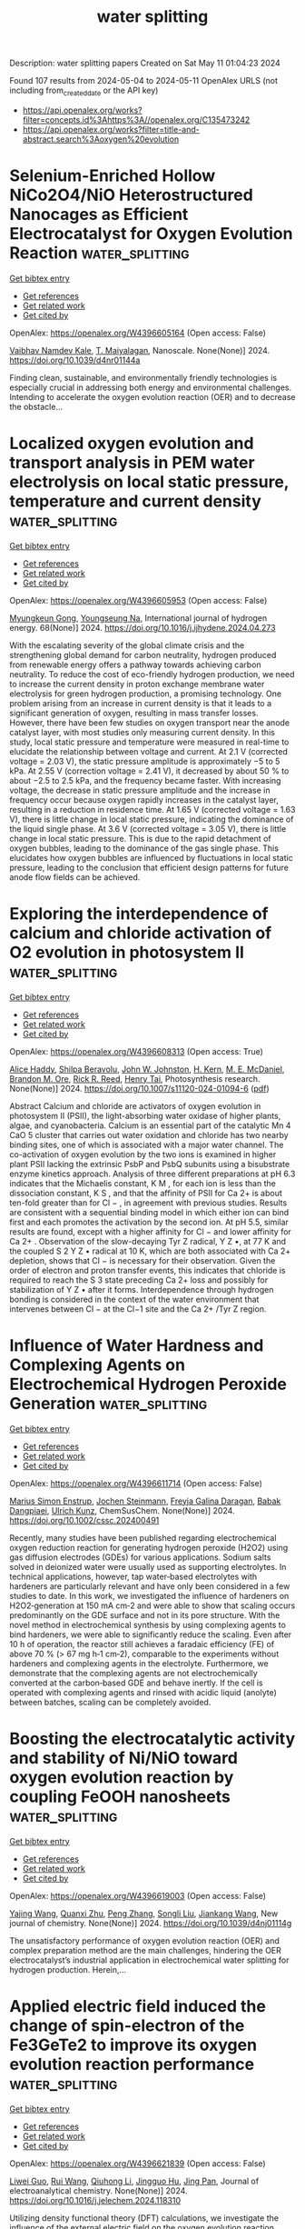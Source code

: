 #+TITLE: water splitting
Description: water splitting papers
Created on Sat May 11 01:04:23 2024

Found 107 results from 2024-05-04 to 2024-05-11
OpenAlex URLS (not including from_created_date or the API key)
- [[https://api.openalex.org/works?filter=concepts.id%3Ahttps%3A//openalex.org/C135473242]]
- [[https://api.openalex.org/works?filter=title-and-abstract.search%3Aoxygen%20evolution]]

* Selenium-Enriched Hollow NiCo2O4/NiO Heterostructured Nanocages as Efficient Electrocatalyst for Oxygen Evolution Reaction  :water_splitting:
:PROPERTIES:
:UUID: https://openalex.org/W4396605164
:TOPICS: Electrocatalysis for Energy Conversion, Electrochemical Detection of Heavy Metal Ions, Fuel Cell Membrane Technology
:PUBLICATION_DATE: 2024-01-01
:END:    
    
[[elisp:(doi-add-bibtex-entry "https://doi.org/10.1039/d4nr01144a")][Get bibtex entry]] 

- [[elisp:(progn (xref--push-markers (current-buffer) (point)) (oa--referenced-works "https://openalex.org/W4396605164"))][Get references]]
- [[elisp:(progn (xref--push-markers (current-buffer) (point)) (oa--related-works "https://openalex.org/W4396605164"))][Get related work]]
- [[elisp:(progn (xref--push-markers (current-buffer) (point)) (oa--cited-by-works "https://openalex.org/W4396605164"))][Get cited by]]

OpenAlex: https://openalex.org/W4396605164 (Open access: False)
    
[[https://openalex.org/A5016001964][Vaibhav Namdev Kale]], [[https://openalex.org/A5025435171][T. Maiyalagan]], Nanoscale. None(None)] 2024. https://doi.org/10.1039/d4nr01144a 
     
Finding clean, sustainable, and environmentally friendly technologies is especially crucial in addressing both energy and environmental challenges. Intending to accelerate the oxygen evolution reaction (OER) and to decrease the obstacle...    

    

* Localized oxygen evolution and transport analysis in PEM water electrolysis on local static pressure, temperature and current density  :water_splitting:
:PROPERTIES:
:UUID: https://openalex.org/W4396605953
:TOPICS: Fuel Cell Membrane Technology, Electrocatalysis for Energy Conversion, Hydrogen Energy Systems and Technologies
:PUBLICATION_DATE: 2024-05-01
:END:    
    
[[elisp:(doi-add-bibtex-entry "https://doi.org/10.1016/j.ijhydene.2024.04.273")][Get bibtex entry]] 

- [[elisp:(progn (xref--push-markers (current-buffer) (point)) (oa--referenced-works "https://openalex.org/W4396605953"))][Get references]]
- [[elisp:(progn (xref--push-markers (current-buffer) (point)) (oa--related-works "https://openalex.org/W4396605953"))][Get related work]]
- [[elisp:(progn (xref--push-markers (current-buffer) (point)) (oa--cited-by-works "https://openalex.org/W4396605953"))][Get cited by]]

OpenAlex: https://openalex.org/W4396605953 (Open access: False)
    
[[https://openalex.org/A5055405770][Myungkeun Gong]], [[https://openalex.org/A5042249500][Youngseung Na]], International journal of hydrogen energy. 68(None)] 2024. https://doi.org/10.1016/j.ijhydene.2024.04.273 
     
With the escalating severity of the global climate crisis and the strengthening global demand for carbon neutrality, hydrogen produced from renewable energy offers a pathway towards achieving carbon neutrality. To reduce the cost of eco-friendly hydrogen production, we need to increase the current density in proton exchange membrane water electrolysis for green hydrogen production, a promising technology. One problem arising from an increase in current density is that it leads to a significant generation of oxygen, resulting in mass transfer losses. However, there have been few studies on oxygen transport near the anode catalyst layer, with most studies only measuring current density. In this study, local static pressure and temperature were measured in real-time to elucidate the relationship between voltage and current. At 2.1 V (corrected voltage = 2.03 V), the static pressure amplitude is approximately −5 to 5 kPa. At 2.55 V (correction voltage = 2.41 V), it decreased by about 50 % to about −2.5 to 2.5 kPa, and the frequency became faster. With increasing voltage, the decrease in static pressure amplitude and the increase in frequency occur because oxygen rapidly increases in the catalyst layer, resulting in a reduction in residence time. At 1.65 V (corrected voltage = 1.63 V), there is little change in local static pressure, indicating the dominance of the liquid single phase. At 3.6 V (corrected voltage = 3.05 V), there is little change in local static pressure. This is due to the rapid detachment of oxygen bubbles, leading to the dominance of the gas single phase. This elucidates how oxygen bubbles are influenced by fluctuations in local static pressure, leading to the conclusion that efficient design patterns for future anode flow fields can be achieved.    

    

* Exploring the interdependence of calcium and chloride activation of O2 evolution in photosystem II  :water_splitting:
:PROPERTIES:
:UUID: https://openalex.org/W4396608313
:TOPICS: Molecular Mechanisms of Photosynthesis and Photoprotection, Molecular Responses to Abiotic Stress in Plants, Quantum Coherence in Photosynthesis and Aqueous Systems
:PUBLICATION_DATE: 2024-05-03
:END:    
    
[[elisp:(doi-add-bibtex-entry "https://doi.org/10.1007/s11120-024-01094-6")][Get bibtex entry]] 

- [[elisp:(progn (xref--push-markers (current-buffer) (point)) (oa--referenced-works "https://openalex.org/W4396608313"))][Get references]]
- [[elisp:(progn (xref--push-markers (current-buffer) (point)) (oa--related-works "https://openalex.org/W4396608313"))][Get related work]]
- [[elisp:(progn (xref--push-markers (current-buffer) (point)) (oa--cited-by-works "https://openalex.org/W4396608313"))][Get cited by]]

OpenAlex: https://openalex.org/W4396608313 (Open access: True)
    
[[https://openalex.org/A5049636849][Alice Haddy]], [[https://openalex.org/A5002744674][Shilpa Beravolu]], [[https://openalex.org/A5057219584][John W. Johnston]], [[https://openalex.org/A5074021104][H. Kern]], [[https://openalex.org/A5059353653][M. E. McDaniel]], [[https://openalex.org/A5018584627][Brandon M. Ore]], [[https://openalex.org/A5064102298][Rick R. Reed]], [[https://openalex.org/A5061622322][Henry Tai]], Photosynthesis research. None(None)] 2024. https://doi.org/10.1007/s11120-024-01094-6  ([[https://link.springer.com/content/pdf/10.1007/s11120-024-01094-6.pdf][pdf]])
     
Abstract Calcium and chloride are activators of oxygen evolution in photosystem II (PSII), the light-absorbing water oxidase of higher plants, algae, and cyanobacteria. Calcium is an essential part of the catalytic Mn 4 CaO 5 cluster that carries out water oxidation and chloride has two nearby binding sites, one of which is associated with a major water channel. The co-activation of oxygen evolution by the two ions is examined in higher plant PSII lacking the extrinsic PsbP and PsbQ subunits using a bisubstrate enzyme kinetics approach. Analysis of three different preparations at pH 6.3 indicates that the Michaelis constant, K M , for each ion is less than the dissociation constant, K S , and that the affinity of PSII for Ca 2+ is about ten-fold greater than for Cl − , in agreement with previous studies. Results are consistent with a sequential binding model in which either ion can bind first and each promotes the activation by the second ion. At pH 5.5, similar results are found, except with a higher affinity for Cl − and lower affinity for Ca 2+ . Observation of the slow-decaying Tyr Z radical, Y Z •, at 77 K and the coupled S 2 Y Z • radical at 10 K, which are both associated with Ca 2+ depletion, shows that Cl − is necessary for their observation. Given the order of electron and proton transfer events, this indicates that chloride is required to reach the S 3 state preceding Ca 2+ loss and possibly for stabilization of Y Z • after it forms. Interdependence through hydrogen bonding is considered in the context of the water environment that intervenes between Cl − at the Cl−1 site and the Ca 2+ /Tyr Z region.    

    

* Influence of Water Hardness and Complexing Agents on Electrochemical Hydrogen Peroxide Generation  :water_splitting:
:PROPERTIES:
:UUID: https://openalex.org/W4396611714
:TOPICS: Electrocatalysis for Energy Conversion, Fuel Cell Membrane Technology, Electrochemical Detection of Heavy Metal Ions
:PUBLICATION_DATE: 2024-05-03
:END:    
    
[[elisp:(doi-add-bibtex-entry "https://doi.org/10.1002/cssc.202400491")][Get bibtex entry]] 

- [[elisp:(progn (xref--push-markers (current-buffer) (point)) (oa--referenced-works "https://openalex.org/W4396611714"))][Get references]]
- [[elisp:(progn (xref--push-markers (current-buffer) (point)) (oa--related-works "https://openalex.org/W4396611714"))][Get related work]]
- [[elisp:(progn (xref--push-markers (current-buffer) (point)) (oa--cited-by-works "https://openalex.org/W4396611714"))][Get cited by]]

OpenAlex: https://openalex.org/W4396611714 (Open access: False)
    
[[https://openalex.org/A5077152286][Marius Simon Enstrup]], [[https://openalex.org/A5088360745][Jochen Steinmann]], [[https://openalex.org/A5096068064][Freyja Galina Daragan]], [[https://openalex.org/A5096293137][Babak Dangpiaei]], [[https://openalex.org/A5014796128][Ulrich Kunz]], ChemSusChem. None(None)] 2024. https://doi.org/10.1002/cssc.202400491 
     
Recently, many studies have been published regarding electrochemical oxygen reduction reaction for generating hydrogen peroxide (H2O2) using gas diffusion electrodes (GDEs) for various applications. Sodium salts solved in deionized water were usually used as supporting electrolytes. In technical applications, however, tap water‐based electrolytes with hardeners are particularly relevant and have only been considered in a few studies to date. In this work, we investigated the influence of hardeners on H2O2‐generation at 150 mA cm‑2 and were able to show that scaling occurs predominantly on the GDE surface and not in its pore structure. With the novel method in electrochemical synthesis by using complexing agents to bind hardeners, we were able to significantly reduce the scaling. Even after 10 h of operation, the reactor still achieves a faradaic efficiency (FE) of above 70 % (> 67 mg h‐1 cm‐2), comparable to the experiments without hardeners and complexing agents in the electrolyte. Furthermore, we demonstrate that the complexing agents are not electrochemically converted at the carbon‐based GDE and behave inertly. If the cell is operated with complexing agents and rinsed with acidic liquid (anolyte) between batches, scaling can be completely avoided.    

    

* Boosting the electrocatalytic activity and stability of Ni/NiO toward oxygen evolution reaction by coupling FeOOH nanosheets  :water_splitting:
:PROPERTIES:
:UUID: https://openalex.org/W4396619003
:TOPICS: Electrocatalysis for Energy Conversion, Electrochemical Detection of Heavy Metal Ions, Memristive Devices for Neuromorphic Computing
:PUBLICATION_DATE: 2024-01-01
:END:    
    
[[elisp:(doi-add-bibtex-entry "https://doi.org/10.1039/d4nj01114g")][Get bibtex entry]] 

- [[elisp:(progn (xref--push-markers (current-buffer) (point)) (oa--referenced-works "https://openalex.org/W4396619003"))][Get references]]
- [[elisp:(progn (xref--push-markers (current-buffer) (point)) (oa--related-works "https://openalex.org/W4396619003"))][Get related work]]
- [[elisp:(progn (xref--push-markers (current-buffer) (point)) (oa--cited-by-works "https://openalex.org/W4396619003"))][Get cited by]]

OpenAlex: https://openalex.org/W4396619003 (Open access: False)
    
[[https://openalex.org/A5015736727][Yajing Wang]], [[https://openalex.org/A5061968006][Quanxi Zhu]], [[https://openalex.org/A5001669902][Peng Zhang]], [[https://openalex.org/A5065902659][Songli Liu]], [[https://openalex.org/A5026164273][Jiankang Wang]], New journal of chemistry. None(None)] 2024. https://doi.org/10.1039/d4nj01114g 
     
The unsatisfactory performance of oxygen evolution reaction (OER) and complex preparation method are the main challenges, hindering the OER electrocatalyst’s industrial application in electrochemical water splitting for hydrogen production. Herein,...    

    

* Applied electric field induced the change of spin-electron of the Fe3GeTe2 to improve its oxygen evolution reaction performance  :water_splitting:
:PROPERTIES:
:UUID: https://openalex.org/W4396621839
:TOPICS: Electrocatalysis for Energy Conversion, Thin-Film Solar Cell Technology, Applications of Quantum Dots in Nanotechnology
:PUBLICATION_DATE: 2024-05-01
:END:    
    
[[elisp:(doi-add-bibtex-entry "https://doi.org/10.1016/j.jelechem.2024.118310")][Get bibtex entry]] 

- [[elisp:(progn (xref--push-markers (current-buffer) (point)) (oa--referenced-works "https://openalex.org/W4396621839"))][Get references]]
- [[elisp:(progn (xref--push-markers (current-buffer) (point)) (oa--related-works "https://openalex.org/W4396621839"))][Get related work]]
- [[elisp:(progn (xref--push-markers (current-buffer) (point)) (oa--cited-by-works "https://openalex.org/W4396621839"))][Get cited by]]

OpenAlex: https://openalex.org/W4396621839 (Open access: False)
    
[[https://openalex.org/A5090184145][Liwei Guo]], [[https://openalex.org/A5062660907][Rui Wang]], [[https://openalex.org/A5049808310][Qiuhong Li]], [[https://openalex.org/A5079353154][Jingguo Hu]], [[https://openalex.org/A5081449417][Jing Pan]], Journal of electroanalytical chemistry. None(None)] 2024. https://doi.org/10.1016/j.jelechem.2024.118310 
     
Utilizing density functional theory (DFT) calculations, we investigate the influence of the external electric field on the oxygen evolution reaction (OER) performance of monolayer Fe3GeTe2. Monolayer Fe3GeTe2 has ferromagnetic metal properties and displays excellent electrocatalytic activity. The magnetism mainly comes from FeI atoms, owing to the strong Fe-Te orbitals hybridization, and FeI atoms have great effect on the active site Te atoms. The electric field induces the change of spin-electron and promotes charge redistribution in the Fe3GeTe2, resulting in the changes of the magnetic moment and magnetic anisotropic energy (MAE). Simultaneously, the applied electric field shifts the energy band and decreases the work function which facilitates carrier migration to the surface. Therefore, the OER overpotential is reduced and the catalytic performance is improved. These valuable findings can serve as vital references for the design of 2D magnetic electrocatalysts.    

    

* Floret Assembly of NiCo2O4@Tailored Nanostructured Carbon Support for Oxygen Evolution Reaction in Alkaline Medium  :water_splitting:
:PROPERTIES:
:UUID: https://openalex.org/W4396622953
:TOPICS: Electrocatalysis for Energy Conversion, Fuel Cell Membrane Technology, Aqueous Zinc-Ion Battery Technology
:PUBLICATION_DATE: 2024-05-01
:END:    
    
[[elisp:(doi-add-bibtex-entry "https://doi.org/10.1016/j.jpcs.2024.112075")][Get bibtex entry]] 

- [[elisp:(progn (xref--push-markers (current-buffer) (point)) (oa--referenced-works "https://openalex.org/W4396622953"))][Get references]]
- [[elisp:(progn (xref--push-markers (current-buffer) (point)) (oa--related-works "https://openalex.org/W4396622953"))][Get related work]]
- [[elisp:(progn (xref--push-markers (current-buffer) (point)) (oa--cited-by-works "https://openalex.org/W4396622953"))][Get cited by]]

OpenAlex: https://openalex.org/W4396622953 (Open access: False)
    
[[https://openalex.org/A5096228924][Muhammad Rahees Puthalath]], [[https://openalex.org/A5062235376][Aruna K. Kunhiraman]], [[https://openalex.org/A5087376113][A. Thangaraj]], [[https://openalex.org/A5066198860][R. Ajay Rakkesh]], [[https://openalex.org/A5032241159][Sujay Chakravarty]], Journal of physics and chemistry of solids. None(None)] 2024. https://doi.org/10.1016/j.jpcs.2024.112075 
     
The oxygen evolution reaction (OER) is a bottleneck in overall water splitting due to the involvement of the four-electron process and requires a high overpotential. This hinders the stability and durability of electrocatalysts over a longer period. Herein, we report flower-like NiCo2O4 decorated on carbon nanostructures synthesized using a one-pot wet chemical method as an OER electrocatalyst in an alkaline medium. The catalytic activities were characterized by various electrochemical measurements including linear sweep voltammetry (LSV), cyclic voltammetry (CV), electrochemical impedance spectroscopy (EIS), and turnover frequency (TOF). 90% NiCo2O4@rGO/f-MWCNT demonstrated a higher OER activity compared to stand-alone NiCo2O4, 90% NiCo2O4@rGO, 90% NiCo2O4@f-MWCNT and 80% NiCo2O4@rGO/f-MWCNT.    

    

* Synthesis of oxygen vacancies rich CeO2-xNx/GCN hybrid nanostructure with great active interfaces for electrochemical detection of antiviral levofloxacin in pharmaceutical samples  :water_splitting:
:PROPERTIES:
:UUID: https://openalex.org/W4396625100
:TOPICS: DNA Nanotechnology and Bioanalytical Applications, Electrochemical Biosensor Technology, Nanomaterials with Enzyme-Like Characteristics
:PUBLICATION_DATE: 2024-05-01
:END:    
    
[[elisp:(doi-add-bibtex-entry "https://doi.org/10.1016/j.jclepro.2024.142481")][Get bibtex entry]] 

- [[elisp:(progn (xref--push-markers (current-buffer) (point)) (oa--referenced-works "https://openalex.org/W4396625100"))][Get references]]
- [[elisp:(progn (xref--push-markers (current-buffer) (point)) (oa--related-works "https://openalex.org/W4396625100"))][Get related work]]
- [[elisp:(progn (xref--push-markers (current-buffer) (point)) (oa--cited-by-works "https://openalex.org/W4396625100"))][Get cited by]]

OpenAlex: https://openalex.org/W4396625100 (Open access: False)
    
[[https://openalex.org/A5023377795][Chellakannu Rajkumar]], [[https://openalex.org/A5079773768][Wan-Young Chung]], Journal of cleaner production. None(None)] 2024. https://doi.org/10.1016/j.jclepro.2024.142481 
     
COVID-19 is an emerging viral infectious disease. Severe respiratory problems are considered an important syndrome of COVID-19 in humans. Levofloxacin (LEV), a promising fluoroquinolone antibacterial agent/therapeutic agent for influenza virus (H1N1)-induced pneumonia drug. These have been used as a potent antidote for acute respiratory tract infections. Owing to its excellent pharmacokinetic properties such as potential antiviral and scavenging activity, LEV has been used in controlling and treating COVID-19 during infectious emergencies. Even taking over the dosage of LEV and disposing of the embryonic toxic nature of LEV residues in the pharmaceutical research industry can cause adverse effects on the public health and environment. For this purpose, the development of great analytical tools is important to the detection of antiviral LEV for human health safety and environmental protection. In this work, we report a nitrogen (N) doped strategy to construct the enriched oxygen vacancies (OVs) on CeO2-xNx/GCN-2 hybrid nanostructure as an efficient electrocatalyst for the ultrasensitive detection of antiviral LEV. The effect of the N doping into the CeO2 (CeO2-xNx) lattice with increasing the large amount of OVs and boosted their redox properties (Ce4+→Ce3+), thus provided that a great electrochemically active site. Although the abundant OVs were conformed on the CeO2-xNx/GCN-2 from the peak-area ratio of Ce3+/Ce4+ and O2/O1 by X-ray photoelectron spectroscopy (XPS) assay. Owing to the strong electronic coupling between the OV-rich CeO2-xNx and the conductive GCN surface, thus CeO2-xNx/GCN-2 heterojunction achieved superior analytical performance for LEV oxidation with a good linear range from 0.01 μM to 710 μM, and detection limits of 5.6 nM (S/N = 3), and sensitivity 24.711μA μM−1 cm−2 at a very low working potential (0.7 V). The proposed hybrid sensor also exploited to the analysis of the pharmaceutical industry wastewater, pharmaceutical tablet and human urine samples with a satisfactory recovery rate.    

    

* Study on oxygen evolution reaction efficiency demonstrated by Ce-E (E = S, Se and te) electrocatalyst  :water_splitting:
:PROPERTIES:
:UUID: https://openalex.org/W4396631840
:TOPICS: Electrocatalysis for Energy Conversion, Electrochemical Detection of Heavy Metal Ions, Fuel Cell Membrane Technology
:PUBLICATION_DATE: 2024-06-01
:END:    
    
[[elisp:(doi-add-bibtex-entry "https://doi.org/10.1016/j.ijhydene.2024.04.343")][Get bibtex entry]] 

- [[elisp:(progn (xref--push-markers (current-buffer) (point)) (oa--referenced-works "https://openalex.org/W4396631840"))][Get references]]
- [[elisp:(progn (xref--push-markers (current-buffer) (point)) (oa--related-works "https://openalex.org/W4396631840"))][Get related work]]
- [[elisp:(progn (xref--push-markers (current-buffer) (point)) (oa--cited-by-works "https://openalex.org/W4396631840"))][Get cited by]]

OpenAlex: https://openalex.org/W4396631840 (Open access: False)
    
[[https://openalex.org/A5096328206][Kiran Shoukat]], [[https://openalex.org/A5062700170][Muhammad Moazzam Khan]], [[https://openalex.org/A5006052478][Syed Hamad Bukhari]], [[https://openalex.org/A5059163435][Syed Imran Abbas Shah]], [[https://openalex.org/A5055839292][Ifra Bashir]], [[https://openalex.org/A5028053376][Asma A. Alothman]], [[https://openalex.org/A5063142393][Muhammad Fahad Ehsan]], [[https://openalex.org/A5061069978][Muhammad Naeem Ashiq]], [[https://openalex.org/A5049328863][Suleyman I. Allakhverdiev]], International journal of hydrogen energy. 69(None)] 2024. https://doi.org/10.1016/j.ijhydene.2024.04.343 
     
The strategy of generating sustainable energy with hydrogen fuel is highly significant and promising. Hydrogen fuel being non-toxic proves beneficial for the environment and can be produced in a variety of ways, as industrial water splitting into oxygen and hydrogen is a crucial future plan. This study aims to investigate cerium-based chalcogens (CeS, CeSe, and CeTe), as a catalyst to broaden the family of highly effective OER electrocatalysts based on transition metal chalcogenides. CeTe on NF was found to exhibit lowest onset potential with an overpotential of 333 mV at 10 mAcm−2 and a 51 mVdec−1 Tafel value among CeE (E = S, Se) chalcogenides with comparable stoichiometry. Using different analyses, it was determined that CeTe had a large surface area of 83.7 m2g-1, a cubic structure, and a highly crystalline nanoflakes morphology. High electrochemical surface area of 562 cm2, small resistance as Rs of 1.12 Ω, and Rct 729 mΩ, along with high TOF value of 0.174 s−1, 0.059 s−1, 0.009 s−1 for CeTe as compared to CeSe and CeS have supported by CV results. In particular, CeTe showed exceptional catalytic efficiency and was highly active and durable in oxygen evolution reactions.    

    

* Selectivity of Mn rich Ru Mn O phases in parallel oxygen and chlorine evolution  :water_splitting:
:PROPERTIES:
:UUID: https://openalex.org/W4396640999
:TOPICS: Electrocatalysis for Energy Conversion, Catalytic Nanomaterials, Electrochemical Detection of Heavy Metal Ions
:PUBLICATION_DATE: 2024-05-01
:END:    
    
[[elisp:(doi-add-bibtex-entry "https://doi.org/10.1016/j.electacta.2024.144346")][Get bibtex entry]] 

- [[elisp:(progn (xref--push-markers (current-buffer) (point)) (oa--referenced-works "https://openalex.org/W4396640999"))][Get references]]
- [[elisp:(progn (xref--push-markers (current-buffer) (point)) (oa--related-works "https://openalex.org/W4396640999"))][Get related work]]
- [[elisp:(progn (xref--push-markers (current-buffer) (point)) (oa--cited-by-works "https://openalex.org/W4396640999"))][Get cited by]]

OpenAlex: https://openalex.org/W4396640999 (Open access: False)
    
[[https://openalex.org/A5060341317][Catalina Astudillo]], [[https://openalex.org/A5034826864][Kateřina Minhová Macounová]], [[https://openalex.org/A5042624671][Roman Nebel]], [[https://openalex.org/A5039919421][Jan Plšek]], [[https://openalex.org/A5020354378][Petr Krtil]], Electrochimica acta. None(None)] 2024. https://doi.org/10.1016/j.electacta.2024.144346 
     
Single phase Mn rich Mn1-x RuxO2 conforming a highly disordered γ MnO2 with pyrolusite-like blocks dominating in the structure were prepared for low Ru content (0.15 ≥ x ≥ 0.30). All synthesized materials were electrochemically active in oxygen and chlorine evolution reactions in acidic conditions while varying the content of chlorides. The total activity increased with increasing Ru content in the structure as well as increasing concentration of chlorides in the solution. The selectivity towards oxygen evolution reaction was predominant for all chloride concentrations (from 0.02 to 0.3M), and its value was not dependent on the total Ru content in the material structure. The reaction mechanism with respect to chlorine evolution reaction was discussed on the basis of the determined order of reactions, which apparently increased with increasing Ru content.    

    

* Double oxygen evolution co-catalysts modified BiVO4 to boost photoelectrochemical water oxidation performance  :water_splitting:
:PROPERTIES:
:UUID: https://openalex.org/W4396643328
:TOPICS: Photocatalytic Materials for Solar Energy Conversion, Formation and Properties of Nanocrystals and Nanostructures, Photocatalysis and Solar Energy Conversion
:PUBLICATION_DATE: 2024-05-01
:END:    
    
[[elisp:(doi-add-bibtex-entry "https://doi.org/10.1016/j.jallcom.2024.174725")][Get bibtex entry]] 

- [[elisp:(progn (xref--push-markers (current-buffer) (point)) (oa--referenced-works "https://openalex.org/W4396643328"))][Get references]]
- [[elisp:(progn (xref--push-markers (current-buffer) (point)) (oa--related-works "https://openalex.org/W4396643328"))][Get related work]]
- [[elisp:(progn (xref--push-markers (current-buffer) (point)) (oa--cited-by-works "https://openalex.org/W4396643328"))][Get cited by]]

OpenAlex: https://openalex.org/W4396643328 (Open access: False)
    
[[https://openalex.org/A5001030257][Yaoguang Hu]], [[https://openalex.org/A5047200044][Ziyang Tao]], [[https://openalex.org/A5037380501][Jiawei Yang]], [[https://openalex.org/A5088954771][Qiang Zhang]], [[https://openalex.org/A5052810925][Jin‐Ping Li]], [[https://openalex.org/A5063240362][Guang Liu]], Journal of alloys and compounds. None(None)] 2024. https://doi.org/10.1016/j.jallcom.2024.174725 
     
Improving the kinetics of oxygen evolution is crucial for enhancing the performance of photoelectrochemical (PEC) water splitting. Herein, this study utilizes a chemical self-growth method to grow NiFe tannic acid complex (NFTA) and Co(OH)2 on the surface of BiVO4 photoanode (BiVO4/NFTA/Co). As a result, the synergistic effects of NFTA and Co(OH)2 layers promote the efficiency and stability of BiVO4 photoanode towards PEC water oxidation. The photocurrent density of the obtained BiVO4/NFTA/Co photoanode reaches 4.97 mA cm-2, which is significantly greater than those of BiVO4/NFTA (4.36 mA cm-2), BiVO4/Co (2.51 mA cm-2), BiVO4 (1.34 mA cm-2), respectively. Detailed analysis confirms that NFTA could provide an efficient way to hasten the transfer of photo-generated holes on the photoanode surface and diminish the surface charge transfer resistance. In other hand, Co(OH)2 could be served as a cocatalyst to accelerate charge transfer for efficient oxygen evolution reaction as well as a protective layer to maintain the long-term stability of NFTA on the surface of BiVO4 during water oxidation. Such double oxygen evolution co-catalysts decoration strategy paves an effective pathway to enhance the PEC water oxidation performance of BiVO4 photoanode.    

    

* Corrigendum to “Crystalline metal phosphide-coated amorphous iron oxide-hydroxide (FeOOH) with oxygen vacancies as highly active and stable oxygen evolution catalyst in alkaline seawater at high current density” [J. Coll. Interf. Sci. 667 (2024) 362–370]  :water_splitting:
:PROPERTIES:
:UUID: https://openalex.org/W4396614604
:TOPICS: Electrocatalysis for Energy Conversion, Fuel Cell Membrane Technology, Electrochemical Detection of Heavy Metal Ions
:PUBLICATION_DATE: 2024-09-01
:END:    
    
[[elisp:(doi-add-bibtex-entry "https://doi.org/10.1016/j.jcis.2024.04.203")][Get bibtex entry]] 

- [[elisp:(progn (xref--push-markers (current-buffer) (point)) (oa--referenced-works "https://openalex.org/W4396614604"))][Get references]]
- [[elisp:(progn (xref--push-markers (current-buffer) (point)) (oa--related-works "https://openalex.org/W4396614604"))][Get related work]]
- [[elisp:(progn (xref--push-markers (current-buffer) (point)) (oa--cited-by-works "https://openalex.org/W4396614604"))][Get cited by]]

OpenAlex: https://openalex.org/W4396614604 (Open access: False)
    
[[https://openalex.org/A5081598013][Wei Yan]], [[https://openalex.org/A5015366894][Zhuang Shi]], [[https://openalex.org/A5037402605][Feng Hao]], [[https://openalex.org/A5061696482][Jinshi Yu]], [[https://openalex.org/A5073080176][Wenmiao Chen]], [[https://openalex.org/A5041222627][Yanli Chen]], Journal of colloid and interface science. 669(None)] 2024. https://doi.org/10.1016/j.jcis.2024.04.203 
     
No abstract    

    

* Engineering MOF-derived hollow metal oxides toward enhanced electrocatalytic oxygen evolution reaction  :water_splitting:
:PROPERTIES:
:UUID: https://openalex.org/W4396621326
:TOPICS: Electrocatalysis for Energy Conversion, Electrochemical Detection of Heavy Metal Ions, Fuel Cell Membrane Technology
:PUBLICATION_DATE: 2024-05-01
:END:    
    
[[elisp:(doi-add-bibtex-entry "https://doi.org/10.1016/j.apcata.2024.119772")][Get bibtex entry]] 

- [[elisp:(progn (xref--push-markers (current-buffer) (point)) (oa--referenced-works "https://openalex.org/W4396621326"))][Get references]]
- [[elisp:(progn (xref--push-markers (current-buffer) (point)) (oa--related-works "https://openalex.org/W4396621326"))][Get related work]]
- [[elisp:(progn (xref--push-markers (current-buffer) (point)) (oa--cited-by-works "https://openalex.org/W4396621326"))][Get cited by]]

OpenAlex: https://openalex.org/W4396621326 (Open access: False)
    
[[https://openalex.org/A5084486318][Xuelin Dong]], [[https://openalex.org/A5088638075][Erhu Yan]], [[https://openalex.org/A5088963988][Yubing Lv]], [[https://openalex.org/A5083700261][Ying Zhou]], [[https://openalex.org/A5016481203][Xianxu Chu]], Applied catalysis. A, General. None(None)] 2024. https://doi.org/10.1016/j.apcata.2024.119772 
     
No abstract    

    

* Investigating the Electrocatalytic Oxygen Evolution Reaction of Hydrothermally Synthesized NiFe2O4 Nanoparticles  :water_splitting:
:PROPERTIES:
:UUID: https://openalex.org/W4396631293
:TOPICS: Electrocatalysis for Energy Conversion, Aqueous Zinc-Ion Battery Technology, Electrochemical Detection of Heavy Metal Ions
:PUBLICATION_DATE: 2024-06-01
:END:    
    
[[elisp:(doi-add-bibtex-entry "https://doi.org/10.1166/sam.2024.4691")][Get bibtex entry]] 

- [[elisp:(progn (xref--push-markers (current-buffer) (point)) (oa--referenced-works "https://openalex.org/W4396631293"))][Get references]]
- [[elisp:(progn (xref--push-markers (current-buffer) (point)) (oa--related-works "https://openalex.org/W4396631293"))][Get related work]]
- [[elisp:(progn (xref--push-markers (current-buffer) (point)) (oa--cited-by-works "https://openalex.org/W4396631293"))][Get cited by]]

OpenAlex: https://openalex.org/W4396631293 (Open access: False)
    
[[https://openalex.org/A5096328188][S. M. Bodhale]], [[https://openalex.org/A5061619229][Guruprasad A. Bhinge]], [[https://openalex.org/A5090053824][Abhijit Gurav]], [[https://openalex.org/A5082753505][A.D. Teli]], [[https://openalex.org/A5067960875][N.N. Kengar]], [[https://openalex.org/A5034595249][A. R. Vedante]], [[https://openalex.org/A5074871365][Pravin Jadhav]], [[https://openalex.org/A5061959894][M.M. Abdullah]], [[https://openalex.org/A5063801444][Hasan B. Albargi]], [[https://openalex.org/A5051855755][Jari S. Algethami]], [[https://openalex.org/A5060130314][Preeti Singh]], [[https://openalex.org/A5042639202][C.M. Kanamadi]], Science of advanced materials. 16(6)] 2024. https://doi.org/10.1166/sam.2024.4691 
     
In this study, nickel ferrite (NiFe 2 O 4 ) nanoparticles were synthesized using the hydrothermal method at various pH values. The objective was to investigate the influence of pH variation on particle size and electrocatalytic activity. The formation of cubic phase nanoparticles was confirmed through X-ray diffraction (XRD) analysis. To characterize the electrochemical properties, the nickel ferrite nanoparticles were coated onto a stainless steel substrate using the doctor blade technique. The microstructural analysis was conducted using scanning electron microscopy (SEM). The samples were further analyzed using linear sweep voltammetry (LSV) and electrochemical impedance spectroscopy (EIS). The average crystallite size, determined from the XRD pattern, was approximately 40 nm. SEM images revealed a conversion from nanoplates to a granular morphology. The synthesized electrode exhibited an overpotential of 392 mV at 10 mA/cm 2 and demonstrated good stability for 5 hours. These findings highlight the excellent electrocatalytic activity of nickel ferrite nanoparticles for the oxygen evolution reaction (OER).    

    

* Coupling interface constructions of flower-like structure MoSe2–NiWSe2 for efficient oxygen evolution reaction and urea oxidation reaction  :water_splitting:
:PROPERTIES:
:UUID: https://openalex.org/W4396631423
:TOPICS: Electrocatalysis for Energy Conversion, Photocatalytic Materials for Solar Energy Conversion, Catalytic Nanomaterials
:PUBLICATION_DATE: 2024-06-01
:END:    
    
[[elisp:(doi-add-bibtex-entry "https://doi.org/10.1016/j.mtchem.2024.102071")][Get bibtex entry]] 

- [[elisp:(progn (xref--push-markers (current-buffer) (point)) (oa--referenced-works "https://openalex.org/W4396631423"))][Get references]]
- [[elisp:(progn (xref--push-markers (current-buffer) (point)) (oa--related-works "https://openalex.org/W4396631423"))][Get related work]]
- [[elisp:(progn (xref--push-markers (current-buffer) (point)) (oa--cited-by-works "https://openalex.org/W4396631423"))][Get cited by]]

OpenAlex: https://openalex.org/W4396631423 (Open access: False)
    
[[https://openalex.org/A5014155211][Kankan Liu]], [[https://openalex.org/A5045801401][Yimiao Yu]], [[https://openalex.org/A5086137269][Jing Cheng]], [[https://openalex.org/A5066975280][Yutong Wang]], [[https://openalex.org/A5012751989][Fengbo Guo]], [[https://openalex.org/A5085709665][Shijun Lei]], [[https://openalex.org/A5087592842][Meng Li]], [[https://openalex.org/A5000092852][Yun Ye]], [[https://openalex.org/A5061953650][Ruina Shi]], [[https://openalex.org/A5085822472][Wei Song]], Materials today chemistry. 38(None)] 2024. https://doi.org/10.1016/j.mtchem.2024.102071 
     
Because of its low thermodynamic voltage, the electrocatalytic urea oxidation reaction (UOR) is an effective way to replace the sluggish oxygen evolution reaction (OER) and address the issue of urea-rich water pollution. Herein, we have synthesized MoSe2–NiWSe2 with spherical nanoflower structure consisting of MoSe2 nanosheets and NiWSe2 nanosheets crisscrossed longitudinally and transversely. The results show that the prepared MoSe2–NiWSe2 has a significant competitive advantage in the UOR and OER. With 10 mA cm−2, a mere 200 mV overpotential was required, indicating high OER catalytic activity. MoSe2–NiWSe2-driven UOR might operate at a comparatively low potential of 1.36 V (10 mA cm−2). The overpotential did not significantly alter after 40 h of continuous operation, suggesting it possesses high UOR stability. A built-in electric field that aids in controlling the adsorption and oriented distribution of urea molecules and thus promotes the oxidative properties of water and urea forms at the interface of MoSe2 and NiWSe2, where the difference in electronegativity between the elements Mo and Ni induces self-driven charge transfer and interfacial coupling effects. This work offers a method for creating catalysts that produce more oxygen and clean up urea-rich water contamination.    

    

* Regulating the electronic state of SnO2@NiFe-LDH heterojunction: Activating lattice oxygen for efficient oxygen evolution reaction  :water_splitting:
:PROPERTIES:
:UUID: https://openalex.org/W4396633891
:TOPICS: Electrocatalysis for Energy Conversion, Catalytic Nanomaterials, Aqueous Zinc-Ion Battery Technology
:PUBLICATION_DATE: 2024-08-01
:END:    
    
[[elisp:(doi-add-bibtex-entry "https://doi.org/10.1016/j.fuel.2024.131762")][Get bibtex entry]] 

- [[elisp:(progn (xref--push-markers (current-buffer) (point)) (oa--referenced-works "https://openalex.org/W4396633891"))][Get references]]
- [[elisp:(progn (xref--push-markers (current-buffer) (point)) (oa--related-works "https://openalex.org/W4396633891"))][Get related work]]
- [[elisp:(progn (xref--push-markers (current-buffer) (point)) (oa--cited-by-works "https://openalex.org/W4396633891"))][Get cited by]]

OpenAlex: https://openalex.org/W4396633891 (Open access: False)
    
[[https://openalex.org/A5067495077][Chaojie Yin]], [[https://openalex.org/A5060232780][Fanghe Zhou]], [[https://openalex.org/A5012371566][Chunliang Ding]], [[https://openalex.org/A5080807796][Shengde Jin]], [[https://openalex.org/A5008613026][Rui Zhu]], [[https://openalex.org/A5023364642][J. Wu]], [[https://openalex.org/A5028070258][Wenhao Li]], [[https://openalex.org/A5075528541][Yang Wu]], [[https://openalex.org/A5056999899][Jia Lin]], [[https://openalex.org/A5046146875][Xiaoxun Ma]], [[https://openalex.org/A5054487153][Jie Deng]], [[https://openalex.org/A5073856482][Zhongjun Zhao]], Fuel. 370(None)] 2024. https://doi.org/10.1016/j.fuel.2024.131762 
     
In Oxygen Evolution Reaction (OER), catalysts with lattice oxygen, utilizing the Lattice Oxygen Mechanism (LOM), directly participate in oxygen evolution, effectively reducing activation energy. NiFe-Layered Double Hydroxides (NiFe-LDHs), rich in surface hydroxyls, are potential for LOM. However, their stability is challenged in alkaline conditions due to metal cation dissolution from the lattice, limiting catalytic efficiency. In this work, we modify NiFe-LDH by combining hydrothermal and electrodeposition techniques, coupling NiFe-LDH with the metal oxide SnO2. This process creates a heterojunction enriched with oxygen vacancies through interfacial and defect engineering. In 1 M KOH solution, this modified catalyst exhibits an OER overpotential of just 209 mV at a current density of 10 mA cm−2. Furthermore, when the current density is increased to 100 mA cm−2, the overpotential only increases by a modest 46 mV. Subsequent DFT investigations reveal that in the heterostructured system, there is an enhanced overlap between the O 2p and metal 3d orbitals, which optimizes the covalency of the metal–oxygen bond and promotes the participation of lattice oxygen in the reduction reaction. The heterojunction, in concert with oxygen vacancies, aligns the energy bands of oxygen and metal closer to the Fermi level, resulting in improved continuity of electronic orbitals near the Fermi level. This synergistic arrangement significantly reduces the energy barrier for the rate-determining step of the OER, substantiating the improved performance and activation of lattice oxygen.    

    

* IrO2 nanoparticles supported on submicrometer-sized TiO2 as an efficient and stable coating for oxygen evolution reaction  :water_splitting:
:PROPERTIES:
:UUID: https://openalex.org/W4396634429
:TOPICS: Electrocatalysis for Energy Conversion, Electrochemical Detection of Heavy Metal Ions, Fuel Cell Membrane Technology
:PUBLICATION_DATE: 2024-05-01
:END:    
    
[[elisp:(doi-add-bibtex-entry "https://doi.org/10.1016/j.electacta.2024.144392")][Get bibtex entry]] 

- [[elisp:(progn (xref--push-markers (current-buffer) (point)) (oa--referenced-works "https://openalex.org/W4396634429"))][Get references]]
- [[elisp:(progn (xref--push-markers (current-buffer) (point)) (oa--related-works "https://openalex.org/W4396634429"))][Get related work]]
- [[elisp:(progn (xref--push-markers (current-buffer) (point)) (oa--cited-by-works "https://openalex.org/W4396634429"))][Get cited by]]

OpenAlex: https://openalex.org/W4396634429 (Open access: False)
    
[[https://openalex.org/A5035419929][Bao Liu]], [[https://openalex.org/A5026636966][G.H. Li]], [[https://openalex.org/A5043264392][Xing-Min Cai]], [[https://openalex.org/A5085963164][Yajun Wang]], [[https://openalex.org/A5054053939][Yanan Zeng]], [[https://openalex.org/A5063010501][Qijun Ren]], [[https://openalex.org/A5029213853][Junguo Li]], Electrochimica acta. None(None)] 2024. https://doi.org/10.1016/j.electacta.2024.144392 
     
No abstract    

    

* Anion Structure Regulation of Cobalt Silicate Hydroxide Endowing Boosted Oxygen Evolution Reaction  :water_splitting:
:PROPERTIES:
:UUID: https://openalex.org/W4396659240
:TOPICS: Electrocatalysis for Energy Conversion, Aqueous Zinc-Ion Battery Technology, Electrochemical Detection of Heavy Metal Ions
:PUBLICATION_DATE: 2024-05-06
:END:    
    
[[elisp:(doi-add-bibtex-entry "https://doi.org/10.1002/smll.202401394")][Get bibtex entry]] 

- [[elisp:(progn (xref--push-markers (current-buffer) (point)) (oa--referenced-works "https://openalex.org/W4396659240"))][Get references]]
- [[elisp:(progn (xref--push-markers (current-buffer) (point)) (oa--related-works "https://openalex.org/W4396659240"))][Get related work]]
- [[elisp:(progn (xref--push-markers (current-buffer) (point)) (oa--cited-by-works "https://openalex.org/W4396659240"))][Get cited by]]

OpenAlex: https://openalex.org/W4396659240 (Open access: False)
    
[[https://openalex.org/A5009721669][Yang Wang]], [[https://openalex.org/A5001218542][Longmei Li]], [[https://openalex.org/A5040094010][Sheng-Guo Wang]], [[https://openalex.org/A5090022301][Xueliang Dong]], [[https://openalex.org/A5047223022][Chongtao Ding]], [[https://openalex.org/A5022180424][Yang Mu]], [[https://openalex.org/A5045401452][Miao Cui]], [[https://openalex.org/A5001755416][Tao Hu]], [[https://openalex.org/A5028379634][Changgong Meng]], [[https://openalex.org/A5050818559][Yifu Zhang]], Small. None(None)] 2024. https://doi.org/10.1002/smll.202401394 
     
Abstract Transition metal silicates (TMSs) are attempted for the electrocatalyst of oxygen evolution reaction (OER) due to their special layered structure in recent years. However, defects such as low theoretical activity and conductivity limit their application. Researchers always prefer to composite TMSs with other functional materials to make up for their deficiency, but rarely focus on the effect of intrinsic structure adjustment on their catalytic activity, especially anion structure regulation. Herein, applying the method of interference hydrolysis and vacancy reserve, new silicate vacancies (anionic regulation) are introduced in cobalt silicate hydroxide (CoSi), named SV‐CoSi, to enlarge the number and enhance the activity of catalytic sites. The overpotential of SV‐CoSi declines to 301 mV at 10 mA cm −2 compared to 438 mV of CoSi. Source of such improvement is verified to be not only the increase of active sites, but also the positive effect on the intrinsic activity due to the enhancement of cobalt‐oxygen covalence with the variation of anion structure by density functional theory (DFT) method. This work demonstrates that the feasible intrinsic anion structure regulation can improve OER performance of TMSs and provides an effective idea for the development of non‐noble metal catalyst for OER.    

    

* Solidophobic Surface for Electrochemical Extraction of High-Valued Mg(OH)2 Coupled with H2 Production from Seawater  :water_splitting:
:PROPERTIES:
:UUID: https://openalex.org/W4396660312
:TOPICS: Electrocatalysis for Energy Conversion, Materials and Methods for Hydrogen Storage, Ammonia Synthesis and Electrocatalysis
:PUBLICATION_DATE: 2024-05-06
:END:    
    
[[elisp:(doi-add-bibtex-entry "https://doi.org/10.1021/acs.nanolett.4c01484")][Get bibtex entry]] 

- [[elisp:(progn (xref--push-markers (current-buffer) (point)) (oa--referenced-works "https://openalex.org/W4396660312"))][Get references]]
- [[elisp:(progn (xref--push-markers (current-buffer) (point)) (oa--related-works "https://openalex.org/W4396660312"))][Get related work]]
- [[elisp:(progn (xref--push-markers (current-buffer) (point)) (oa--cited-by-works "https://openalex.org/W4396660312"))][Get cited by]]

OpenAlex: https://openalex.org/W4396660312 (Open access: False)
    
[[https://openalex.org/A5011352634][Yi Li]], [[https://openalex.org/A5046556096][Chen Xu]], [[https://openalex.org/A5068872687][Yingjie Wen]], [[https://openalex.org/A5024356868][Haocheng Chen]], [[https://openalex.org/A5011681246][Sixie Zhang]], [[https://openalex.org/A5055582929][Hao Yang]], [[https://openalex.org/A5012486505][Wenbo Li]], [[https://openalex.org/A5002488420][Lihui Zhou]], [[https://openalex.org/A5029090058][Bo Xu]], [[https://openalex.org/A5053668543][Wenwen Xu]], [[https://openalex.org/A5069243639][Wenjie Guan]], [[https://openalex.org/A5031493683][Sheng Dai]], [[https://openalex.org/A5016168727][Zhiyi Lu]], Nano letters. None(None)] 2024. https://doi.org/10.1021/acs.nanolett.4c01484 
     
A significant challenge in direct seawater electrolysis is the rapid deactivation of the cathode due to the large scaling of Mg(OH)2. Herein, we synthesized a Pt-coated highly disordered NiCu alloy (Pt-NiCu alloy) electrode with superior solidophobic behavior, enabling stable hydrogen generation (100 mA cm–2, >1000 h durability) and simultaneous production of Mg(OH)2 (>99.0% purity) in electrolyte enriched with Mg2+ and Ca2+. The unconventional solidophobic property primarily stems from the high surface energy of the NiCu alloy substrate, which facilitates the adsorption of surface water and thereby compels the bulk formation of Mg(OH)2 via homogeneous nucleation. The discovery of this solidophobic electrode will revolutionarily simplify the existing techniques for seawater electrolysis and increase the economic viability for seawater electrolysis.    

    

* RuSe2 and CoSe2 Nanoparticles Incorporated Nitrogen-Doped Carbon as Efficient Trifunctional Electrocatalyst for Zinc–Air Batteries and Water Splitting  :water_splitting:
:PROPERTIES:
:UUID: https://openalex.org/W4396674690
:TOPICS: Electrocatalysis for Energy Conversion, Aqueous Zinc-Ion Battery Technology, Photocatalytic Materials for Solar Energy Conversion
:PUBLICATION_DATE: 2024-05-06
:END:    
    
[[elisp:(doi-add-bibtex-entry "https://doi.org/10.1021/acsami.4c02766")][Get bibtex entry]] 

- [[elisp:(progn (xref--push-markers (current-buffer) (point)) (oa--referenced-works "https://openalex.org/W4396674690"))][Get references]]
- [[elisp:(progn (xref--push-markers (current-buffer) (point)) (oa--related-works "https://openalex.org/W4396674690"))][Get related work]]
- [[elisp:(progn (xref--push-markers (current-buffer) (point)) (oa--cited-by-works "https://openalex.org/W4396674690"))][Get cited by]]

OpenAlex: https://openalex.org/W4396674690 (Open access: False)
    
[[https://openalex.org/A5071958488][Lubing Li]], [[https://openalex.org/A5079676842][Jia-Tong Qu]], [[https://openalex.org/A5084145021][Lei Zhang]], [[https://openalex.org/A5057451078][Liting Wei]], [[https://openalex.org/A5013789193][Jinzhan Su]], [[https://openalex.org/A5004810991][Liejin Guo]], ACS applied materials & interfaces. None(None)] 2024. https://doi.org/10.1021/acsami.4c02766 
     
The development of affordable, highly active, and stable trifunctional electrocatalysts is imperative for sustainable energy applications such as overall water splitting and rechargeable Zn–air battery. Herein, we report a composite electrocatalyst with RuSe2 and CoSe2 hybrid nanoparticles embedded in nitrogen-doped carbon (RuSe2CoSe2/NC) synthesized through a carbonization–adsorption–selenylation strategy. This electrocatalyst is a trifunctional electrocatalyst with excellent hydrogen evolution reaction (HER), oxygen evolution reaction (OER), and oxygen reduction reaction (ORR) activities. An in-depth study of the effect of Se on the electrocatalytic process was conducted. Notably, the incorporation of Se moderately adjusted electronic structure of Ru and Co, enhancing all three types of catalytic performance (HER, η10 = 31 mV; OER, η10 = 248 mV; ORR, E1/2 = 0.834 V) under alkaline condition with accelerated kinetics and improved stability. Density functional theory (DFT) calculation reveals that the (210) crystal facet of RuSe2 is the dominant HER active site as it exhibited the lowest ΔGH* value. The in situ Raman spectra unravel the evolution process of the local electronic environment of Co–Se and Ru–Se bonds, which synergistically promotes the formation of CoOOH as the active intermediate during the OER. The superior catalytic efficiency and remarkable durability of RuSe2CoSe2/NC as an electrode for water splitting and zinc–air battery devices demonstrate its great potential for energy storage and conversion devices.    

    

* High‐Energy Facet Engineering for Electrocatalytic Applications  :water_splitting:
:PROPERTIES:
:UUID: https://openalex.org/W4396675515
:TOPICS: Electrocatalysis for Energy Conversion, Electrochemical Reduction of CO2 to Fuels, Photocatalytic Materials for Solar Energy Conversion
:PUBLICATION_DATE: 2024-05-05
:END:    
    
[[elisp:(doi-add-bibtex-entry "https://doi.org/10.1002/smll.202401546")][Get bibtex entry]] 

- [[elisp:(progn (xref--push-markers (current-buffer) (point)) (oa--referenced-works "https://openalex.org/W4396675515"))][Get references]]
- [[elisp:(progn (xref--push-markers (current-buffer) (point)) (oa--related-works "https://openalex.org/W4396675515"))][Get related work]]
- [[elisp:(progn (xref--push-markers (current-buffer) (point)) (oa--cited-by-works "https://openalex.org/W4396675515"))][Get cited by]]

OpenAlex: https://openalex.org/W4396675515 (Open access: False)
    
[[https://openalex.org/A5082159776][Rui Wu]], [[https://openalex.org/A5091083678][Jong‐Min Lee]], Small. None(None)] 2024. https://doi.org/10.1002/smll.202401546 
     
Abstract The design of high‐energy facets in electrocatalysts has attracted significant attention due to their potential to enhance electrocatalytic activity. In this review, the significance of high‐energy facets in various electrochemical reactions are highlighted, including oxygen reduction reaction (ORR), oxygen evolution reaction (OER), hydrogen evolution reaction (HER), nitrogen reduction reaction (NRR), and carbon dioxide reduction reaction (CRR). Their importance in various electrochemical reactions and present strategies for constructing high‐energy facets are discussed, including alloying, heterostructure formation, selective etching, capping agents, and coupling with substrates. These strategies enable control over crystallographic orientation and surface morphology, fine‐tuning electrocatalytic properties. This study also addresses future directions and challenges, emphasizing the need to better understand fundamental mechanisms. Overall, high‐energy facets offer exciting opportunities for advancing electrocatalysis.    

    

* Grain boundary defect engineering in rutile iridium oxide boosts efficient and stable acidic water oxidation  :water_splitting:
:PROPERTIES:
:UUID: https://openalex.org/W4396675555
:TOPICS: Electrocatalysis for Energy Conversion, Photocatalytic Materials for Solar Energy Conversion, Atomic Layer Deposition Technology
:PUBLICATION_DATE: 2024-05-05
:END:    
    
[[elisp:(doi-add-bibtex-entry "https://doi.org/10.1002/chem.202400651")][Get bibtex entry]] 

- [[elisp:(progn (xref--push-markers (current-buffer) (point)) (oa--referenced-works "https://openalex.org/W4396675555"))][Get references]]
- [[elisp:(progn (xref--push-markers (current-buffer) (point)) (oa--related-works "https://openalex.org/W4396675555"))][Get related work]]
- [[elisp:(progn (xref--push-markers (current-buffer) (point)) (oa--cited-by-works "https://openalex.org/W4396675555"))][Get cited by]]

OpenAlex: https://openalex.org/W4396675555 (Open access: False)
    
[[https://openalex.org/A5058193995][Ning Zhang]], [[https://openalex.org/A5008052105][Yunyun Fan]], [[https://openalex.org/A5080852084][Depeng Wang]], [[https://openalex.org/A5046701096][Yan Yu]], [[https://openalex.org/A5066586426][Jianwei Liu]], [[https://openalex.org/A5068006098][Jianrong Zeng]], [[https://openalex.org/A5015167590][Di Bao]], [[https://openalex.org/A5030897242][Haixia Zhong]], [[https://openalex.org/A5087936668][Xinbo Zhang]], Chemistry. None(None)] 2024. https://doi.org/10.1002/chem.202400651 
     
PEMWE is considered a promising technology for coupling with renewable energy sources to achieve clean hydrogen production. However, constrained by the sluggish kinetics of the anodic OER and the acidic abominable environment render the grand challenges in developing the active and stable OER electrocatalyst, leading to low efficiency of PEMWE. Herein, we develop the rutile‐type IrO2 nanoparticles with abundant grain boundaries and the continuous nanostructure through the joule heating and sacrificial template method. DFT calculations verified that grain boundaries can modulate the electronic structure of Ir sites and optimize the adsorption of oxygen intermediates, resulting in the accelerated kinetics. The 350‐IrO2 affords a rapid OER process with 20 times higher mass activity (0.61 A mgIr‐1) than the commercial IrO2 at 1.50 V vs. RHE. Benefiting from the reduced overpotential and the preservation of the stable rutile structure, 350‐IrO2 exhibits the stability of 200 h test at 10 mA cm‐2 with only trace decay of 11.8 mV. Moreover, the assembled PEMWE with anode 350‐IrO2 catalyst outputs the current density up to 2 A cm‐2 with only 1.84 V applied voltage, long‐term operation for 100 h without obvious performance degradation at 1 A cm‐2.    

    

* Dual Doping of B and Fe Activated Lattice Oxygen Participation for Enhanced Oxygen Evolution Reaction Activity in Alkaline Freshwater and Seawater  :water_splitting:
:PROPERTIES:
:UUID: https://openalex.org/W4396677401
:TOPICS: Electrocatalysis for Energy Conversion, Fuel Cell Membrane Technology, Electrochemical Detection of Heavy Metal Ions
:PUBLICATION_DATE: 2024-05-06
:END:    
    
[[elisp:(doi-add-bibtex-entry "https://doi.org/10.1002/adfm.202402264")][Get bibtex entry]] 

- [[elisp:(progn (xref--push-markers (current-buffer) (point)) (oa--referenced-works "https://openalex.org/W4396677401"))][Get references]]
- [[elisp:(progn (xref--push-markers (current-buffer) (point)) (oa--related-works "https://openalex.org/W4396677401"))][Get related work]]
- [[elisp:(progn (xref--push-markers (current-buffer) (point)) (oa--cited-by-works "https://openalex.org/W4396677401"))][Get cited by]]

OpenAlex: https://openalex.org/W4396677401 (Open access: False)
    
[[https://openalex.org/A5011995456][Yanhong Pan]], [[https://openalex.org/A5075147042][Zhichong Wang]], [[https://openalex.org/A5002500366][Kaixuan Wang]], [[https://openalex.org/A5018999020][Qing Ye]], [[https://openalex.org/A5001294257][B. G. Shen]], [[https://openalex.org/A5078816185][Fuwei Yang]], [[https://openalex.org/A5007921850][Yongliang Cheng]], Advanced functional materials. None(None)] 2024. https://doi.org/10.1002/adfm.202402264 
     
Abstract The exploitation of highly activity oxygen evolution reaction (OER) electrocatalysts is critical for the application of electrocatalytic water splitting. Triggering the lattice oxygen mechanism (LOM) is expected to provide a promising pathway to overcome the sluggish OER kinetics, however, effectively enhancing the involvement of lattice oxygen remains challenging. In this study, the fabrication of B, Fe co‐doped CoP (B, Fe─CoP) nanofibers is reported, which serve as highly efficient OER electrocatalyst through phosphorization and boronation treatment of Fe‐doped Co 3 O 4 nanofibers. Experimental results combined with theoretical calculations reveal that simultaneous incorporation of both B and Fe can more effectively trigger the participation of lattice oxygen in CoFe oxyhydroxides reconstructed from B, Fe─CoP nanofibers compared to incorporating only B or Fe. Therefore, the optimized B, Fe─CoP nanofibers exhibit superb OER activity with low overpotentials of 361 and 376 mV at 1000 mA cm −2 in alkaline freshwater and alkaline natural seawater, respectively. The present work provides significant guidelines and innovative design concepts for the development of OER electrocatalysts following the LOM pathway.    

    

* Continuous Lattice Oxygen Participation of NiFe Stack Anode for Sustainable Water Splitting  :water_splitting:
:PROPERTIES:
:UUID: https://openalex.org/W4396691473
:TOPICS: Electrocatalysis for Energy Conversion, Ammonia Synthesis and Electrocatalysis, Catalytic Reduction of Nitro Compounds
:PUBLICATION_DATE: 2024-01-01
:END:    
    
[[elisp:(doi-add-bibtex-entry "https://doi.org/10.2139/ssrn.4818766")][Get bibtex entry]] 

- [[elisp:(progn (xref--push-markers (current-buffer) (point)) (oa--referenced-works "https://openalex.org/W4396691473"))][Get references]]
- [[elisp:(progn (xref--push-markers (current-buffer) (point)) (oa--related-works "https://openalex.org/W4396691473"))][Get related work]]
- [[elisp:(progn (xref--push-markers (current-buffer) (point)) (oa--cited-by-works "https://openalex.org/W4396691473"))][Get cited by]]

OpenAlex: https://openalex.org/W4396691473 (Open access: False)
    
[[https://openalex.org/A5073903036][Sinwoo Kang]], [[https://openalex.org/A5013946603][Dong-yeol Lee]], [[https://openalex.org/A5005479319][Yeongin Kim]], [[https://openalex.org/A5011044307][Sooan Bae]], [[https://openalex.org/A5048581451][Jae Kwang Lee]], No host. None(None)] 2024. https://doi.org/10.2139/ssrn.4818766 
     
No abstract    

    

* Isomerization Engineering of Oxygen‐Enriched Carbon Quantum Dots for Efficient Electrochemical Hydrogen Peroxide Production  :water_splitting:
:PROPERTIES:
:UUID: https://openalex.org/W4396691493
:TOPICS: Electrocatalysis for Energy Conversion, Photocatalytic Materials for Solar Energy Conversion, Catalytic Nanomaterials
:PUBLICATION_DATE: 2024-05-07
:END:    
    
[[elisp:(doi-add-bibtex-entry "https://doi.org/10.1002/smll.202401253")][Get bibtex entry]] 

- [[elisp:(progn (xref--push-markers (current-buffer) (point)) (oa--referenced-works "https://openalex.org/W4396691493"))][Get references]]
- [[elisp:(progn (xref--push-markers (current-buffer) (point)) (oa--related-works "https://openalex.org/W4396691493"))][Get related work]]
- [[elisp:(progn (xref--push-markers (current-buffer) (point)) (oa--cited-by-works "https://openalex.org/W4396691493"))][Get cited by]]

OpenAlex: https://openalex.org/W4396691493 (Open access: False)
    
[[https://openalex.org/A5045297062][Xie Le-ping]], [[https://openalex.org/A5057710782][Caihong Liang]], [[https://openalex.org/A5078073073][Yao Wu]], [[https://openalex.org/A5039679140][Kang Wang]], [[https://openalex.org/A5064785724][Wei Hou]], [[https://openalex.org/A5075729175][Hongwei Guo]], [[https://openalex.org/A5005460337][Zeming Wang]], [[https://openalex.org/A5045397965][Yeng Ming Lam]], [[https://openalex.org/A5000256559][Zheng Liu]], [[https://openalex.org/A5002166234][Liang Wang]], Small. None(None)] 2024. https://doi.org/10.1002/smll.202401253 
     
Abstract Hydrogen peroxide (H 2 O 2 ) has emerged as a kind of multi‐functional green oxidants with extensive industrial utility. Oxidized carbon materials exhibit promises as electrocatalysts in the two‐electron (2e − ) oxygen reduction reaction (ORR) for H 2 O 2 production. However, the precise identification and fabrication of active sites that selectively yield H 2 O 2 present a serious challenge. Herein, a structural engineering strategy is employed to synthesize oxygen‐doped carbon quantum dots (o‐CQD) for the 2e − ORR. The surface electronic structure of the o‐CQDs is systematically modulated by varying isomerization precursors, thereby demonstrating excellent electrocatalyst performance. Notably, o‐CQD‐3 emerges as the most promising candidate, showcasing a remarkable H 2 O 2 selectivity of 96.2% (n = 2.07) at 0.68 V versus RHE, coupled with a low Tafel diagram of 66.95 mV dec −1 . In the flow cell configuration, o‐CQD‐3 achieves a H 2 O 2 productivity of 338.7 mmol g catalyst −1 h −1 , maintaining consistent production stability over an impressive 120‐hour duration. Utilizing in situ technology and density functional theory calculations, it is unveil that edge sites of o‐CQD‐3 are facilely functionalized by C‐O‐C groups under alkaline ORR conditions. This isomerization engineering approach advances the forefront of sustainable catalysis and provides a profound insight into the carbon‐based catalyst design for environmental‐friendly chemical synthesis processes.    

    

* The current state of transition metal-based electrocatalysts (oxides, alloys, POMs, and MOFs) for oxygen reduction, oxygen evolution, and hydrogen evolution reactions  :water_splitting:
:PROPERTIES:
:UUID: https://openalex.org/W4396695394
:TOPICS: Electrocatalysis for Energy Conversion, Electrochemical Detection of Heavy Metal Ions, Fuel Cell Membrane Technology
:PUBLICATION_DATE: 2024-05-07
:END:    
    
[[elisp:(doi-add-bibtex-entry "https://doi.org/10.3389/fenrg.2024.1373522")][Get bibtex entry]] 

- [[elisp:(progn (xref--push-markers (current-buffer) (point)) (oa--referenced-works "https://openalex.org/W4396695394"))][Get references]]
- [[elisp:(progn (xref--push-markers (current-buffer) (point)) (oa--related-works "https://openalex.org/W4396695394"))][Get related work]]
- [[elisp:(progn (xref--push-markers (current-buffer) (point)) (oa--cited-by-works "https://openalex.org/W4396695394"))][Get cited by]]

OpenAlex: https://openalex.org/W4396695394 (Open access: True)
    
[[https://openalex.org/A5075976624][H. M. Araújo]], [[https://openalex.org/A5028187733][Biljana Šljukić]], [[https://openalex.org/A5044464468][Sandra Gago]], [[https://openalex.org/A5045325407][Diogo M.F. Santos]], Frontiers in energy research. 12(None)] 2024. https://doi.org/10.3389/fenrg.2024.1373522  ([[https://www.frontiersin.org/articles/10.3389/fenrg.2024.1373522/pdf?isPublishedV2=False][pdf]])
     
Climate change is showing its impacts now more than ever. The intense use of fossil fuels and the resulting CO 2 emissions are mainly to blame, accentuating the need to develop further the available energy conversion and storage technologies, which are regarded as effective solutions to maximize the use of intermittent renewable energy sources and reduce global CO 2 emissions. This work comprehensively overviews the most recent progress and trends in the use of transition metal-based electrocatalysts for three crucial reactions in electrochemical energy conversion and storage, namely, the oxygen evolution (OER), oxygen reduction (ORR), and hydrogen evolution (HER) reactions. By analyzing the state-of-the-art polyoxometalates (POMs) and metal-organic frameworks (MOFs), the performance of these two promising types of materials for OER, ORR, and HER is compared to that of more traditional transition metal oxides and alloy-based electrocatalysts. Both catalytic activity and stability are highly influenced by the adsorption energies of the intermediate species formed in each reaction, which are very sensitive to changes in the microstructure and chemical microenvironment. POMs and MOFs allow these aspects to be easily modified to fine-tune the catalytic performances. Therefore, their chemical tunability and versatility make it possible to tailor such properties to obtain higher electrocatalytic activities, or even to obtain derived materials with more compelling properties towards these reactions.    

    

* Enhancing oxygen evolution reaction performance of Ruddlesden–Popper perovskite oxide through heteroatom incorporation  :water_splitting:
:PROPERTIES:
:UUID: https://openalex.org/W4396696534
:TOPICS: Electrocatalysis for Energy Conversion, Fuel Cell Membrane Technology, Aqueous Zinc-Ion Battery Technology
:PUBLICATION_DATE: 2024-05-01
:END:    
    
[[elisp:(doi-add-bibtex-entry "https://doi.org/10.1016/j.cej.2024.151912")][Get bibtex entry]] 

- [[elisp:(progn (xref--push-markers (current-buffer) (point)) (oa--referenced-works "https://openalex.org/W4396696534"))][Get references]]
- [[elisp:(progn (xref--push-markers (current-buffer) (point)) (oa--related-works "https://openalex.org/W4396696534"))][Get related work]]
- [[elisp:(progn (xref--push-markers (current-buffer) (point)) (oa--cited-by-works "https://openalex.org/W4396696534"))][Get cited by]]

OpenAlex: https://openalex.org/W4396696534 (Open access: False)
    
[[https://openalex.org/A5040548501][Shu‐Fang Li]], [[https://openalex.org/A5021859056][Baoqin Zhang]], [[https://openalex.org/A5016059098][Zhen‐Bo Wang]], [[https://openalex.org/A5037045692][Dong Yan]], Chemical engineering journal. None(None)] 2024. https://doi.org/10.1016/j.cej.2024.151912 
     
No abstract    

    

* N/P-doped NiFeV oxide nanosheets with oxygen vacancies as an efficient electrocatalyst for the oxygen evolution reaction  :water_splitting:
:PROPERTIES:
:UUID: https://openalex.org/W4396696656
:TOPICS: Electrocatalysis for Energy Conversion, Aqueous Zinc-Ion Battery Technology, Electrochemical Detection of Heavy Metal Ions
:PUBLICATION_DATE: 2024-01-01
:END:    
    
[[elisp:(doi-add-bibtex-entry "https://doi.org/10.1039/d4dt00943f")][Get bibtex entry]] 

- [[elisp:(progn (xref--push-markers (current-buffer) (point)) (oa--referenced-works "https://openalex.org/W4396696656"))][Get references]]
- [[elisp:(progn (xref--push-markers (current-buffer) (point)) (oa--related-works "https://openalex.org/W4396696656"))][Get related work]]
- [[elisp:(progn (xref--push-markers (current-buffer) (point)) (oa--cited-by-works "https://openalex.org/W4396696656"))][Get cited by]]

OpenAlex: https://openalex.org/W4396696656 (Open access: False)
    
[[https://openalex.org/A5019735991][Jingyuan Zhang]], [[https://openalex.org/A5074750047][Zhenqiang Ma]], [[https://openalex.org/A5054543471][Lanqi Wang]], [[https://openalex.org/A5077958671][Ni Hui]], [[https://openalex.org/A5086599978][Juanjuan Yu]], [[https://openalex.org/A5063759133][Bin Zhao]], Dalton transactions. None(None)] 2024. https://doi.org/10.1039/d4dt00943f 
     
An N/P-doped NiFeV oxide nanosheet catalyst (N/P-NiFeVO) is constructed by plasma treatment as an efficient electrocatalyst for the oxygen evolution reaction.    

    

* Structural Evolution and Reverse Evolution of Graphene Vacancy Defects in the Oxygen Plasma Environment  :water_splitting:
:PROPERTIES:
:UUID: https://openalex.org/W4396713726
:TOPICS: Graphene: Properties, Synthesis, and Applications, Atomic Layer Deposition Technology, Diamond Nanotechnology and Applications
:PUBLICATION_DATE: 2024-01-01
:END:    
    
[[elisp:(doi-add-bibtex-entry "https://doi.org/10.2139/ssrn.4819861")][Get bibtex entry]] 

- [[elisp:(progn (xref--push-markers (current-buffer) (point)) (oa--referenced-works "https://openalex.org/W4396713726"))][Get references]]
- [[elisp:(progn (xref--push-markers (current-buffer) (point)) (oa--related-works "https://openalex.org/W4396713726"))][Get related work]]
- [[elisp:(progn (xref--push-markers (current-buffer) (point)) (oa--cited-by-works "https://openalex.org/W4396713726"))][Get cited by]]

OpenAlex: https://openalex.org/W4396713726 (Open access: False)
    
[[https://openalex.org/A5078775974][Shu Xiao]], [[https://openalex.org/A5062499511][Yinong Chen]], [[https://openalex.org/A5041957674][Shuyu Fan]], [[https://openalex.org/A5021373690][Yi Wu]], [[https://openalex.org/A5090409764][Jian Wu]], [[https://openalex.org/A5071500203][Guangze Tang]], [[https://openalex.org/A5053741129][Xinyu Meng]], [[https://openalex.org/A5064375408][Fenghua Su]], [[https://openalex.org/A5027484357][Xuepeng Wu]], No host. None(None)] 2024. https://doi.org/10.2139/ssrn.4819861 
     
The phenomenon of friction increase in graphene coatings during prolonged treatment in an oxygen plasma environment has been widely recognized. In this study, we report a newly discovered oxidation state that leads to decreased friction during oxygen plasma treatment of vacancy graphene and propose a simple, clean, and efficient method for the controlled oxidation. Through density-functional theory calculations, we suggest the possibility of evolution from vacancies to oligo-oxygen and poly-oxygen structures during the oxygen plasma treatment, confirming sequential friction decrease and increase. Furthermore, molecular dynamics simulations indicate that the oligo-oxygen structure exhibits excellent in-plane stiffness in addition to low surface friction, making it an ideal friction interface. Notably, conditional friction can induce the reverse evolution of the poly-oxygen structures back to the oligo-oxygen structures. Experimental results demonstrate that the friction of oligo-oxygen and poly-oxygen structures decreased by 30.6% and increased by 130.1%, respectively, compared to the initial graphene vacancy structures. Moreover, the induced friction by 0.1 N in the presence of hydrogen makes the friction performance of the induced poly-oxygen structures, especially in the initial friction phase, almost comparable to that of the oligo-oxygen structures. These findings reveal the structural evolution and reverse evolution laws of graphene coatings in high-energy oxygen plasma environments, which are of great significance for the lubrication of moving component devices in the oxygen plasma environment, including in the plasma industry and space.    

    

* Ruthenium-doped bimetallic organic framework self-supported electrodes as efficient electrocatalysts for oxygen evolution reaction  :water_splitting:
:PROPERTIES:
:UUID: https://openalex.org/W4396716177
:TOPICS: Electrocatalysis for Energy Conversion, Electrochemical Detection of Heavy Metal Ions, Conducting Polymer Research
:PUBLICATION_DATE: 2024-06-01
:END:    
    
[[elisp:(doi-add-bibtex-entry "https://doi.org/10.1016/j.ijhydene.2024.04.318")][Get bibtex entry]] 

- [[elisp:(progn (xref--push-markers (current-buffer) (point)) (oa--referenced-works "https://openalex.org/W4396716177"))][Get references]]
- [[elisp:(progn (xref--push-markers (current-buffer) (point)) (oa--related-works "https://openalex.org/W4396716177"))][Get related work]]
- [[elisp:(progn (xref--push-markers (current-buffer) (point)) (oa--cited-by-works "https://openalex.org/W4396716177"))][Get cited by]]

OpenAlex: https://openalex.org/W4396716177 (Open access: False)
    
[[https://openalex.org/A5084489754][Li Jing]], [[https://openalex.org/A5052496998][Ya nan Wang]], [[https://openalex.org/A5021515289][Wei Jiang]], [[https://openalex.org/A5003974631][Yuanyuan Wu]], [[https://openalex.org/A5063969338][Bo Liu]], [[https://openalex.org/A5090115579][Chunbo Liu]], [[https://openalex.org/A5018421998][Xianyu Chu]], [[https://openalex.org/A5036009400][Guangbo Che]], International journal of hydrogen energy. 69(None)] 2024. https://doi.org/10.1016/j.ijhydene.2024.04.318 
     
No abstract    

    

* Tungsten doping-Induced electronic structure modulation in NiFe-based metal-organic frameworks for enhanced oxygen evolution reaction  :water_splitting:
:PROPERTIES:
:UUID: https://openalex.org/W4396716607
:TOPICS: Electrocatalysis for Energy Conversion, Electrochemical Detection of Heavy Metal Ions, Memristive Devices for Neuromorphic Computing
:PUBLICATION_DATE: 2024-06-01
:END:    
    
[[elisp:(doi-add-bibtex-entry "https://doi.org/10.1016/j.ijhydene.2024.04.355")][Get bibtex entry]] 

- [[elisp:(progn (xref--push-markers (current-buffer) (point)) (oa--referenced-works "https://openalex.org/W4396716607"))][Get references]]
- [[elisp:(progn (xref--push-markers (current-buffer) (point)) (oa--related-works "https://openalex.org/W4396716607"))][Get related work]]
- [[elisp:(progn (xref--push-markers (current-buffer) (point)) (oa--cited-by-works "https://openalex.org/W4396716607"))][Get cited by]]

OpenAlex: https://openalex.org/W4396716607 (Open access: False)
    
[[https://openalex.org/A5055744204][Dazhi Shen]], [[https://openalex.org/A5024498125][Wenchang Ke]], [[https://openalex.org/A5096885796][Gulimire Balati]], [[https://openalex.org/A5027420958][Yunhua Li]], International journal of hydrogen energy. 69(None)] 2024. https://doi.org/10.1016/j.ijhydene.2024.04.355 
     
No abstract    

    

* Derived Trends of the Oxygen Adsorption Energy Using the Simplistic Model of the Thermodynamic Potential for Oxygen Evolution Reaction  :water_splitting:
:PROPERTIES:
:UUID: https://openalex.org/W4396718825
:TOPICS: Electrocatalysis for Energy Conversion, Fuel Cell Membrane Technology, Accelerating Materials Innovation through Informatics
:PUBLICATION_DATE: 2024-01-01
:END:    
    
[[elisp:(doi-add-bibtex-entry "https://doi.org/10.2139/ssrn.4821664")][Get bibtex entry]] 

- [[elisp:(progn (xref--push-markers (current-buffer) (point)) (oa--referenced-works "https://openalex.org/W4396718825"))][Get references]]
- [[elisp:(progn (xref--push-markers (current-buffer) (point)) (oa--related-works "https://openalex.org/W4396718825"))][Get related work]]
- [[elisp:(progn (xref--push-markers (current-buffer) (point)) (oa--cited-by-works "https://openalex.org/W4396718825"))][Get cited by]]

OpenAlex: https://openalex.org/W4396718825 (Open access: False)
    
[[https://openalex.org/A5036814830][Isabela Costinela Man]], [[https://openalex.org/A5080121607][Ionuţ Tranca]], No host. None(None)] 2024. https://doi.org/10.2139/ssrn.4821664 
     
No abstract    

    

* KIr4O8 Nanowires with Rich Hydroxyl Promote Oxygen Evolution Reaction in Proton Exchange Membrane Water Electrolyzer  :water_splitting:
:PROPERTIES:
:UUID: https://openalex.org/W4396720387
:TOPICS: Fuel Cell Membrane Technology, Electrocatalysis for Energy Conversion, Solid Oxide Fuel Cells
:PUBLICATION_DATE: 2024-05-08
:END:    
    
[[elisp:(doi-add-bibtex-entry "https://doi.org/10.1002/adma.202402643")][Get bibtex entry]] 

- [[elisp:(progn (xref--push-markers (current-buffer) (point)) (oa--referenced-works "https://openalex.org/W4396720387"))][Get references]]
- [[elisp:(progn (xref--push-markers (current-buffer) (point)) (oa--related-works "https://openalex.org/W4396720387"))][Get related work]]
- [[elisp:(progn (xref--push-markers (current-buffer) (point)) (oa--cited-by-works "https://openalex.org/W4396720387"))][Get cited by]]

OpenAlex: https://openalex.org/W4396720387 (Open access: False)
    
[[https://openalex.org/A5008795836][Zhenyu Li]], [[https://openalex.org/A5081640064][Xiang Li]], [[https://openalex.org/A5017825908][Mengna Wang]], [[https://openalex.org/A5048015032][Qi Wang]], [[https://openalex.org/A5015951797][Pengfei Wei]], [[https://openalex.org/A5014251891][Subhajit Jana]], [[https://openalex.org/A5001345543][Ziqi Liao]], [[https://openalex.org/A5018719384][Jingcheng Yu]], [[https://openalex.org/A5048654164][Fang Lu]], [[https://openalex.org/A5026195831][Liu Tian-fu]], [[https://openalex.org/A5020450516][Guoxiong Wang]], Advanced materials. None(None)] 2024. https://doi.org/10.1002/adma.202402643 
     
Abstract The sluggish kinetics for anodic oxygen evolution reaction (OER) and insufficient catalytic performance over the corresponding Ir‐based catalysts are still enormous challenges in proton exchange membrane water electrolyzer (PEMWE). Herein, we report that KIr 4 O 8 nanowires anode catalyst with more exposed active sites and rich hydroxyl achieves a current density of 1.0 A/cm 2 at 1.68 V and possesses excellent catalytic stability with 1230 h in PEMWE. Combining in situ Raman spectroscopy and differential electrochemical mass spectroscopy results, we propose the modified adsorbate evolution mechanism that rich hydroxyl in the inherent structure of KIr 4 O 8 nanowires directly participates in the catalytic process for favoring the OER. Density functional theory calculation results further suggest that the enhanced proximity between Ir ( d ) and O ( p ) band center in KIr 4 O 8 can strengthen the covalence of Ir‐O, facilitate the electron transfer between adsorbents and active sites, and decrease the energy barrier of rate‐determining step from OH * to O * during the OER. This article is protected by copyright. All rights reserved    

    

* FeO4-Type Active Sites Grown on Fe-Doped Ni Core Surfaces during the Initial Oxygen Evolution Reactions: Fe-Doping Effect?  :water_splitting:
:PROPERTIES:
:UUID: https://openalex.org/W4396721754
:TOPICS: Electrocatalysis for Energy Conversion, Memristive Devices for Neuromorphic Computing, Fuel Cell Membrane Technology
:PUBLICATION_DATE: 2024-05-08
:END:    
    
[[elisp:(doi-add-bibtex-entry "https://doi.org/10.1021/acs.jpcc.3c08462")][Get bibtex entry]] 

- [[elisp:(progn (xref--push-markers (current-buffer) (point)) (oa--referenced-works "https://openalex.org/W4396721754"))][Get references]]
- [[elisp:(progn (xref--push-markers (current-buffer) (point)) (oa--related-works "https://openalex.org/W4396721754"))][Get related work]]
- [[elisp:(progn (xref--push-markers (current-buffer) (point)) (oa--cited-by-works "https://openalex.org/W4396721754"))][Get cited by]]

OpenAlex: https://openalex.org/W4396721754 (Open access: False)
    
[[https://openalex.org/A5056631517][Sung Soo Lim]], [[https://openalex.org/A5078298260][Chang Weon Choi]], [[https://openalex.org/A5057879048][Arumugam Sivanantham]], [[https://openalex.org/A5054870663][Sangaraju Shanmugam]], [[https://openalex.org/A5062182438][Yves Lansac]], [[https://openalex.org/A5005977543][Yun Hee Jang]], Journal of physical chemistry. C./Journal of physical chemistry. C. None(None)] 2024. https://doi.org/10.1021/acs.jpcc.3c08462 
     
No abstract    

    

* Boron-incorporated IrO2-Ta2O5 coating as an efficient electrocatalyst for acidic oxygen evolution reaction  :water_splitting:
:PROPERTIES:
:UUID: https://openalex.org/W4396722006
:TOPICS: Electrocatalysis for Energy Conversion, Electrochemical Detection of Heavy Metal Ions, Fuel Cell Membrane Technology
:PUBLICATION_DATE: 2024-05-01
:END:    
    
[[elisp:(doi-add-bibtex-entry "https://doi.org/10.1016/j.cej.2024.152040")][Get bibtex entry]] 

- [[elisp:(progn (xref--push-markers (current-buffer) (point)) (oa--referenced-works "https://openalex.org/W4396722006"))][Get references]]
- [[elisp:(progn (xref--push-markers (current-buffer) (point)) (oa--related-works "https://openalex.org/W4396722006"))][Get related work]]
- [[elisp:(progn (xref--push-markers (current-buffer) (point)) (oa--cited-by-works "https://openalex.org/W4396722006"))][Get cited by]]

OpenAlex: https://openalex.org/W4396722006 (Open access: False)
    
[[https://openalex.org/A5067337754][Qikai Huang]], [[https://openalex.org/A5047788271][Shaojie Zhuang]], [[https://openalex.org/A5028337677][Yuexi Zheng]], [[https://openalex.org/A5040822775][Xuerong Peng]], [[https://openalex.org/A5042504889][Zhiguo Ye]], [[https://openalex.org/A5088419046][Duosheng Li]], Chemical engineering journal. None(None)] 2024. https://doi.org/10.1016/j.cej.2024.152040 
     
The Ir-based electrocatalysts for the acidic oxygen evolution reaction (OER) have demonstrated remarkable durability. Enhancing the Ir-based electrocatalytic activity still remains crucial owing to the scarcity of iridium. Here, a high-temperature sintering technique is employed to fabricate a boron (B)-incorporated IrO2-Ta2O5 coating with an almost perfect rutile-type crystal structure on a corrosion-resistant titanium substrate, ensuring exceptional stability for the acidic OER. The B-incorporated IrO2-Ta2O5 electrode fabricated in a mixed solution of 0.6 M H3BO3, exhibits an overpotential of 210 mV at a current density of 10 mA cm−2 and a lower Tafel slope of 34.2 mV dec−1 in a 0.5 M H2SO4 solution, which is far lower than the 272 mV overpotential and the 45.3 mV dec−1 of the IrO2-Ta2O5/Ti electrode. The electrode possesses a minimal potential increase even after undergoing continuous OER for 400 h at a high current density of 100 mA cm−2 in a 0.5 M H2SO4 solution. The incorporation of B species into IrO2-Ta2O5 effectively fine-tunes the electronic structure of Ir active sites, leading to a substantial enhancement of the intrinsic electrocatalytic activity. This study provides promising prospects for reducing the energy consumption of noble IrO2-based electrocatalysts in the practical application of electrochemical industry for the acidic OER.    

    

* Nife Layered Double Hydroxide Nanosheets Self Assembled and Etched by Phosphotungstic Acid for the Enhanced Oxygen Evolution Reaction  :water_splitting:
:PROPERTIES:
:UUID: https://openalex.org/W4396725293
:TOPICS: Polyoxometalate Clusters and Materials, Electrocatalysis for Energy Conversion, Conducting Polymer Research
:PUBLICATION_DATE: 2024-01-01
:END:    
    
[[elisp:(doi-add-bibtex-entry "https://doi.org/10.2139/ssrn.4821856")][Get bibtex entry]] 

- [[elisp:(progn (xref--push-markers (current-buffer) (point)) (oa--referenced-works "https://openalex.org/W4396725293"))][Get references]]
- [[elisp:(progn (xref--push-markers (current-buffer) (point)) (oa--related-works "https://openalex.org/W4396725293"))][Get related work]]
- [[elisp:(progn (xref--push-markers (current-buffer) (point)) (oa--cited-by-works "https://openalex.org/W4396725293"))][Get cited by]]

OpenAlex: https://openalex.org/W4396725293 (Open access: False)
    
[[https://openalex.org/A5084985894][Xiaoyan Zhu]], [[https://openalex.org/A5027771847][Minghe Du]], [[https://openalex.org/A5063100850][Haijun Deng]], [[https://openalex.org/A5012332972][Yi Liu]], [[https://openalex.org/A5013727460][Jieyu Chen]], [[https://openalex.org/A5071404237][Shengping Wang]], [[https://openalex.org/A5071085518][Huixi Li]], [[https://openalex.org/A5038742930][Chunjie Yan]], No host. None(None)] 2024. https://doi.org/10.2139/ssrn.4821856 
     
No abstract    

    

* Novel amorphous FeOOH-modified Co9S8 nanosheets with enhanced catalytic activity in oxygen evolution reaction  :water_splitting:
:PROPERTIES:
:UUID: https://openalex.org/W4396730938
:TOPICS: Electrocatalysis for Energy Conversion, Nanomaterials with Enzyme-Like Characteristics, Electrochemical Detection of Heavy Metal Ions
:PUBLICATION_DATE: 2024-05-01
:END:    
    
[[elisp:(doi-add-bibtex-entry "https://doi.org/10.1016/j.jcis.2024.05.033")][Get bibtex entry]] 

- [[elisp:(progn (xref--push-markers (current-buffer) (point)) (oa--referenced-works "https://openalex.org/W4396730938"))][Get references]]
- [[elisp:(progn (xref--push-markers (current-buffer) (point)) (oa--related-works "https://openalex.org/W4396730938"))][Get related work]]
- [[elisp:(progn (xref--push-markers (current-buffer) (point)) (oa--cited-by-works "https://openalex.org/W4396730938"))][Get cited by]]

OpenAlex: https://openalex.org/W4396730938 (Open access: False)
    
[[https://openalex.org/A5007803202][Chong Wang]], [[https://openalex.org/A5036746330][Huanlu Tu]], [[https://openalex.org/A5071814351][Zeyu Hao]], [[https://openalex.org/A5037742951][Yaxin Li]], [[https://openalex.org/A5020658960][Jian Xu]], [[https://openalex.org/A5016312685][Xiaoying Hu]], [[https://openalex.org/A5020651129][Shansheng Yu]], [[https://openalex.org/A5037428389][Hongwei Tian]], Journal of colloid and interface science. None(None)] 2024. https://doi.org/10.1016/j.jcis.2024.05.033 
     
No abstract    

    

* Ge‐Doped Hematite with FeCoNi‐Bi as Cocatalyst for High‐Performing Photoelectrochemical Water Splitting  :water_splitting:
:PROPERTIES:
:UUID: https://openalex.org/W4396746263
:TOPICS: Solar Water Splitting Technology, Photocatalytic Materials for Solar Energy Conversion, Acid Mine Drainage Remediation and Biogeochemistry
:PUBLICATION_DATE: 2024-05-08
:END:    
    
[[elisp:(doi-add-bibtex-entry "https://doi.org/10.1002/smll.202400316")][Get bibtex entry]] 

- [[elisp:(progn (xref--push-markers (current-buffer) (point)) (oa--referenced-works "https://openalex.org/W4396746263"))][Get references]]
- [[elisp:(progn (xref--push-markers (current-buffer) (point)) (oa--related-works "https://openalex.org/W4396746263"))][Get related work]]
- [[elisp:(progn (xref--push-markers (current-buffer) (point)) (oa--cited-by-works "https://openalex.org/W4396746263"))][Get cited by]]

OpenAlex: https://openalex.org/W4396746263 (Open access: False)
    
[[https://openalex.org/A5090639115][Yueyang Wang]], [[https://openalex.org/A5013715331][Shibo Cui]], [[https://openalex.org/A5033700175][Zhenyu Tian]], [[https://openalex.org/A5075745850][Meisheng Han]], [[https://openalex.org/A5058657817][Tianshou Zhao]], [[https://openalex.org/A5001803799][Wenjia Li]], Small. None(None)] 2024. https://doi.org/10.1002/smll.202400316 
     
Abstract Hematite is a promising photoanode material for photoelectrochemical water‐splitting technology. However, the low current density associated with the low conductivity, low charge carrier mobility, and poor oxygen evolution catalytic activity is a challenging issue for the material. In this study, the challenge is addressed by introducing Germanium (Ge) doping, coupled with the use of FeCoNi‐B i as a co‐catalyst. Ge doping not only increases the conductivity and charge carrier concentration of the hematite photoanode, but also induces nanopores, thereby expanding its electrochemical reactive surface area to facilitate the oxygen evolution reaction. In the meantime, the FeCoNi‐B i cocatalyst electrodeposited onto the surface of Ge‐doped hematite, improves the oxygen evolution reaction performance. As a result, the obtained photoanode achieves a photocurrent density of 2.31 mA cm −2 at 1.23 V RHE , which is three times higher than that of hematite (0.72 mA cm −2 ). Moreover, a new analytical method is introduced to scrutinize both the positive and negative effects of Ge doping and FeCoNi‐B i cocatalyst on the photoanode performance by decoupling the photoelectrochemical process steps. Overall, this study not only enhances the performance of hematite photoanodes but also guides their rational design and systematic assessment.    

    

* Electronic Structure Tailoring of Cuco2o4 for Boosting Oxygen Evolution Reaction  :water_splitting:
:PROPERTIES:
:UUID: https://openalex.org/W4396713715
:TOPICS: On-line Monitoring of Wastewater Quality, Gas Sensing Technology and Materials, Thin-Film Solar Cell Technology
:PUBLICATION_DATE: 2024-01-01
:END:    
    
[[elisp:(doi-add-bibtex-entry "https://doi.org/10.2139/ssrn.4820433")][Get bibtex entry]] 

- [[elisp:(progn (xref--push-markers (current-buffer) (point)) (oa--referenced-works "https://openalex.org/W4396713715"))][Get references]]
- [[elisp:(progn (xref--push-markers (current-buffer) (point)) (oa--related-works "https://openalex.org/W4396713715"))][Get related work]]
- [[elisp:(progn (xref--push-markers (current-buffer) (point)) (oa--cited-by-works "https://openalex.org/W4396713715"))][Get cited by]]

OpenAlex: https://openalex.org/W4396713715 (Open access: False)
    
[[https://openalex.org/A5037548250][Qi Dong]], [[https://openalex.org/A5064332635][Bin Wen]], [[https://openalex.org/A5061238087][Xin Zhao]], [[https://openalex.org/A5058808692][Peiyi Wang]], [[https://openalex.org/A5062457169][Xiao Lyu]], No host. None(None)] 2024. https://doi.org/10.2139/ssrn.4820433 
     
Electronic structure tuning in metal oxides is a facile and effective strategy on boosting their catalytic oxygen evolution reaction (OER) performance. Here, we demonstrate the electronic structure tuning of CuCo2O4 by phosphorus (P) doping via in-situ diffusion method. The results found that due to more electrons transferred from P to the neighboring Co3+, the tuned Co was served as OER active sites, which contributes to an extraordinary OER performance. The synthesized P3.85-CCO/NF exhibits an overpotential of 250 mV at a current density of 10 mA cm-2, and a Tafel slope of 27 mV dec-1, which performs an enhanced OER activity than that of IrO2/NF. Moreover, the P3.85-CCO/NF presents stable electrochemical performances upon long-time running for 30 h. Thus, the electronic structure tuning strategy by in-situ P diffusion method emerges as an effective approach on enhancing the catalytic OER performance for metal oxide electrocatalysts.    

    

* Chemical etching to boost medium-entropy metal oxide for oxygen evolution reaction in alkaline  :water_splitting:
:PROPERTIES:
:UUID: https://openalex.org/W4396621685
:TOPICS: Electrocatalysis for Energy Conversion, Memristive Devices for Neuromorphic Computing, Emergent Phenomena at Oxide Interfaces
:PUBLICATION_DATE: 2024-05-01
:END:    
    
[[elisp:(doi-add-bibtex-entry "https://doi.org/10.1016/j.jelechem.2024.118318")][Get bibtex entry]] 

- [[elisp:(progn (xref--push-markers (current-buffer) (point)) (oa--referenced-works "https://openalex.org/W4396621685"))][Get references]]
- [[elisp:(progn (xref--push-markers (current-buffer) (point)) (oa--related-works "https://openalex.org/W4396621685"))][Get related work]]
- [[elisp:(progn (xref--push-markers (current-buffer) (point)) (oa--cited-by-works "https://openalex.org/W4396621685"))][Get cited by]]

OpenAlex: https://openalex.org/W4396621685 (Open access: False)
    
[[https://openalex.org/A5022772565][Shaofu Kuang]], [[https://openalex.org/A5085749383][Honglin Zhang]], [[https://openalex.org/A5076264151][Liwen Zhou]], [[https://openalex.org/A5093277792][Zugao Pi]], [[https://openalex.org/A5089395588][Hua Lin]], [[https://openalex.org/A5044485345][Ming Nie]], [[https://openalex.org/A5089124744][Junhui Sun]], [[https://openalex.org/A5044327995][Qing Li]], Journal of electroanalytical chemistry. None(None)] 2024. https://doi.org/10.1016/j.jelechem.2024.118318 
     
It is crucial to improve the catalytic activity of medium-entropy materials by adjusting the surface electronic structure of medium-entropy materials. In this research, we utilize a chemical etching method for synthesizing a medium-entropy metal oxide E-FeCoNiZn with abundant defects. Owing to the etching of Zn, a special form of electron-transfer by means of electron-accepting-donating is introduced, which greatly optimizes OER activity. The E-FeCoNiZn displays a superior OER activity with a low overpotential of 259 mV at 10 mA cm−2 and a small Tafel slope of 37.1 mV dec-1 in 1 M KOH solution, outperforming the performance of FeCoNiZn and Ni-foam, while maintaining excellent stability over 48 h. Theoretical calculations demonstrate that the introduction of defects regulates the surface electronic structure of the E-FeCoNiZn via modifying the number of electrons transferred and then optimize the OER activity. This work provides a new strategy for designing medium-entropy materials possessing high catalytic activity.    

    

* Intercalated and Surface-Adsorbed Phosphate Anions in NiFe Layered Double-Hydroxide Catalysts Synergistically Enhancing Oxygen Evolution Reaction Activity  :water_splitting:
:PROPERTIES:
:UUID: https://openalex.org/W4396633214
:TOPICS: Electrocatalysis for Energy Conversion, Aqueous Zinc-Ion Battery Technology, Photocatalytic Materials for Solar Energy Conversion
:PUBLICATION_DATE: 2024-05-02
:END:    
    
[[elisp:(doi-add-bibtex-entry "https://doi.org/10.1021/acs.langmuir.4c01200")][Get bibtex entry]] 

- [[elisp:(progn (xref--push-markers (current-buffer) (point)) (oa--referenced-works "https://openalex.org/W4396633214"))][Get references]]
- [[elisp:(progn (xref--push-markers (current-buffer) (point)) (oa--related-works "https://openalex.org/W4396633214"))][Get related work]]
- [[elisp:(progn (xref--push-markers (current-buffer) (point)) (oa--cited-by-works "https://openalex.org/W4396633214"))][Get cited by]]

OpenAlex: https://openalex.org/W4396633214 (Open access: False)
    
[[https://openalex.org/A5062046386][Shiqing Ding]], [[https://openalex.org/A5076336183][Zheng Bo]], [[https://openalex.org/A5038696302][Xiao‐Feng Wang]], [[https://openalex.org/A5050774387][Yue Zhou]], [[https://openalex.org/A5026508921][Zhongben Pan]], [[https://openalex.org/A5055781053][Chun‐Hua Yan]], [[https://openalex.org/A5038970546][Guangxiang Liu]], [[https://openalex.org/A5063542467][Leiming Lang]], Langmuir. None(None)] 2024. https://doi.org/10.1021/acs.langmuir.4c01200 
     
The oxygen evolution reaction (OER), a crucial semireaction in water electrolysis and rechargeable metal-air batteries, is vital for carbon neutrality. Hindered by a slow proton-coupled electron transfer, an efficient catalyst activating the formation of an O-H bond is essential. Here, we proposed a straightforward one-step hydrothermal procedure for fabricating PO    

    

* Instability of Cobalt-Substituted Polyoxometalates during the Oxygen Evolution Reaction: An Operando X-ray Absorption Spectroscopy Study  :water_splitting:
:PROPERTIES:
:UUID: https://openalex.org/W4396669935
:TOPICS: Polyoxometalate Clusters and Materials, Electrocatalysis for Energy Conversion, Catalytic Nanomaterials
:PUBLICATION_DATE: 2024-05-06
:END:    
    
[[elisp:(doi-add-bibtex-entry "https://doi.org/10.1021/acs.jpcc.4c01265")][Get bibtex entry]] 

- [[elisp:(progn (xref--push-markers (current-buffer) (point)) (oa--referenced-works "https://openalex.org/W4396669935"))][Get references]]
- [[elisp:(progn (xref--push-markers (current-buffer) (point)) (oa--related-works "https://openalex.org/W4396669935"))][Get related work]]
- [[elisp:(progn (xref--push-markers (current-buffer) (point)) (oa--cited-by-works "https://openalex.org/W4396669935"))][Get cited by]]

OpenAlex: https://openalex.org/W4396669935 (Open access: False)
    
[[https://openalex.org/A5029709073][Benjamin Rotonnelli]], [[https://openalex.org/A5079144541][Benedikt Lassalle‐Kaiser]], [[https://openalex.org/A5086440120][Antoine Bonnefont]], [[https://openalex.org/A5046925995][Séverine Renaudineau]], [[https://openalex.org/A5064547750][Delphine Garnier]], [[https://openalex.org/A5046874077][Anna Proust]], [[https://openalex.org/A5016719856][Fabrice Bournel]], [[https://openalex.org/A5087866517][Jean‐Jacques Gallet]], [[https://openalex.org/A5041681511][Tristan Asset]], [[https://openalex.org/A5036601053][Elena R. Savinova]], Journal of physical chemistry. C./Journal of physical chemistry. C. None(None)] 2024. https://doi.org/10.1021/acs.jpcc.4c01265 
     
No abstract    

    

* Facet Dependence of the Oxygen Evolution Reaction on Co3O4, CoFe2O4, and Fe3O4 Epitaxial Film Electrocatalysts  :water_splitting:
:PROPERTIES:
:UUID: https://openalex.org/W4396721089
:TOPICS: Electrocatalysis for Energy Conversion, Fuel Cell Membrane Technology, Electrochemical Detection of Heavy Metal Ions
:PUBLICATION_DATE: 2024-05-08
:END:    
    
[[elisp:(doi-add-bibtex-entry "https://doi.org/10.1021/jacs.3c13595")][Get bibtex entry]] 

- [[elisp:(progn (xref--push-markers (current-buffer) (point)) (oa--referenced-works "https://openalex.org/W4396721089"))][Get references]]
- [[elisp:(progn (xref--push-markers (current-buffer) (point)) (oa--related-works "https://openalex.org/W4396721089"))][Get related work]]
- [[elisp:(progn (xref--push-markers (current-buffer) (point)) (oa--cited-by-works "https://openalex.org/W4396721089"))][Get cited by]]

OpenAlex: https://openalex.org/W4396721089 (Open access: True)
    
[[https://openalex.org/A5076289944][Earl Matthew Davis]], [[https://openalex.org/A5012003003][Arno Bergmann]], [[https://openalex.org/A5041824875][Helmut Kuhlenbeck]], [[https://openalex.org/A5065326930][Beatriz Roldán Cuenya]], Journal of the American Chemical Society. None(None)] 2024. https://doi.org/10.1021/jacs.3c13595  ([[https://pubs.acs.org/doi/pdf/10.1021/jacs.3c13595][pdf]])
     
No abstract    

    

* Microstructure and Texture Evolution in Cold-Rolled and Annealed Oxygen-Free Copper Sheets  :water_splitting:
:PROPERTIES:
:UUID: https://openalex.org/W4396721951
:TOPICS: Low Dielectric Constant Materials for Microelectronics, Metal Matrix Composites: Science and Applications, Nanomaterials and Mechanical Properties
:PUBLICATION_DATE: 2024-05-08
:END:    
    
[[elisp:(doi-add-bibtex-entry "https://doi.org/10.3390/ma17102202")][Get bibtex entry]] 

- [[elisp:(progn (xref--push-markers (current-buffer) (point)) (oa--referenced-works "https://openalex.org/W4396721951"))][Get references]]
- [[elisp:(progn (xref--push-markers (current-buffer) (point)) (oa--related-works "https://openalex.org/W4396721951"))][Get related work]]
- [[elisp:(progn (xref--push-markers (current-buffer) (point)) (oa--cited-by-works "https://openalex.org/W4396721951"))][Get cited by]]

OpenAlex: https://openalex.org/W4396721951 (Open access: True)
    
[[https://openalex.org/A5020417418][Jing Qin]], [[https://openalex.org/A5059708912][Xun Li]], [[https://openalex.org/A5010384848][Dongsheng Wang]], [[https://openalex.org/A5048374067][Chen Zhou]], [[https://openalex.org/A5087509174][Tao Hu]], [[https://openalex.org/A5090866405][Jingwen Wang]], [[https://openalex.org/A5085407926][Youwen Yang]], [[https://openalex.org/A5078165148][Yujun Hu]], Materials. 17(10)] 2024. https://doi.org/10.3390/ma17102202  ([[https://www.mdpi.com/1996-1944/17/10/2202/pdf?version=1715162154][pdf]])
     
Commercial oxygen-free copper sheets were cold-rolled with reduction rates ranging from 20% to 87% and annealed at 400, 500 and 600 °C. The microstructure and texture evolution during the cold-rolling and annealing processes were studied using optical microscopy (OM), scanning electron microscopy (SEM) and electron back-scattered diffraction (EBSD). The results show that the deformation textures of {123}<634> (S), {112}<111> (Copper) and {110}<112> (Brass) were continuously enhanced with the increase in cold-rolling reduction. The orientations along the α-oriented fiber converged towards Brass, and the orientation density of β fiber obviously increased when the rolling reduction exceeded 60%. The recrystallization texture was significantly affected by the cold-rolling reduction. After 60% cold-rolling reduction, Copper and S texture components gradually decreased, and the {011}<511> recrystallization texture component formed with the increase in annealing temperature. After 87% cold-rolling reduction, a strong Cube texture formed, and other textures were inhibited with the increase in annealing temperature. The strong Brass and S deformation texture was conducive to the formation of a strong Cube annealing texture. The density of the annealing twin boundary decreased with the increase in annealing temperature, and more annealing twin boundaries formed in the oxygen-free copper sheets with the increase in cold-rolling reduction.    

    

* Enhanced Light Absorption and Photo‐Generated Charge Separation Efficiency for Boosting Photocatalytic H2 Evolution through TiO2 Quantum Dots with N‐Doping and Concomitant Oxygen Vacancy  :water_splitting:
:PROPERTIES:
:UUID: https://openalex.org/W4396676929
:TOPICS: Photocatalytic Materials for Solar Energy Conversion, Formation and Properties of Nanocrystals and Nanostructures, Photocatalysis and Solar Energy Conversion
:PUBLICATION_DATE: 2024-05-06
:END:    
    
[[elisp:(doi-add-bibtex-entry "https://doi.org/10.1002/smll.202311861")][Get bibtex entry]] 

- [[elisp:(progn (xref--push-markers (current-buffer) (point)) (oa--referenced-works "https://openalex.org/W4396676929"))][Get references]]
- [[elisp:(progn (xref--push-markers (current-buffer) (point)) (oa--related-works "https://openalex.org/W4396676929"))][Get related work]]
- [[elisp:(progn (xref--push-markers (current-buffer) (point)) (oa--cited-by-works "https://openalex.org/W4396676929"))][Get cited by]]

OpenAlex: https://openalex.org/W4396676929 (Open access: False)
    
[[https://openalex.org/A5025258935][Ziwei Pan]], [[https://openalex.org/A5033812688][Zhu Xi]], [[https://openalex.org/A5042830817][Yuxin Liu]], [[https://openalex.org/A5069545594][Long Yang]], [[https://openalex.org/A5075368450][Mingyang Jiao]], [[https://openalex.org/A5042642226][Shichang Kang]], [[https://openalex.org/A5034227150][Junhai Luo]], [[https://openalex.org/A5086089894][Xiangkai Fu]], [[https://openalex.org/A5035511386][Wenqiang Lu]], Small. None(None)] 2024. https://doi.org/10.1002/smll.202311861 
     
Low-range light absorption and rapid recombination of photo-generated charge carriers have prevented the occurrence of effective and applicable photocatalysis for decades. Quantum dots (QDs) offer a solution due to their size-controlled photon properties and charge separation capabilities. Herein, well-dispersed interstitial nitrogen-doped TiO    

    

* Insights into the origin of Co-based bimetallic catalysts with para-structure exhibiting ORR and OER bifunctional activity  :water_splitting:
:PROPERTIES:
:UUID: https://openalex.org/W4396754301
:TOPICS: Catalytic Nanomaterials, Catalytic Dehydrogenation of Light Alkanes, Desulfurization Technologies for Fuels
:PUBLICATION_DATE: 2024-01-01
:END:    
    
[[elisp:(doi-add-bibtex-entry "https://doi.org/10.1039/d4qi00793j")][Get bibtex entry]] 

- [[elisp:(progn (xref--push-markers (current-buffer) (point)) (oa--referenced-works "https://openalex.org/W4396754301"))][Get references]]
- [[elisp:(progn (xref--push-markers (current-buffer) (point)) (oa--related-works "https://openalex.org/W4396754301"))][Get related work]]
- [[elisp:(progn (xref--push-markers (current-buffer) (point)) (oa--cited-by-works "https://openalex.org/W4396754301"))][Get cited by]]

OpenAlex: https://openalex.org/W4396754301 (Open access: False)
    
[[https://openalex.org/A5005938550][Yixin Zhu]], [[https://openalex.org/A5009504821][Han Cui]], [[https://openalex.org/A5069842152][Zhenqian Chen]], Inorganic chemistry frontiers. None(None)] 2024. https://doi.org/10.1039/d4qi00793j 
     
The development of non-precious metal catalysts with oxygen reduction reaction (ORR) and oxygen evolution reaction (OER) bifunctional activities is of great significance for the development of fuel cells. In this...    

    

* Anchored Ru Clusters on lignin/algae carbon aerogel as efficient bifunctional catalysts for water splitting  :water_splitting:
:PROPERTIES:
:UUID: https://openalex.org/W4396663512
:TOPICS: Ammonia Synthesis and Electrocatalysis, Electrocatalysis for Energy Conversion, Catalytic Reduction of Nitro Compounds
:PUBLICATION_DATE: 2024-01-01
:END:    
    
[[elisp:(doi-add-bibtex-entry "https://doi.org/10.1039/d4nj00409d")][Get bibtex entry]] 

- [[elisp:(progn (xref--push-markers (current-buffer) (point)) (oa--referenced-works "https://openalex.org/W4396663512"))][Get references]]
- [[elisp:(progn (xref--push-markers (current-buffer) (point)) (oa--related-works "https://openalex.org/W4396663512"))][Get related work]]
- [[elisp:(progn (xref--push-markers (current-buffer) (point)) (oa--cited-by-works "https://openalex.org/W4396663512"))][Get cited by]]

OpenAlex: https://openalex.org/W4396663512 (Open access: False)
    
[[https://openalex.org/A5049409258][Pengfei Li]], [[https://openalex.org/A5056427835][Zhenping Cheng]], [[https://openalex.org/A5049409368][Weidong Chai]], [[https://openalex.org/A5067929675][Yao Ya]], [[https://openalex.org/A5000048871][Ning Zhang]], [[https://openalex.org/A5007830637][Yi Hong]], [[https://openalex.org/A5005215310][Yanping Wang]], [[https://openalex.org/A5005033211][Yi Luo]], [[https://openalex.org/A5033755143][Liang Zhou]], [[https://openalex.org/A5066346370][Lulu Zhou]], [[https://openalex.org/A5053635823][Jianming Zhang]], [[https://openalex.org/A5026355056][Z Wang]], [[https://openalex.org/A5024004744][Tian-shun Dong]], New journal of chemistry. None(None)] 2024. https://doi.org/10.1039/d4nj00409d 
     
As a dual-functional catalyst for hydrogen evolution reaction (HER) and oxygen evolution reaction (OER), Ru clusters have great potential, but there are certain difficulties in their stability on the substrate...    

    

* Non-noble metal coordinated hypercrosslinked polymers based on porphyrin for efficient electrocatalytic OER  :water_splitting:
:PROPERTIES:
:UUID: https://openalex.org/W4396711175
:TOPICS: Conducting Polymer Research, Porous Crystalline Organic Frameworks for Energy and Separation Applications, Electrocatalysis for Energy Conversion
:PUBLICATION_DATE: 2024-01-01
:END:    
    
[[elisp:(doi-add-bibtex-entry "https://doi.org/10.1039/d4nj01234h")][Get bibtex entry]] 

- [[elisp:(progn (xref--push-markers (current-buffer) (point)) (oa--referenced-works "https://openalex.org/W4396711175"))][Get references]]
- [[elisp:(progn (xref--push-markers (current-buffer) (point)) (oa--related-works "https://openalex.org/W4396711175"))][Get related work]]
- [[elisp:(progn (xref--push-markers (current-buffer) (point)) (oa--cited-by-works "https://openalex.org/W4396711175"))][Get cited by]]

OpenAlex: https://openalex.org/W4396711175 (Open access: False)
    
[[https://openalex.org/A5074539687][Xin‐Ming Hu]], [[https://openalex.org/A5007901248][Penglei Cui]], [[https://openalex.org/A5003123045][Hong Zhang]], [[https://openalex.org/A5053369727][Zhongli He]], New journal of chemistry. None(None)] 2024. https://doi.org/10.1039/d4nj01234h 
     
The electrochemical catalysts for Oxygen evolution reaction (OER) with abundant reserves, high catalytic activity, and robust stability are highly crucial for efficient electrocatalytic water splitting. Herein, we designed and synthesized...    

    

* Strong and Hierarchical Ni(OH)2/Ni/rGO Composites as Multifunctional Catalysts for Excellent Water Splitting  :water_splitting:
:PROPERTIES:
:UUID: https://openalex.org/W4396691959
:TOPICS: Catalytic Reduction of Nitro Compounds, Ammonia Synthesis and Electrocatalysis
:PUBLICATION_DATE: 2024-05-07
:END:    
    
[[elisp:(doi-add-bibtex-entry "https://doi.org/10.3390/catal14050309")][Get bibtex entry]] 

- [[elisp:(progn (xref--push-markers (current-buffer) (point)) (oa--referenced-works "https://openalex.org/W4396691959"))][Get references]]
- [[elisp:(progn (xref--push-markers (current-buffer) (point)) (oa--related-works "https://openalex.org/W4396691959"))][Get related work]]
- [[elisp:(progn (xref--push-markers (current-buffer) (point)) (oa--cited-by-works "https://openalex.org/W4396691959"))][Get cited by]]

OpenAlex: https://openalex.org/W4396691959 (Open access: True)
    
[[https://openalex.org/A5009268385][Lixin Wang]], [[https://openalex.org/A5009346464][Ailing Song]], [[https://openalex.org/A5071880836][Yonglai Lu]], [[https://openalex.org/A5092580520][Manman Duanmu]], [[https://openalex.org/A5049609883][Zhipeng Ma]], [[https://openalex.org/A5018184385][Xiujuan Qin]], [[https://openalex.org/A5067260074][Guangjie Shao]], Catalysts. 14(5)] 2024. https://doi.org/10.3390/catal14050309  ([[https://www.mdpi.com/2073-4344/14/5/309/pdf?version=1715088112][pdf]])
     
The lack of efficient and non-precious metal catalysts poses a challenge for electrochemical water splitting in hydrogen and oxygen evolution reactions. Here, we report on the preparation of growing Ni(OH)2 nanosheets in situ on a Ni and graphene hybrid using supergravity electrodeposition and the hydrothermal method. The obtained catalyst displays outstanding performance with small overpotentials of 161.7 and 41 mV to acquire current densities of 100 and 10 mA cm−2 on hydrogen evolution reaction, overpotentials of 407 and 331 mV to afford 100 and 50 mA cm−2 on oxygen evolution reaction, and 10 mA·cm−2 at a cell voltage of 1.43 V for water splitting in 1 M KOH. The electrochemical activity of the catalyst is higher than most of the earth-abundant materials reported to date, which is mainly due to its special hierarchical structure, large surface area, and good electrical conductivity. This study provides new tactics for enhancing the catalytic performance of water electrolysis.    

    

* F-regulated Ni2P-F3 nanosheets as efficient electrocatalysts for full-water-splitting and urea oxidation  :water_splitting:
:PROPERTIES:
:UUID: https://openalex.org/W4396680349
:TOPICS: Electrocatalysis for Energy Conversion, Ammonia Synthesis and Electrocatalysis, Photocatalytic Materials for Solar Energy Conversion
:PUBLICATION_DATE: 2024-01-01
:END:    
    
[[elisp:(doi-add-bibtex-entry "https://doi.org/10.1039/d4dt00615a")][Get bibtex entry]] 

- [[elisp:(progn (xref--push-markers (current-buffer) (point)) (oa--referenced-works "https://openalex.org/W4396680349"))][Get references]]
- [[elisp:(progn (xref--push-markers (current-buffer) (point)) (oa--related-works "https://openalex.org/W4396680349"))][Get related work]]
- [[elisp:(progn (xref--push-markers (current-buffer) (point)) (oa--cited-by-works "https://openalex.org/W4396680349"))][Get cited by]]

OpenAlex: https://openalex.org/W4396680349 (Open access: False)
    
[[https://openalex.org/A5089160446][Xiaoduan Sun]], [[https://openalex.org/A5039132725][Shenhua Song]], [[https://openalex.org/A5031563398][Guoying Yan]], [[https://openalex.org/A5035827314][Yingchun Liu]], [[https://openalex.org/A5079503340][Haojie Ding]], [[https://openalex.org/A5075905922][Xiaojie Zhang]], [[https://openalex.org/A5064633384][Yuanping Feng]], Dalton transactions. None(None)] 2024. https://doi.org/10.1039/d4dt00615a 
     
Heteroatomic anion doping represents a powerful approach for manipulating the electronic configuration of the active metal locus in electrocatalysts, resulting in enhanced multifunctional electrocatalytic properties in hydrogen/oxygen evolution reactions (HER/OER). Here, fluorine-tailored Ni    

    

* Three‐dimensional interconnected graphene network‐based high‐performance air electrode for rechargeable zinc‒air batteries  :water_splitting:
:PROPERTIES:
:UUID: https://openalex.org/W4396732299
:TOPICS: Aqueous Zinc-Ion Battery Technology, Electrocatalysis for Energy Conversion, Materials for Electrochemical Supercapacitors
:PUBLICATION_DATE: 2024-05-08
:END:    
    
[[elisp:(doi-add-bibtex-entry "https://doi.org/10.1002/sus2.201")][Get bibtex entry]] 

- [[elisp:(progn (xref--push-markers (current-buffer) (point)) (oa--referenced-works "https://openalex.org/W4396732299"))][Get references]]
- [[elisp:(progn (xref--push-markers (current-buffer) (point)) (oa--related-works "https://openalex.org/W4396732299"))][Get related work]]
- [[elisp:(progn (xref--push-markers (current-buffer) (point)) (oa--cited-by-works "https://openalex.org/W4396732299"))][Get cited by]]

OpenAlex: https://openalex.org/W4396732299 (Open access: True)
    
[[https://openalex.org/A5003049564][Jiajia An]], [[https://openalex.org/A5007808069][Yu Meng]], [[https://openalex.org/A5016574839][Hong‐Bo Zhang]], [[https://openalex.org/A5011605104][Yuanzhi Zhu]], [[https://openalex.org/A5020582501][Xiaohua Yu]], [[https://openalex.org/A5064010494][Ju Rong]], [[https://openalex.org/A5001641371][Peng‐Xiang Hou]], [[https://openalex.org/A5028919111][Chang Liu]], [[https://openalex.org/A5004822357][Hui‐Ming Cheng]], [[https://openalex.org/A5042507686][Jin‐Cheng Li]], SusMat. None(None)] 2024. https://doi.org/10.1002/sus2.201  ([[https://onlinelibrary.wiley.com/doi/pdfdirect/10.1002/sus2.201][pdf]])
     
Abstract Although zinc‒air batteries (ZABs) are regarded as one of the most prospective energy storage devices, their practical application has been restricted by poor air electrode performance. Herein, we developed a free‐standing air electrode that is fabricated on the basis of a multifunctional three‐dimensional interconnected graphene network. Specifically, a three‐dimensional interconnected graphene network with fast mass and electron transport ability, prepared by catalyzing growth of graphene foam on nickel foam and then filling reduced graphene oxide into the pores of graphene foam, is used to anchor iron phthalocyanine molecules with atomic Fe‒N 4 sites for boosting the oxygen reduction during discharging and nanosized FeNi hydroxides for accelerating the oxygen evolution during charging. As a result, the obtained air electrode exhibited an ultra‐small electrocatalytic overpotential of 0.603 V for oxygen reactions, a high peak power density of 220.2 mW cm ‒2 , and a small and stable charge‒discharge voltage gap of 0.70 V at 10 mA cm ‒2 after 1136 cycles. Furthermore, in situ Raman spectroscopy together with theoretical calculations confirmed that phase transformation of FeNi hydroxides takes place from α‐Ni(OH) x to β‐Ni(OH) x to γ‐Ni (3+δ)+ OOH for the oxygen evolution reaction and Ni is the active center while Fe enhances the activity of Ni active sites.    

    

* Remembering the Neglected: Counter Electrode Optimization as a Key Driver for Improved Co2 Reduction  :water_splitting:
:PROPERTIES:
:UUID: https://openalex.org/W4396629818
:TOPICS: Electrochemical Reduction of CO2 to Fuels, Electrochemical Detection of Heavy Metal Ions, Electrocatalysis for Energy Conversion
:PUBLICATION_DATE: 2024-01-01
:END:    
    
[[elisp:(doi-add-bibtex-entry "https://doi.org/10.2139/ssrn.4816853")][Get bibtex entry]] 

- [[elisp:(progn (xref--push-markers (current-buffer) (point)) (oa--referenced-works "https://openalex.org/W4396629818"))][Get references]]
- [[elisp:(progn (xref--push-markers (current-buffer) (point)) (oa--related-works "https://openalex.org/W4396629818"))][Get related work]]
- [[elisp:(progn (xref--push-markers (current-buffer) (point)) (oa--cited-by-works "https://openalex.org/W4396629818"))][Get cited by]]

OpenAlex: https://openalex.org/W4396629818 (Open access: False)
    
[[https://openalex.org/A5022316261][Hannah Rabl]], [[https://openalex.org/A5036719828][Stephen Nagaraju Myakala]], [[https://openalex.org/A5096130525][Pablo Rony Alberto Ayala Leiva]], [[https://openalex.org/A5013143093][Jakob Blaschke]], [[https://openalex.org/A5096198777][Stefan Pfaffel]], [[https://openalex.org/A5096100054][Dorottya Varga]], [[https://openalex.org/A5022928359][Alexey Cherevan]], [[https://openalex.org/A5081526771][Doğukan Hazar Apaydın]], [[https://openalex.org/A5011010095][Dominik Eder]], No host. None(None)] 2024. https://doi.org/10.2139/ssrn.4816853 
     
This study introduces an innovative approach to enhance cathodic CO2 reduction on the working side by focusing on the oxygen evolution reaction (OER) on the counter side. Maintaining an inert atmosphere on the counter side led to a significant improvement in CO faradaic efficiency from 65% to 95%. BiVO4 on FTO proved to be resistant to oxygen poisoning when used as photoanode. Additionally, investigations into the stability of [AgSePh]∞ reveal insights into its behaviour under elevated potential and surrounding electrolyte, suggesting weakening Ag-Se bonds and the release of benzeneselenol upon charge accumulation within the first 2 hours before producing CO in a stable manner for 16 hours. Overall, this research significantly contributes to electrocatalytic CO2 reduction, offering innovative pathways for catalyst development and optimization.    

    

* Electrolysis – Alkaline electrolyzer with anion-exchange membrane | Alkaline anion exchange membrane electrolysis  :water_splitting:
:PROPERTIES:
:UUID: https://openalex.org/W4396713567
:TOPICS: Fuel Cell Membrane Technology, Electrocatalysis for Energy Conversion, Hydrogen Energy Systems and Technologies
:PUBLICATION_DATE: 2024-01-01
:END:    
    
[[elisp:(doi-add-bibtex-entry "https://doi.org/10.1016/b978-0-323-96022-9.00241-3")][Get bibtex entry]] 

- [[elisp:(progn (xref--push-markers (current-buffer) (point)) (oa--referenced-works "https://openalex.org/W4396713567"))][Get references]]
- [[elisp:(progn (xref--push-markers (current-buffer) (point)) (oa--related-works "https://openalex.org/W4396713567"))][Get related work]]
- [[elisp:(progn (xref--push-markers (current-buffer) (point)) (oa--cited-by-works "https://openalex.org/W4396713567"))][Get cited by]]

OpenAlex: https://openalex.org/W4396713567 (Open access: False)
    
[[https://openalex.org/A5063534344][S. Ramakrishnan]], [[https://openalex.org/A5028239491][Mohamed Mamlouk]], Elsevier eBooks. None(None)] 2024. https://doi.org/10.1016/b978-0-323-96022-9.00241-3 
     
This chapter examines alkaline anion exchange membrane (AAEM) electrolysis, exploring both its advantages and challenges. A comprehensive overview of the fundamentals of water electrolyzers is provided. This is followed by a detailed discussion on the advantages and challenges faced by AEM electrolyzers in comparison to alkaline water electrolyzers (AWE) and proton exchange membrane electrolyzers (PEMWE). AEM chemistry and degradation mechanism was reviewed. The hydrogen evolution reaction (HER) and the oxygen evolution reaction (OER) electrocatalysis is discussed in terms of the activity descriptors, mechanism, and performance across a wide range of pH levels. Conclusion and recommendation were made on the advancement required in AEM water electrolyzers performance, durability and scale up challenges to enable rapid deployment and competitive green hydrogen production to meet global NetZero hydrogen ambitions.    

    

* Microstructure and electrochemical properties of Ti/Mn2O3-Co3O4 coating anodes for electrolytic manganese  :water_splitting:
:PROPERTIES:
:UUID: https://openalex.org/W4396621305
:TOPICS: Lithium-ion Battery Technology, Battery Recycling and Rare Earth Recovery, Materials for Electrochemical Supercapacitors
:PUBLICATION_DATE: 2024-05-01
:END:    
    
[[elisp:(doi-add-bibtex-entry "https://doi.org/10.1016/j.surfcoat.2024.130855")][Get bibtex entry]] 

- [[elisp:(progn (xref--push-markers (current-buffer) (point)) (oa--referenced-works "https://openalex.org/W4396621305"))][Get references]]
- [[elisp:(progn (xref--push-markers (current-buffer) (point)) (oa--related-works "https://openalex.org/W4396621305"))][Get related work]]
- [[elisp:(progn (xref--push-markers (current-buffer) (point)) (oa--cited-by-works "https://openalex.org/W4396621305"))][Get cited by]]

OpenAlex: https://openalex.org/W4396621305 (Open access: False)
    
[[https://openalex.org/A5050008056][Tao Lin]], [[https://openalex.org/A5078344429][Chuanbin Li]], [[https://openalex.org/A5090531383][Hongbin Zhao]], [[https://openalex.org/A5058300296][Xiaotian Yuan]], [[https://openalex.org/A5025710679][Yanxi Yin]], Surface & coatings technology/Surface and coatings technology. None(None)] 2024. https://doi.org/10.1016/j.surfcoat.2024.130855 
     
The Ti/Mn2O3-Co3O4 coating anodes synthesized via thermal decomposition, and their phase and morphology were characterized using X-ray diffraction (XRD), scanning electron microscopy (SEM), Field-Emission Scanning Electron Microscope (FE-SEM), and X-ray Photoelectron Spectroscopy (XPS). Electrochemical tests, including cyclic voltammetry (CV), linear sweep voltammetry (LSV), and electrochemical impedance spectroscopy (EIS), were conducted in a MnSO4 solution. Results indicated that the Ti/Mn2O3-Co3O4 anode with 10 mol% Co showed the best performance with a significantly higher voltammetric charge and a lower overpotential for the oxygen evolution reaction (OER) compared to Ti/Mn2O3 coating anode. The Co-Mn synergy enhanced oxygen adsorption on the anode surface, thereby improving OER electrochemical performance of Ti/Mn2O3-Co3O4 coating anodes. In addition, the Ti/Mn2O3-Co3O4 coating anode had a voltammetric charge 21 times higher than Pb-Ag alloy anodes.    

    

* Iron-Doped carbon supported nickel selenide heterogeneous materials for Dual-Function water electrolysis catalysts  :water_splitting:
:PROPERTIES:
:UUID: https://openalex.org/W4396745401
:TOPICS: Electrocatalysis for Energy Conversion, Aqueous Zinc-Ion Battery Technology, Fuel Cell Membrane Technology
:PUBLICATION_DATE: 2024-05-01
:END:    
    
[[elisp:(doi-add-bibtex-entry "https://doi.org/10.1016/j.apsusc.2024.160233")][Get bibtex entry]] 

- [[elisp:(progn (xref--push-markers (current-buffer) (point)) (oa--referenced-works "https://openalex.org/W4396745401"))][Get references]]
- [[elisp:(progn (xref--push-markers (current-buffer) (point)) (oa--related-works "https://openalex.org/W4396745401"))][Get related work]]
- [[elisp:(progn (xref--push-markers (current-buffer) (point)) (oa--cited-by-works "https://openalex.org/W4396745401"))][Get cited by]]

OpenAlex: https://openalex.org/W4396745401 (Open access: False)
    
[[https://openalex.org/A5025758975][Aixin Feng]], [[https://openalex.org/A5046938950][Jiangtao Ma]], [[https://openalex.org/A5042476145][H. Li]], [[https://openalex.org/A5037158795][Tengfei Meng]], [[https://openalex.org/A5019841773][Zhu Yu-jun]], [[https://openalex.org/A5024772760][Kuo-Jung Huang]], [[https://openalex.org/A5076772531][Peng Wang]], [[https://openalex.org/A5046040285][Yupei Zhao]], Applied surface science. None(None)] 2024. https://doi.org/10.1016/j.apsusc.2024.160233 
     
Developing efficient, economical, and resource-abundant dual-function electrocatalysts for water splitting is crucial. In this study, uniform growth of NiSex nanocrystals on Fe-doped XC-72 carbon (NS/XC-Fe) was achieved through a solvothermal method, resulting in the formation of a composite material with outstanding performance. NS/XC-Fe exhibits excellent catalytic performance for both oxygen evolution reaction (OER) (261 mV, 10 mA·cm−2) and hydrogen evolution reaction (HER) (275 mV, 10 mA·cm−2) under alkaline conditions, owing to the introduction of iron and the construction of heterogeneous interfaces. Additionally, NS/XC-Fe exhibited excellent stability during the 24 h polarization test. Density Functional Theory (DFT) calculations indicated that the introduction of iron optimized the catalyst's H adsorption capability, while the construction of heterogeneous interfaces lowered the energy barrier of the rate-determining step. This demonstrates the significant potential of NS/XC-Fe as an electrocatalyst, providing new insights for the design and synthesis of efficient bifunctional electrochemical water splitting catalysts.    

    

* Enhanced electro-catalytic activity of TNTs/SnO2-Sb electrode through the effect mechanism of TNTs architecture  :water_splitting:
:PROPERTIES:
:UUID: https://openalex.org/W4396626888
:TOPICS: Gas Sensing Technology and Materials, Electrochemical Detection of Heavy Metal Ions, Electrocatalysis for Energy Conversion
:PUBLICATION_DATE: 2024-05-01
:END:    
    
[[elisp:(doi-add-bibtex-entry "https://doi.org/10.1016/s1872-5813(23)60390-1")][Get bibtex entry]] 

- [[elisp:(progn (xref--push-markers (current-buffer) (point)) (oa--referenced-works "https://openalex.org/W4396626888"))][Get references]]
- [[elisp:(progn (xref--push-markers (current-buffer) (point)) (oa--related-works "https://openalex.org/W4396626888"))][Get related work]]
- [[elisp:(progn (xref--push-markers (current-buffer) (point)) (oa--cited-by-works "https://openalex.org/W4396626888"))][Get cited by]]

OpenAlex: https://openalex.org/W4396626888 (Open access: False)
    
[[https://openalex.org/A5071009583][Lisha Yang]], [[https://openalex.org/A5096293646][GUO Yanming]], Journal of fuel chemistry & technology. 52(5)] 2024. https://doi.org/10.1016/s1872-5813(23)60390-1 
     
The TiO2 nanotubes arrays/SnO2-Sb (TNTs/SnO2-Sb) electrode is successfully fabricated using the solvothermal synthesis technique. Various architectures of TNTs are constructed by varying the anodization voltage and time, aiming to investigate their impact on the structural and electrochemical properties of the SnO2-Sb electrode. The anodization voltage is identified as the primary influencing factor on the morphology and surface hydrophilia of TNTs arrays, which is evidenced by scanning electron microscopy (SEM) and contact angle testing. In contrast, the effect of anodization time is relatively small. SEM, X-ray diffraction (XRD), linear sweep voltammograms (LSV), and electrochemical impedance spectroscopy (EIS) results indicate that the morphology and crystal size of the catalytic coating, as well as the oxygen evolution potential of the electrode, are influenced by the pore size of TNTs arrays. The influencing mechanism of enhanced electrochemical activity by adjusting the architecture of TNTs arrays is investigated using X-ray photoelectron spectroscopy (XPS), electron paramagnetic resonance (EPR), and hydroxyl radicals (·OH) generation test. The results reveal a higher concentration of oxygen vacancies on the sample with a compact and smaller particle coating, indicating the presence of more adsorbed oxygen species. Consequently, this enhances the generation capacity of active radicals for organic matter degradation. The electrode featuring TNTs arrays with a length of 950 nm and a pore diameter of 100 nm exhibits the most effective remediation of phenol-containing wastewater, achieving approximately 92% ± 4.6% removal after a duration of 2 h.    

    

* Shape–Preserved CoFeNi–MOF/NF Exhibiting Superior Performance for Overall Water Splitting across Alkaline and Neutral Conditions  :water_splitting:
:PROPERTIES:
:UUID: https://openalex.org/W4396691543
:TOPICS: Electrocatalysis for Energy Conversion, Photocatalytic Materials for Solar Energy Conversion, Memristive Devices for Neuromorphic Computing
:PUBLICATION_DATE: 2024-05-07
:END:    
    
[[elisp:(doi-add-bibtex-entry "https://doi.org/10.3390/ma17102195")][Get bibtex entry]] 

- [[elisp:(progn (xref--push-markers (current-buffer) (point)) (oa--referenced-works "https://openalex.org/W4396691543"))][Get references]]
- [[elisp:(progn (xref--push-markers (current-buffer) (point)) (oa--related-works "https://openalex.org/W4396691543"))][Get related work]]
- [[elisp:(progn (xref--push-markers (current-buffer) (point)) (oa--cited-by-works "https://openalex.org/W4396691543"))][Get cited by]]

OpenAlex: https://openalex.org/W4396691543 (Open access: True)
    
[[https://openalex.org/A5018073672][Yu Liu]], [[https://openalex.org/A5024040526][Panpan Li]], [[https://openalex.org/A5055853133][Zegao Wang]], [[https://openalex.org/A5025078775][Liangjuan Gao]], Materials. 17(10)] 2024. https://doi.org/10.3390/ma17102195  ([[https://www.mdpi.com/1996-1944/17/10/2195/pdf?version=1715091711][pdf]])
     
This study reported a multi–functional Co0.45Fe0.45Ni0.9–MOF/NF catalyst for oxygen evolution reaction (OER), hydrogen evolution reaction (HER), and overall water splitting, which was synthesized via a novel shape–preserving two–step hydrothermal method. The resulting bowknot flake structure on NF enhanced the exposure of active sites, fostering a superior electrocatalytic surface, and the synergistic effect between Co, Fe, and Ni enhanced the catalytic activity of the active site. In an alkaline environment, the catalyst exhibited impressive overpotentials of 244 mV and 287 mV at current densities of 50 mA cm−2 and 100 mA cm−2, respectively. Transitioning to a neutral environment, an overpotential of 505 mV at a current density of 10 mA cm−2 was achieved with the same catalyst, showing a superior property compared to similar catalysts. Furthermore, it was demonstrated that Co0.45Fe0.45Ni0.9–MOF/NF shows versatility as a bifunctional catalyst, excelling in both OER and HER, as well as overall water splitting. The innovative shape–preserving synthesis method presented in this study offers a facile method to develop an efficient electrocatalyst for OER under both alkaline and neutral conditions, which makes it a promising catalyst for hydrogen production by water splitting.    

    

* Achieving Visible Light Triggered Overall Water Splitting over Plasmonic Au/SrTiO3:Al Photocatalyst  :water_splitting:
:PROPERTIES:
:UUID: https://openalex.org/W4396641847
:TOPICS: Photocatalytic Materials for Solar Energy Conversion, Catalytic Reduction of Nitro Compounds, Formation and Properties of Nanocrystals and Nanostructures
:PUBLICATION_DATE: 2024-05-03
:END:    
    
[[elisp:(doi-add-bibtex-entry "https://doi.org/10.1002/cptc.202400107")][Get bibtex entry]] 

- [[elisp:(progn (xref--push-markers (current-buffer) (point)) (oa--referenced-works "https://openalex.org/W4396641847"))][Get references]]
- [[elisp:(progn (xref--push-markers (current-buffer) (point)) (oa--related-works "https://openalex.org/W4396641847"))][Get related work]]
- [[elisp:(progn (xref--push-markers (current-buffer) (point)) (oa--cited-by-works "https://openalex.org/W4396641847"))][Get cited by]]

OpenAlex: https://openalex.org/W4396641847 (Open access: False)
    
[[https://openalex.org/A5018269605][Bin Zeng]], [[https://openalex.org/A5008137260][Zhou Qing]], [[https://openalex.org/A5016825655][Na Ta]], [[https://openalex.org/A5068108681][Shengyang Wang]], [[https://openalex.org/A5011065863][Can Li]], [[https://openalex.org/A5080416058][Rengui Li]], ChemPhotoChem. None(None)] 2024. https://doi.org/10.1002/cptc.202400107 
     
The surface plasmon resonance (SPR) effect has garnered extensive attention in semiconductor photocatalysis for solar energy conversion, thanks to its remarkable optical properties. However, the majority SPR‐induced photocatalytic systems have been limited to achieving hydrogen evolution or oxygen evolution half reactions, and attaining overall water splitting on a SPR‐induced photocatalyst under visible light remains a formidable challenging. In this study, we employed a plasmonic photocatalyst Au/SrTiO3, and further enhanced its performance by doping aluminum (Al) into the SrTiO3 lattice (denoted as Au/SrTiO3:Al). By constructing reduction cocatalyst (RhCrOx) and oxidation cocatalyst (CoOOH), the Au/SrTiO3:Al photocatalyst successfully realizes photocatalytic overall water splitting with a stoichiometric ratio of H2 and O2 under visible light (λ ≥ 440 nm). We revealed that the introduction of Al species effectively modified the electronic structure of SrTiO3, thereby enhancing the hydrogen evolution reaction in Au/SrTiO3:Al. Simultaneously, the RhCrOx and CoOOH cocatalysts synergistically capitalized on the short‐lived hot electrons and holes generated by the plasmonic Au/SrTiO3:Al photocatalyst, enabling to realize photocatalytic overall water splitting. This work offers a promising avenue for the rational design of plasmon‐induced overall water splitting photocatalysts through the integration of suitable cocatalysts and surface/interface engineering strategies.    

    

* Enhancing Structural Rigidity of Ultrahigh‐Ni Oxide Through Al and Nb Dual‐Bulk‐Doping for High‐Voltage Lithium‐Ion Batteries  :water_splitting:
:PROPERTIES:
:UUID: https://openalex.org/W4396622147
:TOPICS: Lithium-ion Battery Technology, Lithium Battery Technologies, Materials for Electrochemical Supercapacitors
:PUBLICATION_DATE: 2024-05-02
:END:    
    
[[elisp:(doi-add-bibtex-entry "https://doi.org/10.1002/smtd.202400224")][Get bibtex entry]] 

- [[elisp:(progn (xref--push-markers (current-buffer) (point)) (oa--referenced-works "https://openalex.org/W4396622147"))][Get references]]
- [[elisp:(progn (xref--push-markers (current-buffer) (point)) (oa--related-works "https://openalex.org/W4396622147"))][Get related work]]
- [[elisp:(progn (xref--push-markers (current-buffer) (point)) (oa--cited-by-works "https://openalex.org/W4396622147"))][Get cited by]]

OpenAlex: https://openalex.org/W4396622147 (Open access: False)
    
[[https://openalex.org/A5039676775][Zhi‐Chao Liu]], [[https://openalex.org/A5034779601][Fang Wang]], [[https://openalex.org/A5023440365][Weina Wang]], [[https://openalex.org/A5083548561][Sheng Liu]], [[https://openalex.org/A5009119161][Xueping Gao]], Small methods. None(None)] 2024. https://doi.org/10.1002/smtd.202400224 
     
Abstract The pursuit of high energy densities propels the design of next‐generation nickel‐based layered oxide cathodes. The utilization of low‐cobalt, ultrahigh‐nickel layered oxide cathodes, and the extension of operating voltages promise enhanced energy density. However, stability and safety face challenges associated with nickel content, including structural degradation, lattice oxygen evolution, and thermal instability. In this study, a promising strategy of Al and Nb dual‐bulk‐doping is presented in high‐Ni cathode materials of LiNi 0.96 Co 0.04 O 2 (NC) to stabilize the bulk structure, suppress oxygen release, and attain superior electrochemical performance at high voltages. The introduction of Al and Nb effectively raises the migration energy of Ni 2+ into Li sites and stabilizes lattice oxygen through strengthened Al─O and Nb─O bonds. Furthermore, the substitution of high‐valence Nb ions reduces the charge depletion of lattice oxygen and induces an ordered microstructure. The Al and Nb dual‐bulk‐doping strategy mitigates strain and stress associated with the H2↔H3 phase transition, reducing the generation and propagation of microcracks. The resulting Li(Ni 0.96 Co 0.04 ) 0.985 Al 0.01 Nb 0.005 O 2 (NCAN) cathode exhibits superior cycling stability, with a capacity retention of 77.8% after 300 cycles, even when operating at a high‐voltage of 4.4 V, outperforming the NC (48.5%). This work provides a promising perspective for developing high‐voltage and high‐Ni cathode materials.    

    

* Efficient Bifunctional NiFe-LDH@Co9S8 Nanoflower Electrocatalysts Anchored with Pt Nanocrystal for Flexible Quasi-solid Rechargeable Zinc Air Battery  :water_splitting:
:PROPERTIES:
:UUID: https://openalex.org/W4396750416
:TOPICS: Aqueous Zinc-Ion Battery Technology, Electrocatalysis for Energy Conversion, Materials for Electrochemical Supercapacitors
:PUBLICATION_DATE: 2024-05-08
:END:    
    
[[elisp:(doi-add-bibtex-entry "https://doi.org/10.1021/acs.energyfuels.4c00988")][Get bibtex entry]] 

- [[elisp:(progn (xref--push-markers (current-buffer) (point)) (oa--referenced-works "https://openalex.org/W4396750416"))][Get references]]
- [[elisp:(progn (xref--push-markers (current-buffer) (point)) (oa--related-works "https://openalex.org/W4396750416"))][Get related work]]
- [[elisp:(progn (xref--push-markers (current-buffer) (point)) (oa--cited-by-works "https://openalex.org/W4396750416"))][Get cited by]]

OpenAlex: https://openalex.org/W4396750416 (Open access: False)
    
[[https://openalex.org/A5068696408][Jiongyu Chen]], [[https://openalex.org/A5056928174][Li Zhi]], [[https://openalex.org/A5034202632][Yuchen Liu]], [[https://openalex.org/A5062468683][Zhe Cheng]], [[https://openalex.org/A5039780030][Jingze Zhang]], [[https://openalex.org/A5039135526][Qinghong Zhang]], [[https://openalex.org/A5046483291][Yaogang Li]], [[https://openalex.org/A5066211605][Chengyi Hou]], [[https://openalex.org/A5011639506][Kerui Li]], [[https://openalex.org/A5036703415][Hongzhi Wang]], Energy & fuels. None(None)] 2024. https://doi.org/10.1021/acs.energyfuels.4c00988 
     
Efficient and affordable electrocatalysts are a crucial part of rechargeable zinc air batteries (ZAB) to address the problems caused by the sluggish activity of the oxygen reduction reaction (ORR) and oxygen evolution reaction (OER) on the cathode. Anchoring noble metals on transition-metal-based substances is a promising strategy to reinforce electrochemical activity and reduce the cost. Herein, we have developed a subsequent spontaneous-redox strategy to load Pt nanoparticles with 3.75% containing NiFe-LDH nanoflakes to boost the ORR activity. After that, NiFe-LDH@ Co9S8 is constructed as a rational design for bifunction catalysis. In the ORR process, the half-wave potential of the obtained catalyst, Pt-anchored NiFe-LDH@Co9S8, is 0.83 V vs RHE, showing better catalytic activity than Pt/C. In the OER process, the obtained catalyst exhibits a low overpotential of 280 mV, which is superior to that of RuO2. Notably, aqueous ZAB and quasi-solid-state ZAB achieve peak power densities of 164.3 and 78.4 mW cm–2, respectively. Furthermore, quasi-solid-state ZAB exhibits a long cycle lifespan for 240 cycles in 80 h, and a remarkable stability after bending for 50 cycles. This work paves the way for the design of the NiFe-LDH nanostructure by vacancy engineering.    

    

* Electric Field Redistribution Triggered Surface Adsorption and Mass Transfer to Boost Electrocatalytic Glycerol Upgrading Coupled with Hydrogen Evolution  :water_splitting:
:PROPERTIES:
:UUID: https://openalex.org/W4396685384
:TOPICS: Electrocatalysis for Energy Conversion, Electrochemical Reduction of CO2 to Fuels, Molecular Electronic Devices and Systems
:PUBLICATION_DATE: 2024-05-05
:END:    
    
[[elisp:(doi-add-bibtex-entry "https://doi.org/10.1002/aenm.202400851")][Get bibtex entry]] 

- [[elisp:(progn (xref--push-markers (current-buffer) (point)) (oa--referenced-works "https://openalex.org/W4396685384"))][Get references]]
- [[elisp:(progn (xref--push-markers (current-buffer) (point)) (oa--related-works "https://openalex.org/W4396685384"))][Get related work]]
- [[elisp:(progn (xref--push-markers (current-buffer) (point)) (oa--cited-by-works "https://openalex.org/W4396685384"))][Get cited by]]

OpenAlex: https://openalex.org/W4396685384 (Open access: False)
    
[[https://openalex.org/A5055464242][Zhefei Zhao]], [[https://openalex.org/A5091153454][Xinyi Shen]], [[https://openalex.org/A5039256728][Xingyu Luo]], [[https://openalex.org/A5053320459][Minhao Chen]], [[https://openalex.org/A5069606648][M. Zhang]], [[https://openalex.org/A5004171664][Ruipeng Yu]], [[https://openalex.org/A5043983912][Renxi Jin]], [[https://openalex.org/A5075789181][Huajun Zheng]], Advanced energy materials. None(None)] 2024. https://doi.org/10.1002/aenm.202400851 
     
Abstract Electrocatalytic glycerol oxidation reaction (GOR) stands out as an economical and prospective technology to replace oxygen evolution reaction for co‐producing high‐valued chemicals and hydrogen (H 2 ). Regulating the adsorption of glycerol (GLY) and hydroxyl (OH) species is of great significance for improving the GOR performance. Herein, a hierarchical p–n heterojunction by combining Co‐metal organic framework (MOF) nanosheets with CuO nanorod arrays (CuO@Co‐MOF) is developed to realize the optimization on GOR. Specifically, CuO@Co‐MOF electrode exhibits superior performance with a conversion of 98.4%, formic acid (FA) selectivity of 87.3%, and Faradaic efficiency (FE) of 98.9%. The flow‐cell system with the bifunctional CuO@Co‐MOF electrode for pairing GOR with the hydrogen evolution reaction (HER) reveals better energy conversion efficiency. Experimental results and theoretical calculations unravel the redistributed electric field by introducing Co‐containing species that contribute to the improved performance, which not only enhances the OH adsorption but also modulates the excessive GLY adsorption of CuO, thus reducing reaction energy barriers of FA desorption. Simultaneously, finite element analysis reveals that the novelty hierarchical structure can increase the concentration of OH − and facilitate the mass transfer of OH − in the solution.    

    

* WC nanoparticles and NiFe alloy co-encapsulated in N-doped carbon nanocage for exceptional OER and ORR bifunctional electrocatalysis  :water_splitting:
:PROPERTIES:
:UUID: https://openalex.org/W4396622337
:TOPICS: Electrocatalysis for Energy Conversion, Aqueous Zinc-Ion Battery Technology, Fuel Cell Membrane Technology
:PUBLICATION_DATE: 2024-05-01
:END:    
    
[[elisp:(doi-add-bibtex-entry "https://doi.org/10.1016/j.apsusc.2024.160201")][Get bibtex entry]] 

- [[elisp:(progn (xref--push-markers (current-buffer) (point)) (oa--referenced-works "https://openalex.org/W4396622337"))][Get references]]
- [[elisp:(progn (xref--push-markers (current-buffer) (point)) (oa--related-works "https://openalex.org/W4396622337"))][Get related work]]
- [[elisp:(progn (xref--push-markers (current-buffer) (point)) (oa--cited-by-works "https://openalex.org/W4396622337"))][Get cited by]]

OpenAlex: https://openalex.org/W4396622337 (Open access: False)
    
[[https://openalex.org/A5017828132][Eun-Su Jang]], [[https://openalex.org/A5045615754][Jangwoo Cho]], [[https://openalex.org/A5057596349][Ji Hoon Kim]], [[https://openalex.org/A5009818257][Jooheon Kim]], Applied surface science. None(None)] 2024. https://doi.org/10.1016/j.apsusc.2024.160201 
     
Developing earth-abundant electrocatalysts with optimized intrinsic active sites is crucial for enhancing bifunctional oxygen evolution reaction (OER) and oxygen reduction reaction (ORR) performance. In this study, we fabricated a hollow structured carbon framework utilizing NiFe Prussian Blue analogs (PBAs) as templates, while polypyrrole (PPy) and phosphotungstic acid (PW12). Pyrrole monomer underwent polymerization on the nanocubic PBA surface in the presence of PW12 (PBA@PPy-PW12). Subsequent carbothermal reduction created an N-doped carbon shell with embedded NiFe alloy and tungsten carbide (WC) nanoparticles. The polymeric PPy-PW12 nature can not only prevent the aggregation of PBA and WC structures but also enhance electrical conductivity by connecting neighboring nanospheres. Moreover, the introduction of WC can significantly enhance the bifunctional electrocatalytic activity of the carbon-based catalyst, which is attributed to synergism between the WC and NiFe materials within the NC layer. Consequently, NiFe/W0.3C@NC exhibited outstanding OER (overpotential = 290 mV for 10 mA/cm2; Tafel slope = 57 mV/dec) and ORR (half wave potential = 0.81 V; Tafel slope = 61 mV/dec) performances. This work presents a promising avenue for developing high-performance electrocatalysts for energy conversion systems that showcase remarkable efficiency, stability, and potential practicability.    

    

* Net O2 exchange rates under dark and light conditions across different stem compartments  :water_splitting:
:PROPERTIES:
:UUID: https://openalex.org/W4396643438
:TOPICS: Molecular Mechanisms of Photosynthesis and Photoprotection, Global Forest Drought Response and Climate Change, Impacts of Elevated CO2 and Ozone on Plant Physiology
:PUBLICATION_DATE: 2024-05-04
:END:    
    
[[elisp:(doi-add-bibtex-entry "https://doi.org/10.1111/nph.19782")][Get bibtex entry]] 

- [[elisp:(progn (xref--push-markers (current-buffer) (point)) (oa--referenced-works "https://openalex.org/W4396643438"))][Get references]]
- [[elisp:(progn (xref--push-markers (current-buffer) (point)) (oa--related-works "https://openalex.org/W4396643438"))][Get related work]]
- [[elisp:(progn (xref--push-markers (current-buffer) (point)) (oa--cited-by-works "https://openalex.org/W4396643438"))][Get cited by]]

OpenAlex: https://openalex.org/W4396643438 (Open access: False)
    
[[https://openalex.org/A5038653001][Sara Natale]], [[https://openalex.org/A5029921792][Lucas León Peralta Ogorek]], [[https://openalex.org/A5006020158][Ludovico Caracciolo]], [[https://openalex.org/A5080529153][Tomas Morosinotto]], [[https://openalex.org/A5032435537][Herbert van Amerongen]], [[https://openalex.org/A5003811230][Valentino Casolo]], [[https://openalex.org/A5031250711][Ole Pedersen]], [[https://openalex.org/A5047523578][Andrea Nardini]], New phytologist. None(None)] 2024. https://doi.org/10.1111/nph.19782 
     
Summary Woody plants display some photosynthetic activity in stems, but the biological role of stem photosynthesis and the specific contributions of bark and wood to carbon uptake and oxygen evolution remain poorly understood. We aimed to elucidate the functional characteristics of chloroplasts in stems of different ages in Fraxinus ornus . Our investigation employed diverse experimental approaches, including microsensor technology to assess oxygen production rates in whole stem, bark, and wood separately. Additionally, we utilized fluorescence lifetime imaging microscopy (FLIM) to characterize the relative abundance of photosystems I and II (PSI : PSII chlorophyll ratio) in bark and wood. Our findings revealed light‐induced increases in O 2 production in whole stem, bark, and wood. We present the radial profile of O 2 production in F. ornus stems, demonstrating the capability of stem chloroplasts to perform light‐dependent electron transport. Younger stems exhibited higher light‐induced O 2 production and dark respiration rates than older ones. While bark emerged as the primary contributor to net O 2 production under light conditions, our data underscored that wood chloroplasts are also photosynthetically active. The FLIM analysis unveiled a lower PSI abundance in wood than in bark, suggesting stem chloroplasts are not only active but also acclimate to the spectral composition of light reaching inner compartments.    

    

* A photothermal assisted zinc-air battery cathode based on pyroelectric and photocatalytic effect  :water_splitting:
:PROPERTIES:
:UUID: https://openalex.org/W4396634086
:TOPICS: Aqueous Zinc-Ion Battery Technology, Photocatalytic Materials for Solar Energy Conversion, Electrocatalysis for Energy Conversion
:PUBLICATION_DATE: 2024-05-01
:END:    
    
[[elisp:(doi-add-bibtex-entry "https://doi.org/10.1016/j.jcis.2024.05.013")][Get bibtex entry]] 

- [[elisp:(progn (xref--push-markers (current-buffer) (point)) (oa--referenced-works "https://openalex.org/W4396634086"))][Get references]]
- [[elisp:(progn (xref--push-markers (current-buffer) (point)) (oa--related-works "https://openalex.org/W4396634086"))][Get related work]]
- [[elisp:(progn (xref--push-markers (current-buffer) (point)) (oa--cited-by-works "https://openalex.org/W4396634086"))][Get cited by]]

OpenAlex: https://openalex.org/W4396634086 (Open access: False)
    
[[https://openalex.org/A5042843099][Song Lin Li]], [[https://openalex.org/A5044131933][Hongsheng Jia]], [[https://openalex.org/A5007352532][Zhimeng Zhang]], [[https://openalex.org/A5082664098][Mei Han]], [[https://openalex.org/A5009302182][E Yuanlong]], [[https://openalex.org/A5049470806][Chunbo Liu]], [[https://openalex.org/A5064768700][Qingshuang Wang]], Journal of colloid and interface science. None(None)] 2024. https://doi.org/10.1016/j.jcis.2024.05.013 
     
Zinc–air battery as one of the new generations of battery system, its theoretical specific energy is as high as 1086 Wh kg−1, specific capacity up to 820 mAh/g, and zinc has the advantages of environmental friendliness, resource abundance, low cost and good safety, so it has attracted much attention. However, due to its slow reaction kinetic process, zinc–air battery will produce a large charging overpotential usually up to 2 V, it is far beyond the theoretical voltage of 1.65 V, so reducing the overpotential of zinc–air batteries is extremely necessary, and the most common way to solve this problem is to use excellent catalyst cathode to improve the oxygen reduction and oxygen evolution kinetics of zinc–air batteries. So we developed a new photothermal assisted zinc–air battery system with Hollow carbon nanosphere@poly (vinylidene fluoride-trifluoroethylene-chlorofluoroethylene)@CdS (HCN@PVTC@CdS) photocathode, the pyroelectric and photocatalysis effect can effectively promote the reaction kinetics and reduce the reaction overpotential. With the pyroelectric and photocatalysis synergistic effect, the zinc–air has displayed a high discharge potential of 1.33 V and a low charging potential of 1.5 V with good cycle stability. This multi-assist technology with built-in electric and light fields paves the way for the development of high-performance zinc–air batteries and other energy storage systems.    

    

* Different M-doped Ni3S2/FeS (M=Co, Cr, Cu, Zn) hybrid nanosheet arrays for overall urea splitting and seawater oxidation reaction  :water_splitting:
:PROPERTIES:
:UUID: https://openalex.org/W4396656784
:TOPICS: Photocatalytic Materials for Solar Energy Conversion, Electrocatalysis for Energy Conversion, Formation and Properties of Nanocrystals and Nanostructures
:PUBLICATION_DATE: 2024-05-01
:END:    
    
[[elisp:(doi-add-bibtex-entry "https://doi.org/10.1016/j.surfin.2024.104432")][Get bibtex entry]] 

- [[elisp:(progn (xref--push-markers (current-buffer) (point)) (oa--referenced-works "https://openalex.org/W4396656784"))][Get references]]
- [[elisp:(progn (xref--push-markers (current-buffer) (point)) (oa--related-works "https://openalex.org/W4396656784"))][Get related work]]
- [[elisp:(progn (xref--push-markers (current-buffer) (point)) (oa--cited-by-works "https://openalex.org/W4396656784"))][Get cited by]]

OpenAlex: https://openalex.org/W4396656784 (Open access: False)
    
[[https://openalex.org/A5046643126][Yanhong Wang]], [[https://openalex.org/A5066357964][Shijie Liu]], [[https://openalex.org/A5049043901][Xiaoqiang Du]], [[https://openalex.org/A5013582226][Xiaoshuang Zhang]], Surfaces and interfaces. None(None)] 2024. https://doi.org/10.1016/j.surfin.2024.104432 
     
Hydrogen production by electrolysis of water is gradually becoming the main way to obtain green energy, but due to the scarcity of fresh water resources in the world, so the study of urea and seawater electrolysis has become an important work. In this experiment, different metal ions M (M=Co, Cr, Cu, Zn) doped Ni3S2/FeS were investigated as catalysts with good catalytic activity in hydrogen evolution reaction (HER) as well as in urea oxidation reaction (UOR) in urea electrolyte, and Co-Ni3S2/FeS and Cr-Ni3S2/FeS, which performed well in HER and UOR, were assembled into an electrolytic cell for the overall urea decomposition (1.50 V @ 10 mA cm−2). Density Functional Theory (DFT) calculations demonstrated that Co-Ni3S2 possesses a lower free energy for H, while FeS possesses a higher density of states (DOS) near the Fermi energy level, and such a composite structure promotes significantly the catalytic activity of HER. The catalytic effect of oxygen evolution reaction (OER) was further investigated in the seawater electrolyte, and the results showed that the performance of Co-Ni3S2/FeS catalyst was better, and certain ions in seawater affected durability of the catalyst. The electronic structure of the catalyst was investigated through the characterization of the catalyst and combined with the special morphology jointly promote the catalytic reaction in electrolysis experiments, which provides a candidate catalyst for electrolysis of urea and seawater oxidation reaction.    

    

* Construction of MOF-derived hollow sugar gourd-like Ni-Co-S@NiMoO4•xH2O nanocage arrays for efficient solar-powered overall water splitting  :water_splitting:
:PROPERTIES:
:UUID: https://openalex.org/W4396708238
:TOPICS: Formation and Properties of Nanocrystals and Nanostructures, Solar-Powered Water Desalination Technologies, Zinc Oxide Nanostructures
:PUBLICATION_DATE: 2024-05-01
:END:    
    
[[elisp:(doi-add-bibtex-entry "https://doi.org/10.1016/j.jcat.2024.115540")][Get bibtex entry]] 

- [[elisp:(progn (xref--push-markers (current-buffer) (point)) (oa--referenced-works "https://openalex.org/W4396708238"))][Get references]]
- [[elisp:(progn (xref--push-markers (current-buffer) (point)) (oa--related-works "https://openalex.org/W4396708238"))][Get related work]]
- [[elisp:(progn (xref--push-markers (current-buffer) (point)) (oa--cited-by-works "https://openalex.org/W4396708238"))][Get cited by]]

OpenAlex: https://openalex.org/W4396708238 (Open access: False)
    
[[https://openalex.org/A5021900148][Zhongtang Gao]], [[https://openalex.org/A5081079688][Tengfei Zhang]], [[https://openalex.org/A5015741637][Dianguo Xu]], [[https://openalex.org/A5077153113][Ping Liu]], [[https://openalex.org/A5013881064][Huan Liu]], [[https://openalex.org/A5011068248][Huanhuan Li]], [[https://openalex.org/A5061810022][Yanyan Liu]], [[https://openalex.org/A5050311492][Feng Ye]], [[https://openalex.org/A5064634018][Gang Wang]], Journal of catalysis. None(None)] 2024. https://doi.org/10.1016/j.jcat.2024.115540 
     
In situ growth of nanoarrays on conductive substrates is an efficient strategy for designing electrocatalysts. However, preparing array with excellent catalytic activities for hydrogen evolution reaction (HER) and oxygen evolution reaction (OER) remains a challenge. Here, we construct a novel hollow sugar gourd-like Ni-Co-S@NiMoO4·xH2O/NF nanocage array through MOF derivation strategy for stable solar-driven overall water splitting. Due to the hollow core–shell structure and multi-component advantages, the Ni-Co-S@NiMoO4·xH2O/NF presents high density of active sites and fast charge transfer rate. Therefore, Ni-Co-S@NiMoO4·xH2O/NF exhibits attractive electrocatalytic activity in alkaline electrolytes for HER (90 mV@10 mA cm−2) and OER (208 mV@10 mA cm−2, 245 mV@100 mA cm−2). The corresponding two-electrode electrolytic cell demonstrates small cell voltage (1.515 V @ 10 mA cm−2) and shows durability over 50 h at 10 mA cm−2, exhibiting excellent overall water splitting performance. It is worth noting that the solar-assisted electrolysis cell reaches a high solar-to-hydrogen (STH) conversion rate of 19.4 %. The construction of this unique hollow structure gives a fascinating method for improving the HER and OER performance of transition metal sulfide electrocatalysts.    

    

* A Bifunctional Electrocatalyst of Flower-Like Cr-Doped CoP/Fe2P Microsphere for Efficient Overall Water Splitting  :water_splitting:
:PROPERTIES:
:UUID: https://openalex.org/W4396601563
:TOPICS: Electrocatalysis for Energy Conversion, Ammonia Synthesis and Electrocatalysis, Catalytic Reduction of Nitro Compounds
:PUBLICATION_DATE: 2024-05-03
:END:    
    
[[elisp:(doi-add-bibtex-entry "https://doi.org/10.1149/1945-7111/ad477f")][Get bibtex entry]] 

- [[elisp:(progn (xref--push-markers (current-buffer) (point)) (oa--referenced-works "https://openalex.org/W4396601563"))][Get references]]
- [[elisp:(progn (xref--push-markers (current-buffer) (point)) (oa--related-works "https://openalex.org/W4396601563"))][Get related work]]
- [[elisp:(progn (xref--push-markers (current-buffer) (point)) (oa--cited-by-works "https://openalex.org/W4396601563"))][Get cited by]]

OpenAlex: https://openalex.org/W4396601563 (Open access: True)
    
[[https://openalex.org/A5054142062][Yu Yan]], [[https://openalex.org/A5068512311][Dongxiao Li]], [[https://openalex.org/A5014746684][Zenghui Guo]], [[https://openalex.org/A5041301033][Hao Ren]], [[https://openalex.org/A5082631293][Yubiao Huang]], [[https://openalex.org/A5080489882][Biao Yan]], [[https://openalex.org/A5018045479][Ruihuan Zhao]], [[https://openalex.org/A5030715951][Xin Yao]], Journal of the Electrochemical Society. None(None)] 2024. https://doi.org/10.1149/1945-7111/ad477f 
     
Abstract Developing efficient, low-price non-noble metal-based electrocatalysts for overall water splitting in alkaline medium remains a formidable challenge. In our work, Cr-doped CoP/Fe2P (Cr-CoP/Fe2P) flower-like microsphere was synthesized through a simple hydrothermal and phosphating process. The resulting Cr-CoP/Fe2P electrocatalyst shows significantly enhanced oxygen evolution reaction performance (262 mV @ 10 mA cm-2) and has a satisfactory hydrogen evolution reaction performance (114 mV @ 10 mA cm-2), coupled with favorable stability in an alkaline medium. Furthermore, when assembling Cr-CoP/Fe2P into an electrolytic cell, the two-electrode system can provide a current density of 10 mA cm-2 at a voltage of 1.61 V. At high current density, the performance of the electrolytic cell composed of Cr-CoP/Fe2P is superior to that of noble metal catalyst electrode pair. Electronic structure analysis and various characterizations confirm that Cr doping and the formation of CoP/Fe2P heterogeneous interfaces redistribute the electron densities of the active sites, enlarge the specific surface area, and enhance the aerophobicity of the catalysts, thereby improving the electrocatalytic property. This work provides a referable method for engineering highly efficient and stable non-noble polymetallic phosphides, which serve as bifunctional electrocatalyst for overall water splitting.    

    

* Work function-tunable graphene/WO3 heterojunctions for high-performance photoelectrochemical cell: UV-treatment effect and defective graphene  :water_splitting:
:PROPERTIES:
:UUID: https://openalex.org/W4396652575
:TOPICS: Photocatalytic Materials for Solar Energy Conversion, Advanced Materials for Smart Windows, Gas Sensing Technology and Materials
:PUBLICATION_DATE: 2024-07-01
:END:    
    
[[elisp:(doi-add-bibtex-entry "https://doi.org/10.1016/j.jpowsour.2024.234650")][Get bibtex entry]] 

- [[elisp:(progn (xref--push-markers (current-buffer) (point)) (oa--referenced-works "https://openalex.org/W4396652575"))][Get references]]
- [[elisp:(progn (xref--push-markers (current-buffer) (point)) (oa--related-works "https://openalex.org/W4396652575"))][Get related work]]
- [[elisp:(progn (xref--push-markers (current-buffer) (point)) (oa--cited-by-works "https://openalex.org/W4396652575"))][Get cited by]]

OpenAlex: https://openalex.org/W4396652575 (Open access: False)
    
[[https://openalex.org/A5025837786][Ayoung Cho]], [[https://openalex.org/A5074824488][Jin Hong Kim]], [[https://openalex.org/A5042053688][Sung R. Choi]], [[https://openalex.org/A5022870510][Jun-Young Park]], [[https://openalex.org/A5028568593][Yoon-Uk Heo]], [[https://openalex.org/A5042524304][Jung Sang Cho]], [[https://openalex.org/A5075603250][Taekjib Choi]], Journal of power sources. 608(None)] 2024. https://doi.org/10.1016/j.jpowsour.2024.234650 
     
Designing hybrid photoelectrodes with graphene capable of efficient charge-carrier transfer and excellent chemical stability is an effective strategy for developing high-performance photoelectrochemical (PEC) cells. However, it remains unclear how the PEC properties are enhanced and how to control the junction properties in graphene/metal oxide heterojunction-based photoelectrodes. Here, we develop a deterministic junction to enhance PEC performance in graphene/tungsten trioxide (WO3)-based photoelectrodes by tuning the work function of graphene. It reveals that the band structure of graphene/WO3 heterojunctions can be modified by ultraviolet (UV) treatment on WO3 thin films. This modification is supported by the observation that a single-layer graphene/UV-treated WO3 photoelectrode exhibits significantly enhanced PEC activities toward the oxygen evolution reaction (OER) (evidenced by features like a threefold increase in photocurrent, an onset potential shift, and improved stability), whereas the single-layer graphene/untreated WO3 electrode demonstrates improved properties for the hydrogen evolution reaction (HER). Additionally, defects in the graphene layer formed during PEC water splitting contribute to high catalytic activities of the graphene/WO3 photoelectrode due to a decrease in the Gibbs free energy for OER and HER. These results emphasize that band structure engineering via work function tuning in graphene/WO3 heterostructures can provide multiple benefits for high PEC performance and long-term stability.    

    

* Nitrogen-Metal-Oxygen Moieties Enriched Surface Reconstruction in Cofe Electrocatalysts for Stabilizing High-Valence Co Sites Enable Water Oxidation  :water_splitting:
:PROPERTIES:
:UUID: https://openalex.org/W4396713732
:TOPICS: Electrocatalysis for Energy Conversion, Fuel Cell Membrane Technology, Solid Oxide Fuel Cells
:PUBLICATION_DATE: 2024-01-01
:END:    
    
[[elisp:(doi-add-bibtex-entry "https://doi.org/10.2139/ssrn.4820462")][Get bibtex entry]] 

- [[elisp:(progn (xref--push-markers (current-buffer) (point)) (oa--referenced-works "https://openalex.org/W4396713732"))][Get references]]
- [[elisp:(progn (xref--push-markers (current-buffer) (point)) (oa--related-works "https://openalex.org/W4396713732"))][Get related work]]
- [[elisp:(progn (xref--push-markers (current-buffer) (point)) (oa--cited-by-works "https://openalex.org/W4396713732"))][Get cited by]]

OpenAlex: https://openalex.org/W4396713732 (Open access: False)
    
[[https://openalex.org/A5035693739][Yingwei Li]], [[https://openalex.org/A5096803106][Wang Meng'en]], [[https://openalex.org/A5059000515][Jie Tian]], [[https://openalex.org/A5017688381][Xudong Song]], [[https://openalex.org/A5009516813][Baojun Ma]], [[https://openalex.org/A5046597133][Wei Wang]], No host. None(None)] 2024. https://doi.org/10.2139/ssrn.4820462 
     
Despite the potential of heterostructure construction and surface reconstruction strategies to significantly enhance the oxygen evolution reaction (OER) performance of transition metal compounds, integrating these approaches into a single material system remains a significant challenge. In this work, we report an efficient CoFe-LDH catalyst with multi-metal nitrides on the surface through simple and tunable N2-plasma treatment. Structural and chemical state characterization indicates a high concentration of defective sites in PL CoFe-LDH, which facilitates the exposure of a greater number of active N-Fe-O and N-Co-O centers. During the initial stage of the OER process, there is a rapid phase transition of Fe and Co, leading to the formation of metal (oxy)hydroxides. Meanwhile, Co3+ species gradually accumulate on the surfaces, which is responsible for the excellent OER catalytic activity. Then, the neighboring N atoms function as electron reservoirs, donating electrons to the Co sites to prevent overoxidation and dissolution of Co in the electrolyte, thus significantly enhancing the stability of the OER. The catalysts enable the achievement of ultralow OER overpotential, measuring 161.1 and 205.5 mV at current densities of 10 mA cm-2 and 200 mA cm-2, respectively, while exhibiting exceptional stability.    

    

* Multiscale Anion-Hybrid in Atomic Ni Sites for High-Rate Water Electrolysis: Insights into the Charge Accumulation Mechanism  :water_splitting:
:PROPERTIES:
:UUID: https://openalex.org/W4396747425
:TOPICS: Electrocatalysis for Energy Conversion, Ammonia Synthesis and Electrocatalysis, Electrochemical Detection of Heavy Metal Ions
:PUBLICATION_DATE: 2024-05-08
:END:    
    
[[elisp:(doi-add-bibtex-entry "https://doi.org/10.1021/jacs.4c03218")][Get bibtex entry]] 

- [[elisp:(progn (xref--push-markers (current-buffer) (point)) (oa--referenced-works "https://openalex.org/W4396747425"))][Get references]]
- [[elisp:(progn (xref--push-markers (current-buffer) (point)) (oa--related-works "https://openalex.org/W4396747425"))][Get related work]]
- [[elisp:(progn (xref--push-markers (current-buffer) (point)) (oa--cited-by-works "https://openalex.org/W4396747425"))][Get cited by]]

OpenAlex: https://openalex.org/W4396747425 (Open access: False)
    
[[https://openalex.org/A5037520931][Yan Li]], [[https://openalex.org/A5007523693][Yanan Peng]], [[https://openalex.org/A5072081832][Wenyi Dong]], [[https://openalex.org/A5023687262][Xueyu Jiang]], [[https://openalex.org/A5029531444][Lijun Lu]], [[https://openalex.org/A5074286781][Dali Yang]], [[https://openalex.org/A5007042801][Liang‐Ching Hsu]], [[https://openalex.org/A5040312684][Wu Li]], [[https://openalex.org/A5084755503][Bao‐Lian Su]], [[https://openalex.org/A5087742087][Aiwen Lei]], Journal of the American Chemical Society. None(None)] 2024. https://doi.org/10.1021/jacs.4c03218 
     
Single-atom catalysts, characterized by transition metal–(N/O)4 units on nanocarbon (M–(N/O)4–C), have emerged as efficient performers in water electrolysis. However, there are few guiding principles for accurately controlling the ligand fields of single atoms to further stimulate the catalyst activities. Herein, using the Ni–(N/O)4–C unit as a model, we develop a further modification of the P anion on the outer shells to modulate the morphology of the ligand. The catalyst thus prepared possesses high activity and excellent long-term durability, surpassing commercial Pt/C, RuO2, and currently reported single-atom catalysts. Notably, mechanistic studies demonstrated that the pseudocapacitive feature of multiscale anion-hybrid nanocarbon is considerable at accumulating enough positive charge [Q], contributing to the high oxygen evolution reaction (OER) order (β) through the rate formula. DFT calculations also indicate that the catalytic activity is decided by the suitable barrier energy of the intermediates due to charge accumulation. This work reveals the activity origin of single atoms on multihybrid nanocarbon, providing a clear experiential formula for designing the electronic configuration of single-atom catalysts to boost electrocatalytic performance.    

    

* A highly-stable and low-energy-barrier photoelectrocatalyst (NiFe-LDH@Ti-MOF) for water splitting at high current densities via breaking the atomic structure symmetry  :water_splitting:
:PROPERTIES:
:UUID: https://openalex.org/W4396678627
:TOPICS: Photocatalytic Materials for Solar Energy Conversion, Electrocatalysis for Energy Conversion, Formation and Properties of Nanocrystals and Nanostructures
:PUBLICATION_DATE: 2024-05-01
:END:    
    
[[elisp:(doi-add-bibtex-entry "https://doi.org/10.1016/j.jiec.2024.05.005")][Get bibtex entry]] 

- [[elisp:(progn (xref--push-markers (current-buffer) (point)) (oa--referenced-works "https://openalex.org/W4396678627"))][Get references]]
- [[elisp:(progn (xref--push-markers (current-buffer) (point)) (oa--related-works "https://openalex.org/W4396678627"))][Get related work]]
- [[elisp:(progn (xref--push-markers (current-buffer) (point)) (oa--cited-by-works "https://openalex.org/W4396678627"))][Get cited by]]

OpenAlex: https://openalex.org/W4396678627 (Open access: False)
    
[[https://openalex.org/A5083177492][Azam Pirkarami]], [[https://openalex.org/A5026040250][Arash Javanmard]], [[https://openalex.org/A5053791526][Ebrahim Ghasemi]], Journal of industrial and engineering chemistry/Journal of Industrial and Engineering Chemistry - Korean Society of Industrial and Engineering Chemistry. None(None)] 2024. https://doi.org/10.1016/j.jiec.2024.05.005 
     
There is a flurry of interest in enhancing the stability and efficiency of photoelectrocatalysts in water splitting at high current densities. In the present study, nickel–iron layered double hydroxide (NiFe-LDH) was decorated with MIP-177-LT (Ti-metal organic framework (MOF)) to fabricate a heteroatom electrocatalyst (NiFe-LDH@Ti-MOF). The overpotentials of the oxygen evolution reaction (OER) turned out to be very low: 199 and 232 mV at current densities of 200 and 600 mA cm−2, in that order. Then, current densities of 1,000 mA cm−2 were applied to the modified electrode over a long period of 800 h, and this generated a higher stability than that of the commercial IrO2. Further, its mass activity proved ∼2 and 7 times as high as those of IrO2 and NiFe-LDH, in that order. Furthermore, for water splitting, the produced photoelectrocatalyst obtained a current density of 1,000 mA cm−2 using only 1.6 V, and this performance remained changeless for 800 h, which can be considered the most superb performance ever reported. The experimental characterization revealed that during the process of doping Ti-MOF on NiFe-LDH, symmetry breaking takes place in the atomic structure of the LDH surface, which increases the active sites in the photoelectrocatalyst. The presence of oxygen in the Ti-MOF active sites improves the efficiency of OER at high current densities and also contributes to the higher stability of multiple heteroatomic interfaces for water splitting. The propounded strategy enables the generation of oxygen and hydrogen from water splitting at high current densities on an industrial scale by changing the symmetry of the atomic structure of heteroatomic photocatalysts.    

    

* MIL-101(Fe)-derivatized cathode as an efficient oxygen electrocatalyst for rechargeable Zn-air battery  :water_splitting:
:PROPERTIES:
:UUID: https://openalex.org/W4396631414
:TOPICS: Aqueous Zinc-Ion Battery Technology, Electrocatalysis for Energy Conversion, Conducting Polymer Research
:PUBLICATION_DATE: 2024-06-01
:END:    
    
[[elisp:(doi-add-bibtex-entry "https://doi.org/10.1016/j.est.2024.111828")][Get bibtex entry]] 

- [[elisp:(progn (xref--push-markers (current-buffer) (point)) (oa--referenced-works "https://openalex.org/W4396631414"))][Get references]]
- [[elisp:(progn (xref--push-markers (current-buffer) (point)) (oa--related-works "https://openalex.org/W4396631414"))][Get related work]]
- [[elisp:(progn (xref--push-markers (current-buffer) (point)) (oa--cited-by-works "https://openalex.org/W4396631414"))][Get cited by]]

OpenAlex: https://openalex.org/W4396631414 (Open access: False)
    
[[https://openalex.org/A5053645161][Liping Hao]], [[https://openalex.org/A5052398189][Tao Yu]], [[https://openalex.org/A5075472501][Rui Guo]], [[https://openalex.org/A5011907117][Chunming Liu]], [[https://openalex.org/A5034324404][Junhua You]], [[https://openalex.org/A5007642500][Hangzhou Zhang]], Journal of energy storage. 90(None)] 2024. https://doi.org/10.1016/j.est.2024.111828 
     
The exploration of multifunctional electrocatalysts with cost-effective and high kinetic activity for oxygen evolution reaction (OER) and oxygen reduction reaction (ORR) is crucial for the development of advanced energy conversion and storage equipment. Herein, a novel hierarchical mesoporous/macropores MIL-101(Fe) derivative carbon catalyst material was prepared by a simple molten ZnCl2-assisted synthesis route. Specifically, 1H-benzotriazole (BTA) organic ligands were intentionally introduced as nitrogen sources in order to induce the formation of charge-rich regions through an electronegative nitrogen doping control strategy, and most importantly, the lone pair electron-rich nature of element N could facilitate the separation and anchoring of iron species enchanted the utilization rate of active sites. Because of these properties, the as-prepared catalyst (denoted as FeSACs/NxC) possesses unrivalled bifunction electrocatalytic activity and durability for the ORR and OER. The FeSACs/N1.25C as working electrode exhibits a quite satisfactory electrochemical performance for the ORR (half-wave potential of 0.82 V) and OER (a small overpotential of 302 mV at 10 mA cm−2) in the classic three-electrode configuration. Moreover, the FeSACs/N1.25C-based air cathode imparts encouraging performance in a rechargeable Zn–air battery prototype with an open-circuit voltage of 1.45 V, a specific capacity of 792.16 mAh g−1, an energy density of 871.38 Wh kg−1, and excellent stability for 120 h. This work has opened the way for the development of low-cost, fast kinetic and stable non-noble metal multifunctional catalysts.    

    

* Construction of an Internal Charge Field: CoS1.097/Ni3S2 Heterojunction Promotes Efficient Urea Oxidation Reaction  :water_splitting:
:PROPERTIES:
:UUID: https://openalex.org/W4396702405
:TOPICS: Electrocatalysis for Energy Conversion, Aqueous Zinc-Ion Battery Technology, Catalytic Nanomaterials
:PUBLICATION_DATE: 2024-05-06
:END:    
    
[[elisp:(doi-add-bibtex-entry "https://doi.org/10.1002/adfm.202402776")][Get bibtex entry]] 

- [[elisp:(progn (xref--push-markers (current-buffer) (point)) (oa--referenced-works "https://openalex.org/W4396702405"))][Get references]]
- [[elisp:(progn (xref--push-markers (current-buffer) (point)) (oa--related-works "https://openalex.org/W4396702405"))][Get related work]]
- [[elisp:(progn (xref--push-markers (current-buffer) (point)) (oa--cited-by-works "https://openalex.org/W4396702405"))][Get cited by]]

OpenAlex: https://openalex.org/W4396702405 (Open access: False)
    
[[https://openalex.org/A5036927789][Mingliang Du]], [[https://openalex.org/A5071601763][Yujin Ji]], [[https://openalex.org/A5035944985][Youyong Li]], [[https://openalex.org/A5091362073][Shengzhong Liu]], [[https://openalex.org/A5047252183][Junqing Yan]], Advanced functional materials. None(None)] 2024. https://doi.org/10.1002/adfm.202402776 
     
Abstract Urea oxidation reaction (UOR) features a lower overpotential compared to the oxygen evolution reaction (OER) during electrolysis, facilitating the hydrogen evolution reaction (HER) at the cathode. The distribution of charge plays a pivotal role in promoting the adsorption and cleavage of chemical groups in urea molecules, which can be modulated by introducing a heterostructure. Herein, a CoS 1.097 /Ni 3 S 2 heterojunction grown on nickel foam is designed, serving simultaneously for UOR and HER. Based on density functional theory (DFT) calculations, the spontaneous charge transfer at the CoS 1.097 /Ni 3 S 2 heterointerface induces the formation of localized electrophilic/nucleophilic regions, intelligently adsorbing electron‐donating/electron‐withdrawing groups in urea molecules, activating chemical bonds, thereby triggering urea decomposition. CoS 1.097 /Ni 3 S 2 exhibits excellent catalytic activity for urea, requiring only a potential of 1.22 V (with an overpotential of 0.85 V) to achieve a current density of 100 mA cm −2 in UOR, and potentials of 1.27 and 1.57 V to reach current densities of 10 and 100 mA cm −2 , respectively, in a UOR//HER electrolysis cell, maintaining good stability at high current density for 60 h. Tests in real urine have demonstrated performance similar to that in urea electrolyte. This work represents nearly the best catalytic performance of transition metal‐based materials in UOR applications, promising for both efficient hydrogen production and urea decomposition.    

    

* Induced Diffusion Effect Realizes Heterogeneous Separation/Aggregation for In Situ Fabrication of Heterostructure with Enhanced Catalytic Activity  :water_splitting:
:PROPERTIES:
:UUID: https://openalex.org/W4396688368
:TOPICS: Atomic Layer Deposition Technology, Catalytic Nanomaterials, Lithium-ion Battery Technology
:PUBLICATION_DATE: 2024-05-07
:END:    
    
[[elisp:(doi-add-bibtex-entry "https://doi.org/10.1002/adfm.202405339")][Get bibtex entry]] 

- [[elisp:(progn (xref--push-markers (current-buffer) (point)) (oa--referenced-works "https://openalex.org/W4396688368"))][Get references]]
- [[elisp:(progn (xref--push-markers (current-buffer) (point)) (oa--related-works "https://openalex.org/W4396688368"))][Get related work]]
- [[elisp:(progn (xref--push-markers (current-buffer) (point)) (oa--cited-by-works "https://openalex.org/W4396688368"))][Get cited by]]

OpenAlex: https://openalex.org/W4396688368 (Open access: False)
    
[[https://openalex.org/A5086275760][Hang Li]], [[https://openalex.org/A5039138508][Xinyu Ding]], [[https://openalex.org/A5051743722][Mengfei Su]], [[https://openalex.org/A5003085973][Chunyan Zhang]], [[https://openalex.org/A5038178592][Feng Gao]], [[https://openalex.org/A5057325621][Qingyi Lu]], Advanced functional materials. None(None)] 2024. https://doi.org/10.1002/adfm.202405339 
     
Abstract Space charge transfer, which can be provided by heterogeneous structure, is the key to efficient electrocatalytic processes. However, difficulty in controlling the relative atomic diffusion rates due to different atomic radii and affinity makes heterogeneous nanostructures difficult to be accurately designed. Herein, an induced diffusion strategy based on affinity differences between elements is proposed to direct the separation/aggregation of different components in the precursor. The key to strategy in this study is the different affinity of Cu and Co to S/P in the precursor of CuCo Prussian blue analogue (PBA). By controlling the molar ratio of S and P during the phosphorization/vulcanization process, induced diffusion can be achieved and leads to directional separation/aggregation of Cu and Co species. As a result, a heterogeneous yolk‐shell Cu 2 S@CoP 2 ‐C‐N‐S structure is successfully synthesized with a reticular CoP2‐C‐N‐Cu‐S as the shell and a Cu 2 S nanocrystal as the core. The space charge effect of the semiconductor heterojunction resulting from component separation/aggregation significantly promotes oxygen evolution reaction, resulting in an ultralow overpotential of 180 mV at 10 mA·cm −2 . This work not only provides a simple method for efficient separation of key components in gas‐solid systems but also provides a method for fine‐tuning the active site in an active‐site‐engineering approach.    

    

* Machine Learning-Assisted Study of RENxC6–x-Doped Graphene as Potential Electrocatalysts for Oxygen Electrode Reactions  :water_splitting:
:PROPERTIES:
:UUID: https://openalex.org/W4396747083
:TOPICS: Accelerating Materials Innovation through Informatics, Fuel Cell Membrane Technology, Electrocatalysis for Energy Conversion
:PUBLICATION_DATE: 2024-05-08
:END:    
    
[[elisp:(doi-add-bibtex-entry "https://doi.org/10.1021/acs.langmuir.4c00803")][Get bibtex entry]] 

- [[elisp:(progn (xref--push-markers (current-buffer) (point)) (oa--referenced-works "https://openalex.org/W4396747083"))][Get references]]
- [[elisp:(progn (xref--push-markers (current-buffer) (point)) (oa--related-works "https://openalex.org/W4396747083"))][Get related work]]
- [[elisp:(progn (xref--push-markers (current-buffer) (point)) (oa--cited-by-works "https://openalex.org/W4396747083"))][Get cited by]]

OpenAlex: https://openalex.org/W4396747083 (Open access: False)
    
[[https://openalex.org/A5087429872][Qiming Fu]], [[https://openalex.org/A5013203857][Tongtong Xu]], [[https://openalex.org/A5073987612][Chao He]], [[https://openalex.org/A5022952764][Daomiao Wang]], [[https://openalex.org/A5038557519][Meiling Liu]], [[https://openalex.org/A5040452331][Chao Liu]], Langmuir. None(None)] 2024. https://doi.org/10.1021/acs.langmuir.4c00803 
     
In the application of renewable energy, the oxidation–reduction reaction (ORR) and oxygen evolution reaction (OER) are two crucial reactions. Single-atom catalysts (SACs) based on metal-doped graphene have been widely employed due to their high activity and high atom utilization efficiency. However, the catalytic activity is significantly influenced by different metals and local coordination, making it challenging to efficiently screen through either experimental or density functional theory (DFT) calculations. To address this issue, this study employed a combination of DFT calculations and machine learning (DFT-ML) to investigate rare earth-modified carbon-based (RENxC6–x) electrocatalysts. Based on computational data from 75 catalysts, we trained two ML models to capture the underlying patterns of physical properties and overpotential. Subsequently, the candidate catalysts were screened, leading to the discovery of four ORR catalysts, nine OER catalysts, and five bifunctional electrocatalysts, all of which were thoroughly validated for their stability. Lastly, by integrating the ML models with the SHAP analysis framework, we revealed the influence of atomic radius, Pauling electronegativity, and other features on the catalytic activity. Additionally, we analyzed the physicochemical properties of potential catalysts through DFT calculations. The revolutionary DFT-ML approach provides a crucial driving force for the design and synthesis of potential catalysts in subsequent studies.    

    

* Constructing Nano‐Interlayer Inhibiting Interfacial Degradation toward High‐Voltage PEO‐Based All‐Solid‐State Lithium Batteries  :water_splitting:
:PROPERTIES:
:UUID: https://openalex.org/W4396705586
:TOPICS: Lithium Battery Technologies, Lithium-ion Battery Technology, Lithium-ion Battery Management in Electric Vehicles
:PUBLICATION_DATE: 2024-05-07
:END:    
    
[[elisp:(doi-add-bibtex-entry "https://doi.org/10.1002/smll.202310547")][Get bibtex entry]] 

- [[elisp:(progn (xref--push-markers (current-buffer) (point)) (oa--referenced-works "https://openalex.org/W4396705586"))][Get references]]
- [[elisp:(progn (xref--push-markers (current-buffer) (point)) (oa--related-works "https://openalex.org/W4396705586"))][Get related work]]
- [[elisp:(progn (xref--push-markers (current-buffer) (point)) (oa--cited-by-works "https://openalex.org/W4396705586"))][Get cited by]]

OpenAlex: https://openalex.org/W4396705586 (Open access: False)
    
[[https://openalex.org/A5063734730][Pengfei Zhai]], [[https://openalex.org/A5023252905][Shuangquan Qu]], [[https://openalex.org/A5031137942][Niaz Ahmad]], [[https://openalex.org/A5001977765][Ze Hua]], [[https://openalex.org/A5076099432][Ruiwen Shao]], [[https://openalex.org/A5011600851][Wen Yang]], Small. None(None)] 2024. https://doi.org/10.1002/smll.202310547 
     
Abstract The interfacial instability between PEO‐based solid electrolyte (SPE) and high‐voltage cathode materials inhibits the longevity of high‐energy‐density all‐solid‐state polymer lithium metal batteries (ASSPLBs). Herein, for the first time it is demonstrated, that contact loss caused by gas generation from interfacial side reactions between the high‐voltage cathode and solid polymer electrolyte (SPE) can also arise in ASSPLBs. To alleviate the interfacial side reactions, a LiNb 0.6 Ti 0.5 O 3 (LNTO) layer is well coated on LiNi 0.83 Co 0.07 Mn 0.1 O 2 (NCM83), denoted as (CNCM83). The LNTO layer with low electronic conductivity reduces the decomposition drive force of SPE. Furthermore, Ti and Nb in the LNTO layer spontaneously migrate inside the NCM83 surface to form a strong Ti/Nb─O bond, stalling oxygen evolution in high‐voltage cathodes. The interfacial degradation phenomena, including SPE decomposition, detrimental phase transition and intragranular cracks of NCM83, and void formation between cathode and SPE, are effectively mitigated by the LNTO layer. Therefore, the growth rate of interfacial resistance (R CEI ) decreases from 37.6 Ω h −0.5 for bare NCM83 to 2.4 Ω h −0.5 for CNCM83 at 4.2 V. Moreover, 4.2 V PEO‐based ASSPLBs achieve impressive cyclability with high capacity retention of 135 mAh g −1 (75%) even after 300 cycles at 0.5 C.    

    

* Tailoring the electric, dielectric and optical properties of template-free hydrothermally synthesized CuO nanostructures via Co doping  :water_splitting:
:PROPERTIES:
:UUID: https://openalex.org/W4396694255
:TOPICS: Formation and Properties of Nanocrystals and Nanostructures, Zinc Oxide Nanostructures, Emergent Phenomena at Oxide Interfaces
:PUBLICATION_DATE: 2024-05-01
:END:    
    
[[elisp:(doi-add-bibtex-entry "https://doi.org/10.1016/j.ceramint.2024.05.051")][Get bibtex entry]] 

- [[elisp:(progn (xref--push-markers (current-buffer) (point)) (oa--referenced-works "https://openalex.org/W4396694255"))][Get references]]
- [[elisp:(progn (xref--push-markers (current-buffer) (point)) (oa--related-works "https://openalex.org/W4396694255"))][Get related work]]
- [[elisp:(progn (xref--push-markers (current-buffer) (point)) (oa--cited-by-works "https://openalex.org/W4396694255"))][Get cited by]]

OpenAlex: https://openalex.org/W4396694255 (Open access: False)
    
[[https://openalex.org/A5096741283][M.P. Monis]], [[https://openalex.org/A5027503715][H. A. A. Saadallah]], [[https://openalex.org/A5057002559][Yuda Prima Hardianto]], [[https://openalex.org/A5080160247][Mohamed Khairy]], [[https://openalex.org/A5029276302][N. M. A. Hadia]], [[https://openalex.org/A5089618582][A.M. Abdel Hakeem]], [[https://openalex.org/A5049470510][E.M.M. Ibrahim]], Ceramics international. None(None)] 2024. https://doi.org/10.1016/j.ceramint.2024.05.051 
     
Facile template-free hydrothermal method was utilized for preparing CuO nanostructures (NSs) doped with Co element (Cu1-xCoxO (x=0.0, 0.02, 0.04, 0.06 and 0.08)). A single-phase monoclinic crystal with changing in morphology from rod- to sphere-like nanoparticles was observed. . The temperature dependency of DC electrical conductivity revealed that the shallow and deep donor levels are responsible for the DC conduction in low and high temperature ranges, respectively. The Ac electrical conductivity, dielectric constant and dielectric loss were also measured as functions in frequency and temperature. The frequency dependence of the AC conductivity was well represented by the Jonscher's universal power law. The AC conduction was governed by the Correlated Barrier Hopping model where the inter-well and intra-well hopping mechanisms contribute to the electrical conduction in the low and high frequency ranges, respectively. The activation energies and the barrier height decreased while the dielectric constant and dielectric loss increased with increasing the Co content. The relaxation and deformational polarizations predominate and the overall behavior of dielectric constant fits well with the Koops' model. The Cole-Cole plots indicated a decrease in the sample resistance with increasing temperatures and Co concentrations. UV-vis absorption spectra exhibited two peaks at wavelengths 252 and 323 nm. The optical energy gap was calculated using Tauc's equation and decrease from 2.24 to 2.1 eV with increasing the Co concentrations. The effect of Co-doping on CuO was explored for oxygen evolution reaction (OER) and found a decrease in the overvoltage (μ) about 50 mV at 0.08 ratios, which declares that the doping of Co element enhances the electrical conductivity and feasibility for further electrocatalytic improvement.    

    

* Dealloying of Mg-based alloys for production of self-supporting metallic nanostructures  :water_splitting:
:PROPERTIES:
:UUID: https://openalex.org/W4396650185
:TOPICS: Evolution and Applications of Nanoporous Metals, Materials for Electrochemical Supercapacitors, Fabrication and Applications of Porous Alumina Membranes
:PUBLICATION_DATE: 2024-07-01
:END:    
    
[[elisp:(doi-add-bibtex-entry "https://doi.org/10.1016/j.intermet.2024.108308")][Get bibtex entry]] 

- [[elisp:(progn (xref--push-markers (current-buffer) (point)) (oa--referenced-works "https://openalex.org/W4396650185"))][Get references]]
- [[elisp:(progn (xref--push-markers (current-buffer) (point)) (oa--related-works "https://openalex.org/W4396650185"))][Get related work]]
- [[elisp:(progn (xref--push-markers (current-buffer) (point)) (oa--cited-by-works "https://openalex.org/W4396650185"))][Get cited by]]

OpenAlex: https://openalex.org/W4396650185 (Open access: False)
    
[[https://openalex.org/A5064019950][Jian‐Bin Lin]], [[https://openalex.org/A5008587352][Weitao Zheng]], [[https://openalex.org/A5078083722][Wenxue Ke]], [[https://openalex.org/A5078699325][Xin He]], [[https://openalex.org/A5048714447][Pei Liang]], [[https://openalex.org/A5057252784][Chengkai Zhang]], Intermetallics. 170(None)] 2024. https://doi.org/10.1016/j.intermet.2024.108308 
     
Dealloying is a proficient technique in the fabrication of nanostructured metals, particularly nanoporous materials, with promising potential for diverse applications. However, the development of robust and self-standing nanostructured metal foils through dealloying presents significant challenges. By generating an alloy layer on the surface of the metal foil, nanostructures can be generated on the metal foil surface through subsequent dealloying. This approach utilizes the inherent flexibility and ductility of the metal foil to ensure self-support. It also allows for the tailoring of the structure and composition of the dealloyed nanostructured metal by manipulation of the phase constitution in the surface alloy layer. In this study, we report a strategy for generating alloy layers on metal foil surfaces through the thermal evaporation of magnesium (Mg) followed by annealing. Upon dealloying the surface alloy layer, we successfully obtain self-supported nanostructured metal foils. Employing copper (Cu) as an example, we demonstrate that Mg can form a Mg–Cu alloy layer on the surface of a Cu foil, where the control over the alloy layer's phase composition and thickness is achieved by adjusting the annealing duration. Furthermore, we investigated the feasibility of this method on nickel (Ni) substrates, including Ni foils and Ni foams. Moreover, by further functionalizing the resulting nanostructured Ni foil, we transformed it into Ni(OH)2/Ni foil and explored its performance in the electrocatalytic oxygen evolution reaction (OER). The resulting catalyst achieved a current density of 10 mA cm−2 at a potential of only 349 mV in a 1 M KOH solution, exhibiting a Tafel slope of 84.52 mV dec−1. Following 10 h of stability testing, the catalyst exhibited negligible degradation in performance. This study provides a convenient and versatile pathway for preparing self-supported nanostructured metals.    

    

* Influence of solution pH on the dynamics of oxygen bubbles on the surface of TiO2-NTAs electrodes  :water_splitting:
:PROPERTIES:
:UUID: https://openalex.org/W4396650718
:TOPICS: Gas Sensing Technology and Materials, Photocatalytic Materials for Solar Energy Conversion, Photocatalysis and Solar Energy Conversion
:PUBLICATION_DATE: 2024-06-01
:END:    
    
[[elisp:(doi-add-bibtex-entry "https://doi.org/10.1016/j.ijhydene.2024.04.293")][Get bibtex entry]] 

- [[elisp:(progn (xref--push-markers (current-buffer) (point)) (oa--referenced-works "https://openalex.org/W4396650718"))][Get references]]
- [[elisp:(progn (xref--push-markers (current-buffer) (point)) (oa--related-works "https://openalex.org/W4396650718"))][Get related work]]
- [[elisp:(progn (xref--push-markers (current-buffer) (point)) (oa--cited-by-works "https://openalex.org/W4396650718"))][Get cited by]]

OpenAlex: https://openalex.org/W4396650718 (Open access: False)
    
[[https://openalex.org/A5083646781][Qiang Xu]], [[https://openalex.org/A5096229773][Jiayang Chi]], [[https://openalex.org/A5023457039][Tengfei Nie]], [[https://openalex.org/A5089849232][Yonglu She]], [[https://openalex.org/A5046128470][Xinyi Luo]], [[https://openalex.org/A5004810991][Liejin Guo]], International journal of hydrogen energy. 69(None)] 2024. https://doi.org/10.1016/j.ijhydene.2024.04.293 
     
The rise of concentration resistance caused by bubble growth is a key factor affecting the photoelectrochemical water splitting efficiency. In this research, we employed an electrochemical workstation, a synchronized measuring system, and a CCD camera to investigate the in-situ evolution of oxygen bubbles on the surfaces of TiO2-NTAs and C/TiO2-NTAs electrodes. The connection among the critical nucleation, growth and departure behavior of a single bubble on the photoanode surface and photocurrent curves at different solution pH (1–13) has been investigated. For TiO2-NTAs, it was found that strong alkalinity significantly reduces the voltage required for critical bubble nucleation. The photocurrent rises approximately 1.5 times when the control voltage is 0.10 V (vs. Ag/AgCl) by pH increasing from 1 to 13 and while the bubble evolution cycles decline by approximately 3.2 times. The photocurrent rises by 10.4 times compared with pH = 9 and by 7.3 times compared with pH = 13 when the control voltage is 0.71 V (vs. RHE), respectively. We also found that the oxygen bubble evolution of C/TiO2-NTAs is similar to TiO2-NTAs. When pH = 3–13, the average photocurrent of C/TiO2-NTAs electrode is higher than that of TiO2-NTAs, and the average bubble evolution cycles are lower than those of TiO2-NTAs at the same pH. According to the results, carbon films can rise the absorption capacity of TiO2-NTAs and significantly improve the effectiveness of photogenerated holes and electrons departure. Meanwhile, based on the oxygen bubble force balance model on the photoanode surface, the concentration Marangoni force rises with the increase of pH, which leads to the growth of bubble departure diameter. The outcomes demonstrate that oxygen bubbles on the photoanode surface can be successfully eliminated in strongly alkaline settings.    

    

* The Implications of Thermal Hydrodynamic Atmospheric Escape on the
  TRAPPIST-1 Planets  :water_splitting:
:PROPERTIES:
:UUID: https://openalex.org/W4396715330
:TOPICS: Formation and Evolution of the Solar System, Exploration and Study of Mars, Cryogenic Fluid Storage and Management
:PUBLICATION_DATE: 2024-05-03
:END:    
    
[[elisp:(doi-add-bibtex-entry "https://doi.org/10.48550/arxiv.2405.02401")][Get bibtex entry]] 

- [[elisp:(progn (xref--push-markers (current-buffer) (point)) (oa--referenced-works "https://openalex.org/W4396715330"))][Get references]]
- [[elisp:(progn (xref--push-markers (current-buffer) (point)) (oa--related-works "https://openalex.org/W4396715330"))][Get related work]]
- [[elisp:(progn (xref--push-markers (current-buffer) (point)) (oa--cited-by-works "https://openalex.org/W4396715330"))][Get cited by]]

OpenAlex: https://openalex.org/W4396715330 (Open access: True)
    
[[https://openalex.org/A5066415755][Megan T. Gialluca]], [[https://openalex.org/A5038918473][R. Barnes]], [[https://openalex.org/A5051034436][Victoria Meadows]], [[https://openalex.org/A5020655518][Rodolfo García]], [[https://openalex.org/A5027612303][Jessica Birky]], [[https://openalex.org/A5083799931][Eric Agol]], arXiv (Cornell University). None(None)] 2024. https://doi.org/10.48550/arxiv.2405.02401  ([[https://arxiv.org/pdf/2405.02401][pdf]])
     
JWST observations of the 7-planet TRAPPIST-1 system will provide an excellent opportunity to test outcomes of stellar-driven evolution of terrestrial planetary atmospheres, including atmospheric escape, ocean loss and abiotic oxygen production. While most previous studies use a single luminosity evolution for the host star, we incorporate observational uncertainties in stellar mass, luminosity evolution, system age, and planetary parameters to statistically explore the plausible range of planetary atmospheric escape outcomes. We present probabilistic distributions of total water loss and oxygen production as a function of initial water content, for planets with initially pure water atmospheres and no interior-atmosphere exchange. We find that the interior planets are desiccated for initial water contents below 50 Earth oceans. For TRAPPIST-1e, f, g, and h, we report maximum water loss ranges of 8.0$^{+1.3}_{-0.9}$, 4.8$^{+0.6}_{-0.4}$, 3.4$^{+0.3}_{-0.3}$, and 0.8$^{+0.2}_{-0.1}$ Earth oceans, respectively, with corresponding maximum oxygen retention of 1290$^{+75}_{-75}$, 800$^{+40}_{-40}$, 560$^{+30}_{-25}$, and 90$^{+10}_{-10}$ bars. We explore statistical constraints on initial water content imposed by current water content, which could inform evolutionary history and planet formation. If TRAPPIST-1b is airless while TRAPPIST-1c possesses a tenuous oxygen atmosphere, as initial JWST observations suggest, then our models predict an initial surface water content of 8.2$^{+1.5}_{-1.0}$ Earth oceans for these worlds, leading to the outer planets retaining $>$1.5 Earth oceans after entering the habitable zone. Even if TRAPPIST-1c is airless, surface water on the outer planets would not be precluded.    

    

* Tailoring Catalytic and Oxygen Release Capability in LaFe1–xNixO3 to Intensify Chemical Looping Reactions at Medium Temperatures  :water_splitting:
:PROPERTIES:
:UUID: https://openalex.org/W4396645619
:TOPICS: Magnetocaloric Materials Research, Emergent Phenomena at Oxide Interfaces, Solid Oxide Fuel Cells
:PUBLICATION_DATE: 2024-05-04
:END:    
    
[[elisp:(doi-add-bibtex-entry "https://doi.org/10.1021/acscatal.4c01386")][Get bibtex entry]] 

- [[elisp:(progn (xref--push-markers (current-buffer) (point)) (oa--referenced-works "https://openalex.org/W4396645619"))][Get references]]
- [[elisp:(progn (xref--push-markers (current-buffer) (point)) (oa--related-works "https://openalex.org/W4396645619"))][Get related work]]
- [[elisp:(progn (xref--push-markers (current-buffer) (point)) (oa--cited-by-works "https://openalex.org/W4396645619"))][Get cited by]]

OpenAlex: https://openalex.org/W4396645619 (Open access: False)
    
[[https://openalex.org/A5029507882][Rongjiang Zhang]], [[https://openalex.org/A5005616906][Gen Liu]], [[https://openalex.org/A5058806165][Chunyong Huo]], [[https://openalex.org/A5057409480][Lijun Jia]], [[https://openalex.org/A5018371876][Bo Zhang]], [[https://openalex.org/A5079262155][Bolun Yang]], [[https://openalex.org/A5058329611][Xiaoyong Tian]], [[https://openalex.org/A5091909594][Zhiqiang Wu]], ACS catalysis. None(None)] 2024. https://doi.org/10.1021/acscatal.4c01386 
     
Perovskite oxygen carriers in a methane chemical looping partial oxidation process enable high reactivity over 850 °C. Lowering the reaction temperature helps to circumvent energy dissipation and couple the above-mentioned process with energy-efficient systems. This paper demonstrates the attractive oxygen-donating capacity of Fe–Ni-based perovskite oxygen carriers for methane partial oxidation. The aforesaid process exhibits more than 70% methane conversion and 6.71 mmol·g–1 unit syngas yield at 700 °C, using LaFe0.5Ni0.5O3. This impressive high reactivity mainly originates from the lowered lattice oxygen bonding strength and the spontaneously constructed active Ni-rich surface of perovskite oxides by Ni doping. In addition to the outward migration of lattice oxygen, active metal elements, such as Ni, continuously segregate to the surface with the reduction of perovskite oxides, promoting methane partial oxidation. We speculate that the chemical looping reaction pathway consists of consecutive competitive reactions based on analysis of the real-time product distribution and the dynamic evolution of oxygen carriers. Highly selective syngas production can be achieved on LaFe0.5Ni0.5O3 by reducing reaction temperatures or increasing space velocity to balance methane dissociation and lattice oxygen release kinetics. Irreversible Ni segregation and phase-separation-induced inert La2O3 on the surface of perovskite oxides during redox cycles are responsible for the cyclic performance degradation of oxygen carriers. This work offers intriguing references to design perovskite oxygen carriers for intensifying the medium-temperature chemical looping partial oxidation process.    

    

* Oxygen Activities Governing Structural Reversibility in Industrial Ni-Rich Layered Cathodes  :water_splitting:
:PROPERTIES:
:UUID: https://openalex.org/W4396740942
:TOPICS: Atomic Layer Deposition Technology, Memristive Devices for Neuromorphic Computing, Lithium-ion Battery Technology
:PUBLICATION_DATE: 2024-05-08
:END:    
    
[[elisp:(doi-add-bibtex-entry "https://doi.org/10.26434/chemrxiv-2024-n507z")][Get bibtex entry]] 

- [[elisp:(progn (xref--push-markers (current-buffer) (point)) (oa--referenced-works "https://openalex.org/W4396740942"))][Get references]]
- [[elisp:(progn (xref--push-markers (current-buffer) (point)) (oa--related-works "https://openalex.org/W4396740942"))][Get related work]]
- [[elisp:(progn (xref--push-markers (current-buffer) (point)) (oa--cited-by-works "https://openalex.org/W4396740942"))][Get cited by]]

OpenAlex: https://openalex.org/W4396740942 (Open access: True)
    
[[https://openalex.org/A5058303246][Gi‐Hyeok Lee]], [[https://openalex.org/A5055269456][Suwon Lee]], [[https://openalex.org/A5039805249][Jiliang Zhang]], [[https://openalex.org/A5051614039][Bernardine L. D. Rinkel]], [[https://openalex.org/A5020785608][Matthew J. Crafton]], [[https://openalex.org/A5000799654][Zengqing Zhuo]], [[https://openalex.org/A5009790812][Yong Choi]], [[https://openalex.org/A5057525555][Junghoon Yang]], [[https://openalex.org/A5078200565][Jongwook W. Heo]], [[https://openalex.org/A5007342451][Byungchun Park]], [[https://openalex.org/A5088455742][Bryan D. McCloskey]], [[https://openalex.org/A5082158832][Maxim Avdeev]], [[https://openalex.org/A5043881785][Wanli Yang]], [[https://openalex.org/A5075894407][Yong‐Mook Kang]], No host. None(None)] 2024. https://doi.org/10.26434/chemrxiv-2024-n507z  ([[https://chemrxiv.org/engage/api-gateway/chemrxiv/assets/orp/resource/item/66340c3021291e5d1d48d424/original/oxygen-activities-governing-structural-reversibility-in-industrial-ni-rich-layered-cathodes.pdf][pdf]])
     
The chemical reactions and phase transitions at high voltages determine the electrochemical properties of high voltage layered cathodes such as Ni-rich rhombohedral materials. Here, we performed a comprehensive and comparative study of the cationic and anionic redox reactions, as well as the structural evolution of a series of industrial Ni-rich layered cathode materials with and without Al doping, which are being utilized in the cells made by LG Energy Solutions Co.. We combined the results from X-ray spectroscopy, operando electrochemical mass spectrometry, and neutron diffraction with electrochemical properties, and revealed the different oxygen activities associated with structural and electrochemical degradations. We show that Al doping suppresses the irreversible oxygen release thereby enhancing the reversible lattice oxygen redox resulting from the interplay between static (doped Al) and dynamic disorders (reversible oxygen redox). With this modulated oxygen activity, the Ni-rich cathode's notorious H2-H3 structural phase transition becomes highly reversible. Our findings disentangle the different oxygen activities during high-voltage cycling and clarify the role of dopants in the Ni-rich layered cathodes in terms of structural and electrochemical stability finally making all the cell makers get back to the fundamental investigation regarding whether high-Ni NCM chemistry (NCM811 or NCM 91/2 1/2) is substantially beneficial compared to its mid-Ni homologues (NCM622).    

    

* Recent advancements in marine micropaleontological and paleoceanographic research from India  :water_splitting:
:PROPERTIES:
:UUID: https://openalex.org/W4396652208
:TOPICS: Climate Change and Paleoclimatology, Maritime Archaeology in the Mediterranean Sea, Ecology and Conservation of Marine Mammals
:PUBLICATION_DATE: 2024-05-05
:END:    
    
[[elisp:(doi-add-bibtex-entry "https://doi.org/10.1007/s43538-024-00307-9")][Get bibtex entry]] 

- [[elisp:(progn (xref--push-markers (current-buffer) (point)) (oa--referenced-works "https://openalex.org/W4396652208"))][Get references]]
- [[elisp:(progn (xref--push-markers (current-buffer) (point)) (oa--related-works "https://openalex.org/W4396652208"))][Get related work]]
- [[elisp:(progn (xref--push-markers (current-buffer) (point)) (oa--cited-by-works "https://openalex.org/W4396652208"))][Get cited by]]

OpenAlex: https://openalex.org/W4396652208 (Open access: False)
    
[[https://openalex.org/A5062088249][Arun D. Singh]], [[https://openalex.org/A5036554035][Pothuri Divakar Naidu]], Proceedings of the Indian National Science Academy. Part A, Physical Sciences. None(None)] 2024. https://doi.org/10.1007/s43538-024-00307-9 
     
The article presents an overview of the research contributions in the field of Marine Micropaleontology and Paleoceanography, made by the Indian scientists during the last five years. Keeping pace with recent development in analytical techniques, significant contributions have been made in diversified research aspects: paleoceanographic proxy development, Asian monsoon variability and dynamics, Neogene-Quaternary evolution of the Indian Ocean in relation to the global climate change, carbonate cycle and ocean acidification, development of oxygen minimum zone and its variability through time. Although, the major emphasis is given to the Indian Ocean paleoceanographic studies, a few Indian research groups are also actively engaged in understanding ocean-climate evolution of the Atlantic and Pacific Oceans, inter-basinal connections and their implications on global ocean deep circulation and climate on tectonic to millennial time scales.    

    

* Defective Tungsten Oxides with Stacking Faults for Proton Exchange Membrane Green‐Hydrogen Generation  :water_splitting:
:PROPERTIES:
:UUID: https://openalex.org/W4396724392
:TOPICS: Electrocatalysis for Energy Conversion, Fuel Cell Membrane Technology, Aqueous Zinc-Ion Battery Technology
:PUBLICATION_DATE: 2024-05-08
:END:    
    
[[elisp:(doi-add-bibtex-entry "https://doi.org/10.1002/smll.202401159")][Get bibtex entry]] 

- [[elisp:(progn (xref--push-markers (current-buffer) (point)) (oa--referenced-works "https://openalex.org/W4396724392"))][Get references]]
- [[elisp:(progn (xref--push-markers (current-buffer) (point)) (oa--related-works "https://openalex.org/W4396724392"))][Get related work]]
- [[elisp:(progn (xref--push-markers (current-buffer) (point)) (oa--cited-by-works "https://openalex.org/W4396724392"))][Get cited by]]

OpenAlex: https://openalex.org/W4396724392 (Open access: False)
    
[[https://openalex.org/A5088008136][Meng Qu]], [[https://openalex.org/A5076526739][Youwei Cheng]], [[https://openalex.org/A5024334337][Hengli Duan]], [[https://openalex.org/A5046856228][Ying� Qin]], [[https://openalex.org/A5066350763][Sihua Feng]], [[https://openalex.org/A5065231573][Xiaozhi Su]], [[https://openalex.org/A5010900819][Yifei Yuan]], [[https://openalex.org/A5052333339][Wensheng Yan]], [[https://openalex.org/A5020824627][Liang Cao]], [[https://openalex.org/A5019176524][Jie Xu]], [[https://openalex.org/A5087031805][Rui Wu]], [[https://openalex.org/A5074891139][Shu‐Hong Yu]], Small. None(None)] 2024. https://doi.org/10.1002/smll.202401159 
     
Abstract Defects can introduce atomic structural modulation and tailor performance of materials. Herein, it demonstrates that semiconductor WO 3 with inert electrocatalytic behavior can be activated through defect‐induced tensile strains. Structural characterizations reveal that when simply treated in Ar/H 2 atmosphere, oxygen vacancies will generate in WO 3 and cause defective structures. Stacking faults are found in defects, thus modulating electronic structure and transforming electrocatalytic‐inert WO 3 into highly active electrocatalysts. Density functional theory (DFT) calculations are performed to calculate * H adsorption energies on various WO x surfaces, revealing the oxygen vacancy composition and strain predicted to optimize the catalytic activity of hydrogen evolution reaction (HER). Such defective tungsten oxides can be integrated into commercial proton exchange membrane (PEM) electrolyser with comparable performance toward Pt‐based PEM. This work demonstrates defective metal oxides as promising non‐noble metal catalysts for commercial PEM green‐hydrogen generation.    

    

* Black TiO2 and Oxygen Vacancies: Unraveling the Role in the Thermal Anatase-to-Rutile Transformation  :water_splitting:
:PROPERTIES:
:UUID: https://openalex.org/W4396613998
:TOPICS: Photocatalysis and Solar Energy Conversion, Photocatalytic Materials for Solar Energy Conversion, Synthesis and Characterization of Inorganic Pigments
:PUBLICATION_DATE: 2024-05-03
:END:    
    
[[elisp:(doi-add-bibtex-entry "https://doi.org/10.3390/applnano5020007")][Get bibtex entry]] 

- [[elisp:(progn (xref--push-markers (current-buffer) (point)) (oa--referenced-works "https://openalex.org/W4396613998"))][Get references]]
- [[elisp:(progn (xref--push-markers (current-buffer) (point)) (oa--related-works "https://openalex.org/W4396613998"))][Get related work]]
- [[elisp:(progn (xref--push-markers (current-buffer) (point)) (oa--cited-by-works "https://openalex.org/W4396613998"))][Get cited by]]

OpenAlex: https://openalex.org/W4396613998 (Open access: True)
    
[[https://openalex.org/A5070417171][Mattia Allieta]], [[https://openalex.org/A5020232740][Mauro Coduri]], [[https://openalex.org/A5087152285][Alberto Naldoni]], Applied nano. 5(2)] 2024. https://doi.org/10.3390/applnano5020007  ([[https://www.mdpi.com/2673-3501/5/2/7/pdf?version=1714727567][pdf]])
     
Understanding the role of oxygen vacancies in the phase transformation of metal oxide nanomaterials is fundamental to design more efficient opto-electronic devices for a variety of applications, including sensing, spintronics, photocatalysis, and photo-electrochemistry. However, the structural mechanisms behind the phase transformation in reducible oxides remain poorly described. Here, we compare P25 and black TiO2 during the thermal anatase-to-rutile transformation using in situ synchrotron powder diffraction. The precise measurement of the phase fractions, unit cell parameters, and Ti-O bond sheds light on the phase transformation dynamics. Notably, we observe distinct temperature-dependent shifts in the relative phase fractions of anatase and rutile in both materials highlighting the role of the oxygen vacancy in promoting the phase transformation. We employ bond valence concepts for structural modeling, revealing unique trends in temperature evolution of Ti-O distances of black rutile, confirming that this TiO2 phase is preferentially reduced over anatase. These findings not only enhance our understanding of phase transitions in TiO2 but also open new ways for the design of advanced photocatalytic materials through targeted phase control.    

    

* Buoyancy control and air breathing in royal knifefish (Chitala blanci) and a new hypothesis for the early evolution of vertebrate air‐breathing behaviors  :water_splitting:
:PROPERTIES:
:UUID: https://openalex.org/W4396704495
:TOPICS: Metabolic Theory of Ecology and Climate Change Impacts, Ecology and Conservation of Marine Mammals, Importance and Conservation of Freshwater Biodiversity
:PUBLICATION_DATE: 2024-05-07
:END:    
    
[[elisp:(doi-add-bibtex-entry "https://doi.org/10.1002/ar.25460")][Get bibtex entry]] 

- [[elisp:(progn (xref--push-markers (current-buffer) (point)) (oa--referenced-works "https://openalex.org/W4396704495"))][Get references]]
- [[elisp:(progn (xref--push-markers (current-buffer) (point)) (oa--related-works "https://openalex.org/W4396704495"))][Get related work]]
- [[elisp:(progn (xref--push-markers (current-buffer) (point)) (oa--cited-by-works "https://openalex.org/W4396704495"))][Get cited by]]

OpenAlex: https://openalex.org/W4396704495 (Open access: False)
    
[[https://openalex.org/A5088732666][Elska B Kaczmarek]], [[https://openalex.org/A5058212897][Elizabeth L. Brainerd]], The anatomical record. None(None)] 2024. https://doi.org/10.1002/ar.25460 
     
Abstract We present the first description of inspiration‐first air breaths in royal knifefish, Chitala blanci , a ray‐finned fish known to use four‐stroke air breaths. Four‐stroke breaths are used by nearly all ray‐finned fish species that use their gas bladder to breathe air and are the ancestral breath type of ray‐finned fishes. Interestingly, one such species, Amia calva , is known to perform two distinct breath types. Amia use four‐stroke breaths when they need more oxygen and performs inspiration‐first breaths to restore buoyancy. We observed that C. blanci also performs inspiration‐first breaths and tested whether the two breath types are performed for the same functions in C. blanci as they are in Amia . We recorded the frequency of each breath type when exposed to aquatic hypoxia and two conditions of oxygen availability. We found that C. blanci performed more four‐stroke breaths (81% ± 15% of total breaths) than inspiration‐first breaths when exposed to aerial normoxia but performed more inspiration‐first breaths (72% ± 40%) than four‐stroke breaths when exposed to aerial hyperoxia. These patterns match those described for Amia and indicate that C. blanci performs four‐stroke breaths in response to oxygen depletion and performs inspiration‐first breaths to maintain buoyancy. Few studies have examined the role of air‐breathing in buoyancy regulation. Decreasing buoyancy, rather than oxygen availability, to stimulate air breaths may reveal that inspiration‐first breaths are more common among fishes than we are aware. We consider this possibility and present a new hypothesis for the origin and early evolution of air breathing in vertebrates.    

    

* Spin-selective evolution of the Zhang-Rice state in binary transition metal oxide MnO(001) film  :water_splitting:
:PROPERTIES:
:UUID: https://openalex.org/W4396625669
:TOPICS: High-Temperature Superconductivity, Magnetocaloric Materials Research, Quantum Spin Liquids in Frustrated Magnets
:PUBLICATION_DATE: 2024-05-03
:END:    
    
[[elisp:(doi-add-bibtex-entry "https://doi.org/10.1103/physrevb.109.195111")][Get bibtex entry]] 

- [[elisp:(progn (xref--push-markers (current-buffer) (point)) (oa--referenced-works "https://openalex.org/W4396625669"))][Get references]]
- [[elisp:(progn (xref--push-markers (current-buffer) (point)) (oa--related-works "https://openalex.org/W4396625669"))][Get related work]]
- [[elisp:(progn (xref--push-markers (current-buffer) (point)) (oa--cited-by-works "https://openalex.org/W4396625669"))][Get cited by]]

OpenAlex: https://openalex.org/W4396625669 (Open access: False)
    
[[https://openalex.org/A5046740035][Asish K. Kundu]], [[https://openalex.org/A5057885700][P. M. Sheverdyaeva]], [[https://openalex.org/A5016371517][Paolo Moras]], [[https://openalex.org/A5091643324][Krishnakumar S. R. Menon]], [[https://openalex.org/A5064030926][Subhasish Mandal]], [[https://openalex.org/A5056090435][C. Carbone]], Physical review. B./Physical review. B. 109(19)] 2024. https://doi.org/10.1103/physrevb.109.195111 
     
The Zhang-Rice (ZR) state is a strongly hybridized bound state formed by transition-metal and oxygen atoms. The spin fluctuations within the ZR state are known to play an important role in high-${T}_{\mathrm{c}}$ superconductivity in cuprates. Here, we employ a combination of angle-resolved photoemission spectroscopy (ARPES), x-ray photoemission spectroscopy (XPS), and ab initio embedded dynamical mean-field theory (eDMFT) to investigate the influence of magnetic ordering on the spectral characteristics of the valence band and Mn $2p$ core-level in MnO (001) ultrathin films. Our results demonstrate that a complex spin-selective evolution of Mn $3d\ensuremath{-}\mathrm{O}\phantom{\rule{4pt}{0ex}}2p$ hybridization develops due to the long-range antiferromagnetic (AFM) ordering. This hybridization significantly alters the spectral shape and weight of the ZR state. Specifically, in the AFM phase, we observed the sharpening of the ZR state and band folding with the periodicity of the AFM unit cell of MnO(001). We also demonstrated a strong connection between the spectral evolution of the ZR state and the non-local screening channels of the photoexcited core holes. Further, our detailed temperature-dependent study reveals the presence of short-range antiferromagnetic correlations that exist at much higher temperatures than Neel temperature $({T}_{\mathrm{N}})$ and shows the evolution of the ZR state across the magnetic transitions and its implication to the core-hole screening in $3d$ binary transition metal oxides.    

    

* Multiscale Gas–Solid Reaction Dynamics of Hematite Oxygen Carrier in Chemical Looping Combustion from Fluidized Bed Thermogravimetric Analysis  :water_splitting:
:PROPERTIES:
:UUID: https://openalex.org/W4396749549
:TOPICS: Chemical-Looping Technologies, Kinetic Analysis of Thermal Processes in Materials, Reduction Kinetics in Ironmaking Processes
:PUBLICATION_DATE: 2024-05-08
:END:    
    
[[elisp:(doi-add-bibtex-entry "https://doi.org/10.1021/acs.energyfuels.4c00853")][Get bibtex entry]] 

- [[elisp:(progn (xref--push-markers (current-buffer) (point)) (oa--referenced-works "https://openalex.org/W4396749549"))][Get references]]
- [[elisp:(progn (xref--push-markers (current-buffer) (point)) (oa--related-works "https://openalex.org/W4396749549"))][Get related work]]
- [[elisp:(progn (xref--push-markers (current-buffer) (point)) (oa--cited-by-works "https://openalex.org/W4396749549"))][Get cited by]]

OpenAlex: https://openalex.org/W4396749549 (Open access: False)
    
[[https://openalex.org/A5042654035][Tianxu Shen]], [[https://openalex.org/A5020859622][Laihong Shen]], [[https://openalex.org/A5003344529][Tao Song]], Energy & fuels. None(None)] 2024. https://doi.org/10.1021/acs.energyfuels.4c00853 
     
The pursuit of precise and detailed kinetic characteristics continues to drive advancements in both modeling and measurement methodologies. A multiscale kinetic model was developed to analyze the redox behaviors of the hematite oxygen carrier (OC), characterized by a fluidized bed thermogravimetric analyzer (FB-TGA). This multiscale model integrates bulk diffusion of lattice oxygen, discrete growth of product islands, particle-scale gas diffusion, and interphase gas exchange, offering a comprehensive insight into the evolution of reaction rate and mass transfer. The investigation revealed that the surface diffusion rates of gas molecules are the crucial determinant in the Fe2O3 reactivity, with rapid surface diffusion delaying the formation of an enclosed product layer. The exceptional diffusion conditions and precise weight measurement capability of FB-TGA yielded faster reaction rate constants than conventional methods, facilitating transformative insights into rate-limiting factors. External diffusion and bulk lattice oxygen diffusion were identified as rapid and insufficient in imposing limitations on the overall reaction. Conversely, intraparticle diffusion emerged as the primary rate-limiting step in kinetic experiments even involving 0.1–0.15 mm hematite OC particles, especially during the initial oxidation of Fe3O4, where the mass transfer efficiency dropped below 85%. In actual chemical looping combustion environments utilizing 0.3–0.45 mm hematite OC particles, the resistance of intraparticle diffusion significantly intensified, inhibiting gas–solid reaction rates to an extent comparable to interphase mass transfer. Based on the insights derived from the multiscale model analysis, strategies for optimizing OC particle structure and reactor design have been proposed to enhance gas–solid reactions.    

    

* Direct Observation of the Interface Reaction Dynamics of the Ndcefeb Phase Via In-Situ Annealing & Quenching Stem  :water_splitting:
:PROPERTIES:
:UUID: https://openalex.org/W4396647807
:TOPICS: Atomic Layer Deposition Technology, Atom Probe Tomography Research, Mechanical Properties of Thin Film Coatings
:PUBLICATION_DATE: 2024-01-01
:END:    
    
[[elisp:(doi-add-bibtex-entry "https://doi.org/10.2139/ssrn.4816937")][Get bibtex entry]] 

- [[elisp:(progn (xref--push-markers (current-buffer) (point)) (oa--referenced-works "https://openalex.org/W4396647807"))][Get references]]
- [[elisp:(progn (xref--push-markers (current-buffer) (point)) (oa--related-works "https://openalex.org/W4396647807"))][Get related work]]
- [[elisp:(progn (xref--push-markers (current-buffer) (point)) (oa--cited-by-works "https://openalex.org/W4396647807"))][Get cited by]]

OpenAlex: https://openalex.org/W4396647807 (Open access: False)
    
[[https://openalex.org/A5016107458][Xiangyu Zhu]], [[https://openalex.org/A5024924577][Qingxiao Wang]], [[https://openalex.org/A5024693945][Yan Li]], [[https://openalex.org/A5012151948][Byung Oh Jung]], [[https://openalex.org/A5000799718][Myungshin Choi]], [[https://openalex.org/A5022782852][Sunyong Song]], [[https://openalex.org/A5028217224][Seok Namkung]], [[https://openalex.org/A5066383587][Nam Lyong Kang]], [[https://openalex.org/A5034351813][Hyungsoon Shin]], [[https://openalex.org/A5055711370][Minho Joo]], [[https://openalex.org/A5089119948][Xianming Dai]], [[https://openalex.org/A5073613442][Moon Kim]], No host. None(None)] 2024. https://doi.org/10.2139/ssrn.4816937 
     
Although the Rare Earth (RE)2Fe14B type magnets were invented in the 1980s and are widely used worldwide. Yet, the phase formation and dissolution mechanisms are still not crystal clear. The reaction dynamics between rare earth elements (REE) and Iron enriched matrix is essential to understand the formation of hard magnetic REE-Fe-B phase or, conversely, phase dissociation and performance degeneration. The development of reaction mechanism is fundamentally important for process engineering and performance manipulation. This work investigates the interface reaction dynamics between REE and Iron enriched matrix via in-situ scanning transmission electron microscopy (STEM). The Focused ion beam (FIB) procedure and in-situ STEM experiments are specifically designed to achieve both oxygen-involved and oxygen-free reaction mechanisms within one specimen. The reaction dynamics at high temperatures are frozen to room temperature (RT) by rapid quenching, preserving the solid-liquid interface dynamics between Fe23B6 and liquid phases. Serial atomic resolution STEM images depict lattice evolution while REE atoms embed into the Fe23B6 lattice. The presented work also demonstrates that combining advanced FIB procedure with in-situ annealing & quenching STEM is a powerful tool for investigating high-temperature reaction mechanisms and interface phenomena of the complex system.    

    

* Space confined growth of RuO2/Ru carbon nanorods for highly efficient electrocatalytic hydrogen evolution  :water_splitting:
:PROPERTIES:
:UUID: https://openalex.org/W4396621741
:TOPICS: Electrocatalysis for Energy Conversion, Electrochemical Detection of Heavy Metal Ions, Aqueous Zinc-Ion Battery Technology
:PUBLICATION_DATE: 2024-05-01
:END:    
    
[[elisp:(doi-add-bibtex-entry "https://doi.org/10.1016/j.vacuum.2024.113258")][Get bibtex entry]] 

- [[elisp:(progn (xref--push-markers (current-buffer) (point)) (oa--referenced-works "https://openalex.org/W4396621741"))][Get references]]
- [[elisp:(progn (xref--push-markers (current-buffer) (point)) (oa--related-works "https://openalex.org/W4396621741"))][Get related work]]
- [[elisp:(progn (xref--push-markers (current-buffer) (point)) (oa--cited-by-works "https://openalex.org/W4396621741"))][Get cited by]]

OpenAlex: https://openalex.org/W4396621741 (Open access: False)
    
[[https://openalex.org/A5074560593][Ruilin He]], [[https://openalex.org/A5062571272][Piaoping Yang]], [[https://openalex.org/A5052539072][Maoyuan Zhang]], [[https://openalex.org/A5083038366][Jingchuan Wang]], [[https://openalex.org/A5087942132][Yawei Hao]], [[https://openalex.org/A5028929936][Lijun Yang]], Vacuum. None(None)] 2024. https://doi.org/10.1016/j.vacuum.2024.113258 
     
Exploring efficient and robust electrocatalysts with low cost for hydrogen evolution reaction (HER) is critical for practical application of electrochemical water splitting. Ru-based platinum group electrocatalysts shows great potential in HER, however, Ru suffer from sluggish kinetics of water dissociation for electrochemical reduction of water to hydrogen in alkaline environments. Here, oxygen atoms are introduced into Ru by simple secondary heat treatment to form Ru-O-C bonds to weak the strength of Ru-H bond. The overpotential of the catalyst is only 19 mV at 10 mA cm-2 and the stability is greatly improved. Theoretical calculations reveal that the Ru-O-C structure formed in RuO2 facilitates the dissociation of H-OH, which is the rate-determining step in alkaline electrolytes, leading to significant improvement in HER activity.    

    

* Graphite-N reinforced sludge biochar electrode: A experimental and DFT theoretical analysis of efficient evolution and in-situ utilization of H2O2  :water_splitting:
:PROPERTIES:
:UUID: https://openalex.org/W4396745336
:TOPICS: Advanced Oxidation Processes for Water Treatment, Electrocatalysis for Energy Conversion, Photocatalytic Materials for Solar Energy Conversion
:PUBLICATION_DATE: 2024-05-01
:END:    
    
[[elisp:(doi-add-bibtex-entry "https://doi.org/10.1016/j.envpol.2024.124107")][Get bibtex entry]] 

- [[elisp:(progn (xref--push-markers (current-buffer) (point)) (oa--referenced-works "https://openalex.org/W4396745336"))][Get references]]
- [[elisp:(progn (xref--push-markers (current-buffer) (point)) (oa--related-works "https://openalex.org/W4396745336"))][Get related work]]
- [[elisp:(progn (xref--push-markers (current-buffer) (point)) (oa--cited-by-works "https://openalex.org/W4396745336"))][Get cited by]]

OpenAlex: https://openalex.org/W4396745336 (Open access: False)
    
[[https://openalex.org/A5076626946][Chenxi Li]], [[https://openalex.org/A5052944237][Xiaojie Qiu]], [[https://openalex.org/A5070087401][Huilin Wan]], [[https://openalex.org/A5039525378][Zehao Ma]], [[https://openalex.org/A5041078318][Ruotong Jin]], [[https://openalex.org/A5087240893][Yan Zhao]], Environmental pollution. None(None)] 2024. https://doi.org/10.1016/j.envpol.2024.124107 
     
Rational reuse of municipal sludge to produce electro-Fenton electrode can not only save resources, but also produce superior peroxide and degradation pollutants simultaneously. Herein, a novel electro-Fenton electrode derived from sludge biochar loaded on Ni foam (SBC@Ni) was constructed via high temperature pyrolysis and chemical coating for efficient H2O2 evolution and pollutant degradation. Systematic experiments and density functional theory calculations (DFT calculation) explained that the production of graphite C and graphite N during high-temperature pyrolysis of municipal sludge can greatly enhance the oxygen reduction reaction of SBC@Ni electrode and promote the evolution of H2O2. And the hybrid heterojunctions, such as FeP, also played a key role in electrocatalytic processes. Notably, the electrode still exhibited excellent performance after 1000 linear scans and 12 hours of continuous current stimulation, which demonstrated the excellent stability of the electrode. Moreover, SBC@Ni electrode can not only effectively oxidize 4-chlorophenol through the electro-Fenton effect, but also fully mineralize organic matter, indicating promising environmental application. The free radical quenching experiment also revealed that the ·OH is the main active species for 4-CP degradation in SBC@Ni electro-Fenton system.    

    

* Cross-scale deciphering thermal failure process of Ni-rich layered cathode  :water_splitting:
:PROPERTIES:
:UUID: https://openalex.org/W4396644926
:TOPICS: Lithium-ion Battery Management in Electric Vehicles, Lithium-ion Battery Technology, Atomic Layer Deposition Technology
:PUBLICATION_DATE: 2024-05-01
:END:    
    
[[elisp:(doi-add-bibtex-entry "https://doi.org/10.1016/j.nanoen.2024.109685")][Get bibtex entry]] 

- [[elisp:(progn (xref--push-markers (current-buffer) (point)) (oa--referenced-works "https://openalex.org/W4396644926"))][Get references]]
- [[elisp:(progn (xref--push-markers (current-buffer) (point)) (oa--related-works "https://openalex.org/W4396644926"))][Get related work]]
- [[elisp:(progn (xref--push-markers (current-buffer) (point)) (oa--cited-by-works "https://openalex.org/W4396644926"))][Get cited by]]

OpenAlex: https://openalex.org/W4396644926 (Open access: False)
    
[[https://openalex.org/A5064265355][Ding Yang]], [[https://openalex.org/A5038805449][Yan Li]], [[https://openalex.org/A5049433396][Ruoyu Xu]], [[https://openalex.org/A5025874763][Xiaopeng Han]], [[https://openalex.org/A5034932294][Kai Huang]], [[https://openalex.org/A5076574886][Xiaoxing Ke]], [[https://openalex.org/A5017233409][Bo Wang]], [[https://openalex.org/A5068617225][Manling Sui]], [[https://openalex.org/A5086670941][Pengfei Yan]], Nano energy. None(None)] 2024. https://doi.org/10.1016/j.nanoen.2024.109685 
     
Ni-rich LiNixCoyMn1-x-yO2 (NCM) layered oxides are low-cost high-energy density cathode materials, but plagued by its poor thermal stability incurred safety concerns. The thermal failure process of the layered cathode is accompanied by heat generation and oxygen release, which drives the battery into thermal runaway (TR). Aiming to fully understand the TR process and the structure evolution, this work applies diverse characterization techniques onto a polycrystalline Ni-rich layered cathode (LiNi0.83Mn0.05Co0.12O2 (PCN83)) to comprehensively investigate its thermal failure process at multiple scales. From macro level, we validate that it is the cathode thermal failure that drives the battery from the heat accumulation stage into TR in adiabatic conditions. From micro level, transmission electron microscopy (TEM) verifies that the thermal failure of PCN83 starts from 150 °C, which is much lower than the TR temperature measured from macro level tests. We reveal that the PCN83 cathode experiences sequential phase transitions before the TR, where the phase transition mechanism is illustrated from the atomic scale and the pore evolution process is unraveled. In situ heating TEM further reveals that thermal failure is preferentially initiated from grain boundaries and defect regions. These findings provide an in-depth understanding of the whole thermal failure process of NMC-based layered cathode materials and sheds new lights on the rational design of Ni-rich cathode materials with improved thermal safety.    

    

* Corrosion Kinetics of T91 Steel under Low Oxygen Conditions (10-7wt% O) in Lead-Bismuth Eutectic at 500 ºC  :water_splitting:
:PROPERTIES:
:UUID: https://openalex.org/W4396640774
:TOPICS: Nuclear Fuel Development, Materials Challenges in Fusion Energy Research, Nuclear Reactor Technology and Development
:PUBLICATION_DATE: 2024-05-01
:END:    
    
[[elisp:(doi-add-bibtex-entry "https://doi.org/10.1016/j.mtcomm.2024.109106")][Get bibtex entry]] 

- [[elisp:(progn (xref--push-markers (current-buffer) (point)) (oa--referenced-works "https://openalex.org/W4396640774"))][Get references]]
- [[elisp:(progn (xref--push-markers (current-buffer) (point)) (oa--related-works "https://openalex.org/W4396640774"))][Get related work]]
- [[elisp:(progn (xref--push-markers (current-buffer) (point)) (oa--cited-by-works "https://openalex.org/W4396640774"))][Get cited by]]

OpenAlex: https://openalex.org/W4396640774 (Open access: False)
    
[[https://openalex.org/A5085992125][Shujian Tian]], [[https://openalex.org/A5020517480][Zhizhong Jiang]], [[https://openalex.org/A5015954409][Ge Zhu]], [[https://openalex.org/A5024986258][Lin Luo]], [[https://openalex.org/A5035282947][Jing Liu]], Materials today communications. None(None)] 2024. https://doi.org/10.1016/j.mtcomm.2024.109106 
     
Among the advanced reactor designs of the fourth generation, the Lead-cooled Fast Reactor (LFR) stands out as one of six distinct types. The corrosion caused by the liquid Lead-Bismuth Eutectic (LBE) on structural materials is recognized as a significant obstacle hindering the development of LFR. The corrosion kinetics of T91 steel in static LBE with 10-7 wt% oxygen at 500 ºC is analyzed in this study. The formed oxide scale consists of an outer (Fe, Cr)3O4 layer with a Fe-Cr spinel structure and an inner internal oxidation zone (IOZ). The thickness evolution of the oxide layers follows a parabolic rule, with rate constants determined for different layers. The dissolution rate of metals into the LBE decreases over time, indicating diminishing the concentration gradient of Fe across the oxide layer-LBE interface. The observed deviations from expected norms may be attributed to dynamic flow conditions and non-isothermal loop experiments, which accelerate Fe diffusion into LBE.    

    

* Mechanism of stress evolution in environmental barrier coatings considering the presence of crack channels  :water_splitting:
:PROPERTIES:
:UUID: https://openalex.org/W4396706248
:TOPICS: Thermal Barrier Coatings for Gas Turbines, Ceramic Materials and Processing, Diamond Nanotechnology and Applications
:PUBLICATION_DATE: 2024-05-01
:END:    
    
[[elisp:(doi-add-bibtex-entry "https://doi.org/10.1016/j.ceramint.2024.05.072")][Get bibtex entry]] 

- [[elisp:(progn (xref--push-markers (current-buffer) (point)) (oa--referenced-works "https://openalex.org/W4396706248"))][Get references]]
- [[elisp:(progn (xref--push-markers (current-buffer) (point)) (oa--related-works "https://openalex.org/W4396706248"))][Get related work]]
- [[elisp:(progn (xref--push-markers (current-buffer) (point)) (oa--cited-by-works "https://openalex.org/W4396706248"))][Get cited by]]

OpenAlex: https://openalex.org/W4396706248 (Open access: False)
    
[[https://openalex.org/A5047513710][Jinkang Du]], [[https://openalex.org/A5017516503][Guoqiang Yu]], [[https://openalex.org/A5083542292][Beichen Xue]], [[https://openalex.org/A5004985960][啓晶 日高]], [[https://openalex.org/A5037387583][Jiaming Li]], [[https://openalex.org/A5038864652][Xiguang Gao]], [[https://openalex.org/A5043293107][Yang Song]], [[https://openalex.org/A5008456718][Fang Wang]], Ceramics international. None(None)] 2024. https://doi.org/10.1016/j.ceramint.2024.05.072 
     
The roles of crack channel transitions and thermally grown oxides (TGO) in the failure of environmental barrier coatings (EBCs) should be clarified. Hence, in this study, the laws of penetration and delamination crack evolution were investigated using a virtual crack extension method for multilayer materials to gain insights into the transformation conditions with a framework for a coupled thermal/mechanical/chemical numerical model of TGO containing channel cracks developed based on this law. The framework integrates diffusion, TGO growth, and phase transformation of the oxides. A theoretical model for high-temperature gas corrosion of EBCs coupled with deformation, mass diffusion, and chemical reactions was proposed, with the results indicating that the cracks transitioned from vertical to exfoliation cracks in the ytterbium dibasic silicate (YbDS) layer. The coupling effect of cracks and stresses led to non-uniform growth of the TGO by affecting the oxygen diffusion and inflow rates. The y-direction stresses at the YbDS/TGO interface near the crack channel changed from compressive to tensile stresses after cooling, making the first location to undergo delamination failure. The proposed model can provide better guidance for designing EBCs systems and supporting the life prediction of EBCs in service environments.    

    

* Recent Trends in Therapeutic and Electroanalytical Applications of Boron-Doped Diamond Sensors  :water_splitting:
:PROPERTIES:
:UUID: https://openalex.org/W4396744651
:TOPICS: Diamond Nanotechnology and Applications, Electrochemical Biosensor Technology
:PUBLICATION_DATE: 2024-05-07
:END:    
    
[[elisp:(doi-add-bibtex-entry "https://doi.org/10.2174/0115734110304322240430053410")][Get bibtex entry]] 

- [[elisp:(progn (xref--push-markers (current-buffer) (point)) (oa--referenced-works "https://openalex.org/W4396744651"))][Get references]]
- [[elisp:(progn (xref--push-markers (current-buffer) (point)) (oa--related-works "https://openalex.org/W4396744651"))][Get related work]]
- [[elisp:(progn (xref--push-markers (current-buffer) (point)) (oa--cited-by-works "https://openalex.org/W4396744651"))][Get cited by]]

OpenAlex: https://openalex.org/W4396744651 (Open access: False)
    
[[https://openalex.org/A5023640240][Anuj Soni]], [[https://openalex.org/A5027947481][Prabhjot Kaur]], [[https://openalex.org/A5078763625][Rohit Bhatia]], [[https://openalex.org/A5050340395][Naresh Kumar Rangra]], Current analytical chemistry. 20(None)] 2024. https://doi.org/10.2174/0115734110304322240430053410 
     
Abstract:: In recent years, research and development efforts have been heavily focused on conductive diamond electrodes for electrochemical applications. Such initiatives may have been spurred by their broad potential window, low background current, chemical inertness, and mechanical robustness. Compared to other carbon-based materials, conducting diamond can oxidize several analytes before the breakdown of water in aqueous electrolytes. Since the evolution of oxygen and hydrogen does not obstruct the analysis, this is significant for the detection and/or identification of species in solution. As a result, conductive diamond electrodes expand the application of electrochemical detection and make it possible to use them for analytes that are incompatible with traditional electrode materials. Fabricating boron-doped diamond films via chemical vapor deposition on different substrates is of special interest. This article highlights the therapeutic and electroanalytical applications of boron-doped diamond electrodes in various aspects in addition to the synthetic strategies to obtain Boron Doped Diamond Electrodes (BDDE), the cost-effectiveness of BDD and its in-vivo compatibility that will help the analytical researchers to learn almost everything about the previous studies done on BDDE and encourage them to work more efficiently in this research field.    

    

* Spectroscopy and Photochemistry of [Al, N, C, O, H]: Connectivity to Aluminium‐Bearing Species in the Universe  :water_splitting:
:PROPERTIES:
:UUID: https://openalex.org/W4396669343
:TOPICS: Star Formation in Molecular Clouds and Protoplanetary Disks, Molecular Structure Determination using Rotational Spectroscopy, Advancements in Density Functional Theory
:PUBLICATION_DATE: 2024-05-06
:END:    
    
[[elisp:(doi-add-bibtex-entry "https://doi.org/10.1002/chem.202401397")][Get bibtex entry]] 

- [[elisp:(progn (xref--push-markers (current-buffer) (point)) (oa--referenced-works "https://openalex.org/W4396669343"))][Get references]]
- [[elisp:(progn (xref--push-markers (current-buffer) (point)) (oa--related-works "https://openalex.org/W4396669343"))][Get related work]]
- [[elisp:(progn (xref--push-markers (current-buffer) (point)) (oa--cited-by-works "https://openalex.org/W4396669343"))][Get cited by]]

OpenAlex: https://openalex.org/W4396669343 (Open access: False)
    
[[https://openalex.org/A5075174772][Lina Wang]], [[https://openalex.org/A5022045545][Xin Jiang]], [[https://openalex.org/A5074538910][Beibei Sun]], [[https://openalex.org/A5084879371][Tarek Trabelsi]], [[https://openalex.org/A5029553936][Joseph S. Francisco]], [[https://openalex.org/A5090310108][Xiaoqing Zeng]], [[https://openalex.org/A5046362125][Mingfei Zhou]], Chemistry. None(None)] 2024. https://doi.org/10.1002/chem.202401397 
     
Aluminium is one of the most abundant metals in the universe and impacts the evolution of various astrophysical environments. Currently detected Al‐bearing molecules represent only a small fraction of the aluminium budget, suggesting that aluminium may reside in other species. AlO and AlOH molecules are abundant in the oxygen‐rich supergiant stars such as VY Canis Majoris, a stellar molecular factory with 60+ molecules including the prebiotic NC‐bearing species. Additional Al‐bearing molecules with N, C, O, and H may form in O‐rich environments with radiation‐accelerated chemistry. Here, we present spectroscopic identification of novel aluminium‐bearing molecules composed of [Al, N, C, O, H] and [Al, N, C, O] from the reactions of Al atoms and HNCO in solid argon matrix, which are potential Al‐bearing molecules in space. Photoinduced transformations among six [Al, N, C, O, H] isomers and three [Al, N, C, O] isomers, along with their dissociation reactions forming the known interstellar species, have been disclosed. These results provide new insight into the chemical network of astronomically detected Al‐bearing species in space.    

    

* Novel ultra-low NOx coal combustion technologies based on local microenvironment targeted regulation. Part 1. Selective oxygenation  :water_splitting:
:PROPERTIES:
:UUID: https://openalex.org/W4396650281
:TOPICS: Biomass Pyrolysis and Conversion Technologies, Catalytic Nanomaterials, Dynamics of Turbulent Combustion Systems
:PUBLICATION_DATE: 2024-07-01
:END:    
    
[[elisp:(doi-add-bibtex-entry "https://doi.org/10.1016/j.combustflame.2024.113486")][Get bibtex entry]] 

- [[elisp:(progn (xref--push-markers (current-buffer) (point)) (oa--referenced-works "https://openalex.org/W4396650281"))][Get references]]
- [[elisp:(progn (xref--push-markers (current-buffer) (point)) (oa--related-works "https://openalex.org/W4396650281"))][Get related work]]
- [[elisp:(progn (xref--push-markers (current-buffer) (point)) (oa--cited-by-works "https://openalex.org/W4396650281"))][Get cited by]]

OpenAlex: https://openalex.org/W4396650281 (Open access: False)
    
[[https://openalex.org/A5083083080][Xiuchao Yang]], [[https://openalex.org/A5068386540][Jiaxun Liu]], [[https://openalex.org/A5008905405][Guoqing Chen]], [[https://openalex.org/A5051508894][Zining Zhou]], [[https://openalex.org/A5035988522][Xinyu Zhong]], [[https://openalex.org/A5028504471][Jianguo Liu]], [[https://openalex.org/A5084606905][Xiumin Jiang]], Combustion and flame. 265(None)] 2024. https://doi.org/10.1016/j.combustflame.2024.113486 
     
Developing a novel high-efficiency coal combustion technology with ultra-low NOx emission is urgently needed to sustain the good ecological environment. Here, the targeted regulation of local microenvironment around fuel-N, such as functional groups, radicals, molecular configurations, and reaction atmosphere, is realized by the selective oxidation. The molecular configurations, including pore networks and microcrystalline structure in coal, are well characterized through synchrotron radiation-induced SAXS (small angle X-ray scattering) and WAXS (wide angle X-ray scattering) simultaneously. Furthermore, by combining density functional theory (DFT) and experiments, the effects of the local microenvironment on the nitrogen transformation and NO evolution during the thermal conversion are focused on. The results indicate that for the PPA oxidation, the H radicals attack the adjacent carbon to pyrrole/pyridine nitrogen, promoting the conversion of fuel-N to HCN. On the other hand, for the H2O2 oxidation, disrupting the π bond electron cloud by the CO and C = O on the ortho carbon of pyrrole/pyridine dominates the NH3 generation. Additionally, the increased La (average graphene layer extent), a3 (average interlayer spacing), σ3 (standard deviation of interlayer spacing) and σ1 (standard deviation of the first-neighbor distribution) induce massive smaller pores, promoting the generation of abundant reaction defects inside the particles. Importantly, the intensified adsorption on abundant active sites lead to the decreased HCN and increased NH3 evolution, which is adverse for the interaction between homogeneous and heterogeneous NO reduction. Interestingly, the PAA selective oxidation can reduce NO emission by 31.72 % - 34.30 % during the air combustion, which is far better than the H2O2 oxidation. Overall, the attack of free radicals on nitrogen-containing heterocycles promotes the conversion of fuel-N to HCN, the adsorption of which on char surfaces can further enhance the heterogeneous reduction in a lean oxygen atmosphere. The work here provides a novel route for developing high-efficiency and low-NOx combustion technologies.    

    

* Glycogen synthesis prevents metabolic imbalance and disruption of photosynthetic electron transport from photosystem II during transition to photomixotrophy in Synechocystis sp. PCC 6803  :water_splitting:
:PROPERTIES:
:UUID: https://openalex.org/W4396662875
:TOPICS: Molecular Mechanisms of Photosynthesis and Photoprotection, Microalgae as a Source for Biofuels Production, Marine Biogeochemistry and Ecosystem Dynamics
:PUBLICATION_DATE: 2024-05-06
:END:    
    
[[elisp:(doi-add-bibtex-entry "https://doi.org/10.1111/nph.19793")][Get bibtex entry]] 

- [[elisp:(progn (xref--push-markers (current-buffer) (point)) (oa--referenced-works "https://openalex.org/W4396662875"))][Get references]]
- [[elisp:(progn (xref--push-markers (current-buffer) (point)) (oa--related-works "https://openalex.org/W4396662875"))][Get related work]]
- [[elisp:(progn (xref--push-markers (current-buffer) (point)) (oa--cited-by-works "https://openalex.org/W4396662875"))][Get cited by]]

OpenAlex: https://openalex.org/W4396662875 (Open access: True)
    
[[https://openalex.org/A5060377630][Pablo Ortega‐Martínez]], [[https://openalex.org/A5019710937][Lauri Nikkanen]], [[https://openalex.org/A5050044199][Laura T. Wey]], [[https://openalex.org/A5067270184][Francisco J. Florencio]], [[https://openalex.org/A5087103315][Yagut Allahverdiyeva]], [[https://openalex.org/A5048186868][Sandra Díaz‐Troya]], New phytologist. None(None)] 2024. https://doi.org/10.1111/nph.19793  ([[https://onlinelibrary.wiley.com/doi/pdfdirect/10.1111/nph.19793][pdf]])
     
Summary Some cyanobacteria can grow photoautotrophically or photomixotrophically by using simultaneously CO 2 and glucose. The switch between these trophic modes and the role of glycogen, their main carbon storage macromolecule, was investigated. We analysed the effect of glucose addition on the physiology, metabolic and photosynthetic state of Synechocystis sp. PCC 6803 and mutants lacking phosphoglucomutase and ADP‐glucose pyrophosphorylase, with limitations in glycogen synthesis. Glycogen acted as a metabolic buffer: glucose addition increased growth and glycogen reserves in the wild‐type (WT), but arrested growth in the glycogen synthesis mutants. Already 30 min after glucose addition, metabolites from the Calvin–Benson–Bassham cycle and the oxidative pentose phosphate shunt increased threefold more in the glycogen synthesis mutants than the WT. These alterations substantially affected the photosynthetic performance of the glycogen synthesis mutants, as O 2 evolution and CO 2 uptake were both impaired. We conclude that glycogen synthesis is essential during transitions to photomixotrophy to avoid metabolic imbalance that induces inhibition of electron transfer from PSII and subsequently accumulation of reactive oxygen species, loss of PSII core proteins, and cell death. Our study lays foundations for optimising photomixotrophy‐based biotechnologies through understanding the coordination of the crosstalk between photosynthetic electron transport and metabolism.    

    

* Effect of lapped sequence on corrosion behavior and mechanism of pure titanium/galvanized steel joint using cold metal transfer joining technology  :water_splitting:
:PROPERTIES:
:UUID: https://openalex.org/W4396642626
:TOPICS: Corrosion Inhibitors and Protection Mechanisms, Advances in Friction Stir Welding and Processing, Hydrogen Embrittlement in Metals and Alloys
:PUBLICATION_DATE: 2024-05-01
:END:    
    
[[elisp:(doi-add-bibtex-entry "https://doi.org/10.1016/j.ijpvp.2024.105203")][Get bibtex entry]] 

- [[elisp:(progn (xref--push-markers (current-buffer) (point)) (oa--referenced-works "https://openalex.org/W4396642626"))][Get references]]
- [[elisp:(progn (xref--push-markers (current-buffer) (point)) (oa--related-works "https://openalex.org/W4396642626"))][Get related work]]
- [[elisp:(progn (xref--push-markers (current-buffer) (point)) (oa--cited-by-works "https://openalex.org/W4396642626"))][Get cited by]]

OpenAlex: https://openalex.org/W4396642626 (Open access: False)
    
[[https://openalex.org/A5048924925][Jinghuan Chang]], [[https://openalex.org/A5035271147][Jian‐Feng Wen]], [[https://openalex.org/A5008242644][Rui Cao]], [[https://openalex.org/A5085375895][Yingjie Yan]], [[https://openalex.org/A5003131289][Ran Sui]], [[https://openalex.org/A5044350629][S.T. Tu]], International journal of pressure vessels and piping. None(None)] 2024. https://doi.org/10.1016/j.ijpvp.2024.105203 
     
Titanium/steel joints are widely used in petrochemical, nuclear and aerospace industries. The lapped sequence of dissimilar metal lapped joints can considerably affect their mechanical and corrosion properties. In the study, the microstructure and corrosion behavior of pure titanium/galvanized steel dissimilar cold metal transfer welding joints with different lapped sequences were investigated using microscopic examination, immersion and electrochemical corrosion tests. Pure titanium/galvanized steel joints can be defined as Ti/steel joint (the Ti sheet on top of the steel sheet) or steel/Ti joint (the steel sheet on top of the Ti sheet). The results showed that the corrosion resistance of the Ti/steel joint was poorer than that of the steel/Ti joint in artificial seawater solution because of the formation of larger intermetallics in the weld metal of the Ti/steel joint. Galvanic corrosion occurred in both the Ti/steel and steel/Ti joints. The interface between the galvanized steel base metal and weld metal was the weakest zone in both joints. Moreover, the corrosion mechanisms of the Ti/steel and steel/Ti joints were similar, the reactions were the reduction of oxygen and the evolution of H2 at the cathode. Anodic reactions included the oxidation of metal ions, the formation of TiO2 oxide film and the oxidation of the intermetallics. These findings could contribute to a better understanding of the corrosion behavior of titanium/steel lapped joints under artificial seawater conditions.    

    

* Assessment of Redox Patterns at the Transcriptional and Systemic Levels in Newly Diagnosed Acute Leukemia  :water_splitting:
:PROPERTIES:
:UUID: https://openalex.org/W4396704095
:TOPICS: Role of Retinoic Acid in Biological Processes, Mechanisms and Applications of RNA Interference, Role of Nrf2 Signaling in Oxidative Stress Response
:PUBLICATION_DATE: 2024-04-29
:END:    
    
[[elisp:(doi-add-bibtex-entry "https://doi.org/10.29328/journal.jhcr.1001029")][Get bibtex entry]] 

- [[elisp:(progn (xref--push-markers (current-buffer) (point)) (oa--referenced-works "https://openalex.org/W4396704095"))][Get references]]
- [[elisp:(progn (xref--push-markers (current-buffer) (point)) (oa--related-works "https://openalex.org/W4396704095"))][Get related work]]
- [[elisp:(progn (xref--push-markers (current-buffer) (point)) (oa--cited-by-works "https://openalex.org/W4396704095"))][Get cited by]]

OpenAlex: https://openalex.org/W4396704095 (Open access: True)
    
[[https://openalex.org/A5006568584][Alina Agüero]], [[https://openalex.org/A5015455667][Mónaco María Eugenia]], [[https://openalex.org/A5045949030][Lazarte Sandra]], [[https://openalex.org/A5004783644][A. Ledesma]], [[https://openalex.org/A5075445945][Alvarez Carmona A]], [[https://openalex.org/A5048033357][Terán Magdalena María]], [[https://openalex.org/A5032632250][Issé Blanca Alicia]], [[https://openalex.org/A5096745738][Medina Marcela]], [[https://openalex.org/A5082254050][Haro Cecilia]], Journal of hematology and clinical research. 8(1)] 2024. https://doi.org/10.29328/journal.jhcr.1001029 
     
Background: Acute leukemia is the result of clonal transformation and proliferation of a hematopoietic progenitor giving rise to poorly differentiated neoplastic cells. Reactive oxygen species play a role in maintaining the quiescence, self-renewal, and long-term survival of hematopoietic stem cells, but it is unclear how they would affect disease onset and progression. The aim is to evaluate, at the transcriptional and systemic level, the oxidative-inflammatory status in newly diagnosis acute leukemia patients. Methods: Seventy acute leukemia patients [26 acute lymphoblastic leukemia (ALL), 13 Acute Promyelocytic Leukemia (APL), and 31 Acute Myeloid Leukemia (AML)] and forty-one healthy controls were analyzed. Malondialdehyde and catalase activity were evaluated. Gene expression of NRF2, SOD, PRDX2, CAT, IL-6, and TNF-α was analyzed by real-time PCR. Results: Malondialdehyde concentration was similar in all groups studied. Catalase activity was significantly higher in AML and APL patients compared to controls, while ALL showed similar activity to the healthy group. NRF2, CAT, and PRDX2 expression levels were similar between groups, SOD expression was downregulated in all acute leukemia patients. TNF-α expression was lower in AML groups than in healthy individuals, and IL-6 mRNA expression was downregulated in ALL and APL. Conclusion: This is the first report that correlates transcriptional and systemic parameters associated with the oxidative inflammatory status in newly diagnosed acute leukemia. Some of the parameters evaluated could be used as biomarkers in the selection of an effective therapeutic strategy and will open new directions for the follow-up and evolution of this disease.    

    

* Densely Populated Macrocyclic Dicobalt Sites in Ladder Polymers for Ultralow Overpotential Oxygen Reduction Catalysis  :water_splitting:
:PROPERTIES:
:UUID: https://openalex.org/W4396602422
:TOPICS: Fuel Cell Membrane Technology, Electrocatalysis for Energy Conversion, Catalytic Nanomaterials
:PUBLICATION_DATE: 2024-05-03
:END:    
    
[[elisp:(doi-add-bibtex-entry "https://doi.org/10.21203/rs.3.rs-4329137/v1")][Get bibtex entry]] 

- [[elisp:(progn (xref--push-markers (current-buffer) (point)) (oa--referenced-works "https://openalex.org/W4396602422"))][Get references]]
- [[elisp:(progn (xref--push-markers (current-buffer) (point)) (oa--related-works "https://openalex.org/W4396602422"))][Get related work]]
- [[elisp:(progn (xref--push-markers (current-buffer) (point)) (oa--cited-by-works "https://openalex.org/W4396602422"))][Get cited by]]

OpenAlex: https://openalex.org/W4396602422 (Open access: True)
    
[[https://openalex.org/A5013295106][Xikui Liu]], [[https://openalex.org/A5013295106][Xikui Liu]], [[https://openalex.org/A5075284070][Zhen Zhang]], [[https://openalex.org/A5075284070][Zhen Zhang]], [[https://openalex.org/A5064419748][Zhenyu Xing]], [[https://openalex.org/A5064419748][Zhenyu Xing]], [[https://openalex.org/A5096327296][Luo Xianglin]], [[https://openalex.org/A5026571332][Xingguang Luο]], [[https://openalex.org/A5006764380][Chong Cheng]], [[https://openalex.org/A5006764380][Chong Cheng]], Research Square (Research Square). None(None)] 2024. https://doi.org/10.21203/rs.3.rs-4329137/v1  ([[https://www.researchsquare.com/article/rs-4329137/latest.pdf][pdf]])
     
Abstract Dual-atom catalysts (DACs) with synergetic dinuclear active sites, have the potential to break the linear scaling relationship of the well-established single-atom catalysts for oxygen reduction reaction (ORR); however, the design of DACs with rationalized local microenvironment for high activity and selectivity remains a blind area and is great challenge. Herein, we reported a design of bisalphen ladder polymer with well-defined densely populated binuclear cobalt sites that in suit growth on Ketjenblack substrates (CoCo-BiSalphen@KB). The strong electron coupling effect between the fully-conjugated ladder structure with carbon substrates induces the low-to-high spin transition for the 3d electron of Co(II), activating O-O bond through the side-on overlapping and enhancing the electron transfer between the cobalt center and reactants/intermediates. In situ techniques and density functional theory calculations revealed the dynamic evolution of Co2N4O2 active sites and reaction intermediates. In alkaline conditions, the catalyst presented impressive ORR activity featuring an ultrahigh onset potential of 1.10 V and a remarkable half-wave potential of 1.00 V, insignificant decay after 30,000 cycles, which pushes the overpotential boundaries of ORR electrocatalysis to an unprecedented low level. This work provides a new platform for designing high-efficiency dual atom catalysts with well-defined coordination and electronic structures in energy conversion technologies.    

    

* Simulations predict preferred Mg2+ coordination in a nonenzymatic primer extension reaction center  :water_splitting:
:PROPERTIES:
:UUID: https://openalex.org/W4396621480
:TOPICS: Corrosion Inhibitors and Protection Mechanisms
:PUBLICATION_DATE: 2024-05-01
:END:    
    
[[elisp:(doi-add-bibtex-entry "https://doi.org/10.1016/j.bpj.2024.04.032")][Get bibtex entry]] 

- [[elisp:(progn (xref--push-markers (current-buffer) (point)) (oa--referenced-works "https://openalex.org/W4396621480"))][Get references]]
- [[elisp:(progn (xref--push-markers (current-buffer) (point)) (oa--related-works "https://openalex.org/W4396621480"))][Get related work]]
- [[elisp:(progn (xref--push-markers (current-buffer) (point)) (oa--cited-by-works "https://openalex.org/W4396621480"))][Get cited by]]

OpenAlex: https://openalex.org/W4396621480 (Open access: False)
    
[[https://openalex.org/A5016521358][Shriyaa Mittal]], [[https://openalex.org/A5016385217][Collin Nisler]], [[https://openalex.org/A5023274897][Jack W. Szostak]], Biophysical journal. None(None)] 2024. https://doi.org/10.1016/j.bpj.2024.04.032 
     
The mechanism by which genetic information was copied prior to the evolution of ribozymes is of great interest because of its importance to the origin of life. The most effective known process for the nonenzymatic copying of an RNA template is primer extension by a two-step pathway in which 2-aminoimidazole activated nucleotides first react with each other to form an imidazolium-bridged intermediate that subsequently reacts with the primer. Reaction kinetics, structure-activity relationships, and X-ray crystallography have provided insight into the overall reaction mechanism, but many puzzles remain. In particular, high concentrations of Mg2+ are required for efficient primer extension, but the mechanism by which Mg2+ accelerates primer extension remains unknown. By analogy with the mechanism of DNA and RNA polymerases, a role for Mg2+ in facilitating the deprotonation of the primer 3′-hydroxyl is often assumed, but no catalytic metal ion is seen in crystal structures of the primer extension complex. To explore the potential effects of Mg2+ binding in the reaction center, we performed atomistic molecular dynamics simulations of a series of modeled complexes in which a Mg2+ ion was placed in the reaction center with inner sphere coordination to different sets of functional groups. Our simulations suggest that coordination of a Mg2+ ion to both O3′ of the terminal primer nucleotide and the pro-Sp non-bridging oxygen of the reactive phosphate of an imidazolium-bridged dinucleotide would help to preorganize the structure of the primer/template substrate complex to favor the primer-extension reaction. Our results suggest that the catalytic metal ion may play an important role in overcoming electrostatic repulsion between a deprotonated O3′ and the reactive phosphate of the bridged dinucleotide, and lead to testable predictions of the mode of Mg2+ binding that is most relevant to catalysis of primer extension.    

    

* Enhancing the expression of the unspecific peroxygenase in Komagataella phaffii through a combination strategy  :water_splitting:
:PROPERTIES:
:UUID: https://openalex.org/W4396676995
:TOPICS: Lignin Degradation by Enzymes in Bioremediation, Bacterial Biofilms and Quorum Sensing Mechanisms, Microbial Bioremediation of Organic Pollutants
:PUBLICATION_DATE: 2024-05-06
:END:    
    
[[elisp:(doi-add-bibtex-entry "https://doi.org/10.1007/s00253-024-13166-7")][Get bibtex entry]] 

- [[elisp:(progn (xref--push-markers (current-buffer) (point)) (oa--referenced-works "https://openalex.org/W4396676995"))][Get references]]
- [[elisp:(progn (xref--push-markers (current-buffer) (point)) (oa--related-works "https://openalex.org/W4396676995"))][Get related work]]
- [[elisp:(progn (xref--push-markers (current-buffer) (point)) (oa--cited-by-works "https://openalex.org/W4396676995"))][Get cited by]]

OpenAlex: https://openalex.org/W4396676995 (Open access: True)
    
[[https://openalex.org/A5089034091][Ya‐Ping Xue]], [[https://openalex.org/A5089034091][Ya‐Ping Xue]], [[https://openalex.org/A5089034091][Ya‐Ping Xue]], [[https://openalex.org/A5089034091][Ya‐Ping Xue]], [[https://openalex.org/A5089034091][Ya‐Ping Xue]], Applied microbiology and biotechnology. 108(1)] 2024. https://doi.org/10.1007/s00253-024-13166-7  ([[https://link.springer.com/content/pdf/10.1007/s00253-024-13166-7.pdf][pdf]])
     
The unspecific peroxygenase (UPO) from Cyclocybe aegerita (AaeUPO) can selectively oxidize C-H bonds using hydrogen peroxide as an oxygen donor without cofactors, which has drawn significant industrial attention. Many studies have made efforts to enhance the overall activity of AaeUPO expressed in Komagataella phaffii by employing strategies such as enzyme-directed evolution, utilizing appropriate promoters, and screening secretion peptides. Building upon these previous studies, the objective of this study was to further enhance the expression of a mutant of AaeUPO with improved activity (PaDa-I) by increasing the gene copy number, co-expressing chaperones, and optimizing culture conditions. Our results demonstrated that a strain carrying approximately three copies of expression cassettes and co-expressing the protein disulfide isomerase showed an approximately 10.7-fold increase in volumetric enzyme activity, using the 2,2'-azino-bis(3-ethylbenzothiazoline-6-sulfonic acid) as the substrate. After optimizing the culture conditions, the volumetric enzyme activity of this strain further increased by approximately 48.7%, reaching 117.3 U/mL. Additionally, the purified catalytic domain of PaDa-I displayed regioselective hydroxylation of R-2-phenoxypropionic acid. The results of this study may facilitate the industrial application of UPOs. KEY POINTS: • The secretion of the catalytic domain of PaDa-I can be significantly enhanced through increasing gene copy numbers and co-expressing of protein disulfide isomerase. • After optimizing the culture conditions, the volumetric enzyme activity can reach 117.3 U/mL, using the 2,2'-azino-bis(3-ethylbenzothiazoline-6-sulfonic acid) as the substrate. • The R-2-phenoxypropionic acid can undergo the specific hydroxylation reaction catalyzed by catalytic domain of PaDa-I, resulting in the formation of R-2-(4-hydroxyphenoxy)propionic acid.    

    

* Identification and characterization of the CRK gene family in the wheat genome and analysis of their expression profile in response to high temperature-induced male sterility  :water_splitting:
:PROPERTIES:
:UUID: https://openalex.org/W4396704694
:TOPICS: Genetic Diversity and Breeding of Wheat, Molecular Responses to Abiotic Stress in Plants, Molecular Mechanisms of Pollen Development and Function
:PUBLICATION_DATE: 2024-05-07
:END:    
    
[[elisp:(doi-add-bibtex-entry "https://doi.org/10.7717/peerj.17370")][Get bibtex entry]] 

- [[elisp:(progn (xref--push-markers (current-buffer) (point)) (oa--referenced-works "https://openalex.org/W4396704694"))][Get references]]
- [[elisp:(progn (xref--push-markers (current-buffer) (point)) (oa--related-works "https://openalex.org/W4396704694"))][Get related work]]
- [[elisp:(progn (xref--push-markers (current-buffer) (point)) (oa--cited-by-works "https://openalex.org/W4396704694"))][Get cited by]]

OpenAlex: https://openalex.org/W4396704694 (Open access: True)
    
[[https://openalex.org/A5020505353][Hongzhan Liu]], [[https://openalex.org/A5022042665][Xiaoyi Li]], [[https://openalex.org/A5049494884][Zujun Yin]], [[https://openalex.org/A5061744088][Junmin Hu]], [[https://openalex.org/A5084505462][Liuyong Xie]], [[https://openalex.org/A5022387921][Huanhuan Wu]], [[https://openalex.org/A5085524029][Seung Hoon Han]], [[https://openalex.org/A5038804418][Bing Li]], [[https://openalex.org/A5049623235][Huifang Zhang]], [[https://openalex.org/A5019659822][Chaoqiong Li]], [[https://openalex.org/A5014661038][Lili Li]], [[https://openalex.org/A5058225779][Fuli Zhang]], [[https://openalex.org/A5025264944][Guangxuan Tan]], PeerJ. 12(None)] 2024. https://doi.org/10.7717/peerj.17370 
     
Cysteine-rich receptor-like kinases (CRKs) play many important roles during plant development, including defense responses under both biotic and abiotic stress, reactive oxygen species (ROS) homeostasis, callose deposition and programmed cell death (PCD). However, there are few studies on the involvement of the CRK family in male sterility due to heat stress in wheat ( Triticum aestivum L.). In this study, a genome-wide characterization of the CRK family was performed to investigate the structural and functional attributes of the wheat CRKs in anther sterility caused by heat stress. A total of 95 CRK genes were unevenly distributed on 18 chromosomes, with the most genes distributed on chromosome 2B. Paralogous homologous genes with Ka/Ks ratios less than 1 may have undergone strong purifying selection during evolution and are more functionally conserved. The collinearity analysis results of CRK genes showed that wheat and Arabidopsis ( A. thaliana ), foxtail millet, Brachypodium distachyon ( B. distachyon ), and rice have three, 12, 15, and 11 pairs of orthologous genes, respectively. In addition, the results of the network interactions of genes and miRNAs showed that five miRNAs were in the hub of the interactions map, namely tae-miR9657b-5p, tae-miR9780, tae-miR9676-5p, tae-miR164, and tae-miR531. Furthermore, qRT-PCR validation of the six TaCRK genes showed that they play key roles in the development of the mononuclear stage anthers, as all six genes were expressed at highly significant levels in heat-stressed male sterile mononuclear stage anthers compared to normal anthers. We hypothesized that the TaCRK gene is significant in the process of high-temperature-induced sterility in wheat based on the combination of anther phenotypes, paraffin sections, and qRT-PCR data. These results improve our understanding of their relationship.    

    

* Maturation from oceanic arcs to continental crust: Insights from Paleozoic magmatism in West Junggar, NW China  :water_splitting:
:PROPERTIES:
:UUID: https://openalex.org/W4396622775
:TOPICS: Tectonic and Geochronological Evolution of Orogens, Machine Learning for Mineral Prospectivity Mapping, Mantle Dynamics and Earth's Structure
:PUBLICATION_DATE: 2024-05-01
:END:    
    
[[elisp:(doi-add-bibtex-entry "https://doi.org/10.1016/j.earscirev.2024.104795")][Get bibtex entry]] 

- [[elisp:(progn (xref--push-markers (current-buffer) (point)) (oa--referenced-works "https://openalex.org/W4396622775"))][Get references]]
- [[elisp:(progn (xref--push-markers (current-buffer) (point)) (oa--related-works "https://openalex.org/W4396622775"))][Get related work]]
- [[elisp:(progn (xref--push-markers (current-buffer) (point)) (oa--cited-by-works "https://openalex.org/W4396622775"))][Get cited by]]

OpenAlex: https://openalex.org/W4396622775 (Open access: False)
    
[[https://openalex.org/A5019211335][Jiyuan Yin]], [[https://openalex.org/A5070256737][Wenjiao Xiao]], [[https://openalex.org/A5040101942][Tao Wang]], [[https://openalex.org/A5038411305][Mike Fowler]], [[https://openalex.org/A5075859960][Andrew C. Kerr]], [[https://openalex.org/A5045854348][Min Sun]], [[https://openalex.org/A5018703843][Rob Strachan]], [[https://openalex.org/A5066472829][He Huang]], [[https://openalex.org/A5075009004][Ji’en Zhang]], [[https://openalex.org/A5030406745][Wen Chen]], [[https://openalex.org/A5071321959][Zaili Tao]], Earth-science reviews. None(None)] 2024. https://doi.org/10.1016/j.earscirev.2024.104795 
     
Understanding the processes involved in the transformation of juvenile basaltic oceanic arc crust into mature continental crust remains a key challenge in Earth sciences. In this contribution, we present a comprehensive synthesis of in situ zircon UPb age and HfO isotope data for Paleozoic intrusions within the West Junggar oceanic arc, NW China. Our study reveals four distinct pulses of magmatic activity: Early Cambrian to Early Ordovician (515 to 486 Ma); Late Ordovician to Middle Devonian (445 to 392 Ma); Early Carboniferous (343 to 310 Ma) and Late Carboniferous to Middle Permian (309 to 259 Ma). These pulses have varied spatial and temporal distributions. All magmatic rocks display consistently high zircon Hf and whole-rock Nd isotope values, but substantial variations in zircon O isotopes. There are two groups of intrusions: those with high zircon δ18O (>6.5‰) and those with mantle-like zircon δ18O (ca. 5.5‰). The high zircon δ18O intrusions are predominantly concentrated in the southern West Junggar and their Hf and Nd isotopes indicate the involvement of supracrustal material and juvenile basaltic crust in their petrogenesis. Binary mixing calculations indicate a contribution from the supracrustal rocks ranging from 10% to 50%. The intrusions with mantle-like zircon δ18O are found primarily in northern West Junggar with a small amount occurring in southern West Junggar. The intrusions record a variety of magma sources and processes as demonstrated by HfO isotope and geochemical data. These data indicate partial melting of metasomatized depleted mantle, mixing of depleted mantle and juvenile crust, and partial melting of trapped juvenile oceanic crust or mafic lower crust. Hf model ages reveal significant crustal growth in the West Junggar, characterized by three distinct episodes of crust formation occurring at approximately 656–684 Ma, 524–536 Ma, and 441–471 Ma, involving periodic remelting of igneous material derived from a depleted mantle source. This newly-formed crust maintains a mantle-like oxygen isotope composition despite being repeatedly sampled by magmas for up to 0.26 Ga. Since the timing of crustal growth occurred independently of the major magmatic pulses, the latter reflect primarily reworking and remelting processes. Two significant episodes of magmatic activity, the late Silurian to early Devonian and the late Carboniferous to early Permian, preserve a signature of ocean ridge subduction. High-temperature magmatism during these periods promoted extensive melting of the mafic lower crust, oceanic crust, and supracrustal rocks, leading to the compositional transformation from basaltic to felsic continental crust. This comprehensive compilation provides valuable insights into granite petrogenesis, crustal evolution, and the diverse processes involved in the maturation of oceanic arc crust and its contribution to continental crust formation and evolution.    

    

* The NIRVANDELS Survey: the stellar and gas-phase mass-metallicity
  relations of star-forming galaxies at z = 3.5  :water_splitting:
:PROPERTIES:
:UUID: https://openalex.org/W4396653729
:TOPICS: Astronomical Instrumentation and Spectroscopy, Galaxy Formation and Evolution in the Universe, Stellar Astrophysics and Exoplanet Studies
:PUBLICATION_DATE: 2024-05-01
:END:    
    
[[elisp:(doi-add-bibtex-entry "https://doi.org/10.48550/arxiv.2405.00774")][Get bibtex entry]] 

- [[elisp:(progn (xref--push-markers (current-buffer) (point)) (oa--referenced-works "https://openalex.org/W4396653729"))][Get references]]
- [[elisp:(progn (xref--push-markers (current-buffer) (point)) (oa--related-works "https://openalex.org/W4396653729"))][Get related work]]
- [[elisp:(progn (xref--push-markers (current-buffer) (point)) (oa--cited-by-works "https://openalex.org/W4396653729"))][Get cited by]]

OpenAlex: https://openalex.org/W4396653729 (Open access: True)
    
[[https://openalex.org/A5074272314][T. M. Stanton]], [[https://openalex.org/A5009025230][F. Cullen]], [[https://openalex.org/A5061747794][R. J. McLure]], [[https://openalex.org/A5075633773][Alice E. Shapley]], [[https://openalex.org/A5022983189][K. Z. Arellano-Córdova]], [[https://openalex.org/A5021456948][R. Begley]], [[https://openalex.org/A5029879437][R. Amorín]], [[https://openalex.org/A5037847746][L. Barrufet]], [[https://openalex.org/A5082478480][A. Calabrò]], [[https://openalex.org/A5005550724][A. C. Carnall]], [[https://openalex.org/A5064351896][M. Cirasuolo]], [[https://openalex.org/A5008264296][J. S. Dunlop]], [[https://openalex.org/A5082326533][C. T. Donnan]], [[https://openalex.org/A5006363864][M. L. Hamadouche]], [[https://openalex.org/A5020250539][Feng-Shan Liu]], [[https://openalex.org/A5073603076][D. J. McLeod]], [[https://openalex.org/A5043254526][L. Pentericci]], [[https://openalex.org/A5090420192][L. Pozzetti]], [[https://openalex.org/A5090712914][Ryan L. Sanders]], [[https://openalex.org/A5002665108][D. Scholte]], [[https://openalex.org/A5023923034][Michael W. Topping]], arXiv (Cornell University). None(None)] 2024. https://doi.org/10.48550/arxiv.2405.00774  ([[https://arxiv.org/pdf/2405.00774][pdf]])
     
We present determinations of the gas-phase and stellar metallicities of a sample of 65 star-forming galaxies at $z \simeq 3.5$ using rest-frame far-ultraviolet (FUV) spectroscopy from the VANDELS survey in combination with follow-up rest-frame optical spectroscopy from VLT/KMOS and Keck/MOSFIRE. We infer gas-phase oxygen abundances ($Z_{\mathrm{g}}$; tracing O/H) via strong optical nebular lines and stellar iron abundances ($Z_{\star}$; tracing Fe/H) from full spectral fitting to the FUV continuum. Our sample spans the stellar mass range $8.5 < \mathrm{log}(M_{\star}/\mathrm{M}_{\odot}) < 10.5$ and shows clear evidence for both a stellar and gas-phase mass-metallicity relation (MZR). We find that our O and Fe abundance estimates both exhibit a similar mass-dependence, such that $\mathrm{Fe/H}\propto M_{\star}^{0.30\pm0.11}$ and $\mathrm{O/H}\propto M_{\star}^{0.32\pm0.09}$. At fixed $M_{\star}$ we find that, relative to their solar values, O abundances are systematically larger than Fe abundances (i.e., $\alpha$-enhancement).We estimate an average enhancement of $\mathrm{(O/Fe)} = 2.65 \pm 0.16 \times \mathrm{(O/Fe)_\odot}$ which appears to be independent of $M_{\star}$. We employ analytic chemical evolution models to place a novel constraint on the strength of galactic-level outflows via the mass-outflow factor ($\eta$). We show that outflow efficiencies that scale as $\eta \propto M_{\star}^{-0.32}$ can simultaneously explain the functional form of of the stellar and gas-phase MZR, as well as the degree of $\alpha$-enhancement at fixed Fe/H. Our results add further evidence to support a picture in which $\alpha$-enhanced abundance ratios are ubiquitous in high-redshift star-forming galaxies, as expected for young systems whose interstellar medium is primarily enriched by core-collapse supernovae.    

    

* Microbial nitrogen transformation processes across environments: more than just a cycle  :water_splitting:
:PROPERTIES:
:UUID: https://openalex.org/W4396709074
:TOPICS: Microbial Nitrogen Cycling in Wastewater Treatment Systems, Marine Microbial Diversity and Biogeography, Global Diversity of Microbial Eukaryotes and Their Evolution
:PUBLICATION_DATE: 2024-05-01
:END:    
    
[[elisp:(doi-add-bibtex-entry "https://doi.org/10.1016/j.tim.2024.04.006")][Get bibtex entry]] 

- [[elisp:(progn (xref--push-markers (current-buffer) (point)) (oa--referenced-works "https://openalex.org/W4396709074"))][Get references]]
- [[elisp:(progn (xref--push-markers (current-buffer) (point)) (oa--related-works "https://openalex.org/W4396709074"))][Get related work]]
- [[elisp:(progn (xref--push-markers (current-buffer) (point)) (oa--cited-by-works "https://openalex.org/W4396709074"))][Get cited by]]

OpenAlex: https://openalex.org/W4396709074 (Open access: True)
    
[[https://openalex.org/A5039593835][Jennifer B. Glass]], [[https://openalex.org/A5045621625][Kathrin Rousk]], Trends in microbiology. None(None)] 2024. https://doi.org/10.1016/j.tim.2024.04.006  ([[http://www.cell.com/article/S0966842X2400091X/pdf][pdf]])
     
Nitrogen (N) is unique amongst the bioessential elements in that its major reservoir is in the atmosphere, as triple-bonded N2, which comprises 78% of the atmosphere. Breaking the extremely strong triple bond of N2 is challenging; in nature, only the microbial nitrogenase enzyme is known to be capable of this reaction, and nitrogenase is by far the dominant source of N2 fixation on the modern Earth. Abiotic N2 fixation is found only in extremely high energy situations, namely lightning bolts, and industrial N2 fixation for fertilizer production. Indeed, N is one of the elemental cycles most influenced by human activities; in a little over a century, humans have more than doubled fixed N2 in the environment due to industrial N2 fixation via the Haber–Bosch process. Excess fertilizer use and subsequent runoff contributes to eutrophication of waterways and emissions of greenhouse gases, namely nitrous oxide. While humans have radically changed the N cycle in the Anthropocene, it was single-celled microorganisms that established the nitrogen cycle and its enzymatic processes over Earth's history [1.Stüeken E.E. et al.The evolution of Earth's biogeochemical nitrogen cycle.Earth Sci. Rev. 2016; 160: 220-239Crossref Scopus (0) Google Scholar]. Once fixed into 'reactive' N (the term for all forms of N in the environment except N2), N cycles through dozens of inorganic and organic nitrogenous forms on the Earth's surface [2.Zhang X. et al.Global nitrogen cycle: critical enzymes, organisms, and processes for nitrogen budgets and dynamics.Chem. Rev. 2020; 120: 5308-5351Crossref PubMed Scopus (167) Google Scholar]. With every passing year, it becomes clearer that the so-called N cycle, often drawn as a circle, is instead a tangled web. While relatively stable chemical species like nitrate and ammonium are often the focus of attention, highly reactive intermediates – such as nitric oxide, hydroxylamine, and even hydrazine (rocket fuel) – are increasingly recognized as the linchpins in the N web but often experience cryptic cycling due to their reactivity. Even more complexity is introduced when one considers the fact that the N web is woven by biotic–abiotic couplings, such as chemodenitrification, in which products of microbial metabolism react with ferrous iron to produce gaseous N. Biotic transformations in the N cycle are primarily catalyzed by metalloenzymes, many of which contain iron, molybdenum, and/or copper cofactors [3.Lycus P. et al.Structural biology of proteins involved in nitrogen cycling.Curr. Opin. Chem. Biol. 2023; 74102278Crossref Scopus (0) Google Scholar]. For instance, alternative forms of nitrogenase (vanadium–iron or iron–iron) have been detected, but they are rare in natural environments. Intriguingly, molybdenum–iron nitrogenase is by far the dominant form, even in environments in which vanadium is present at higher concentrations than molybdenum [4.Warren M.J. et al.Molybdenum-based diazotrophy in a sphagnum peatland in northern Minnesota.Appl. Environ. Microbiol. 2017; 83e01174–17Crossref Scopus (43) Google Scholar]. In some environments, such as the low-chlorophyll, high-nitrate regions of the oceans, scarcity of trace metals, particularly iron, limits photosynthesis and nitrate assimilation by phytoplankton. Scientific disciplines separate the N cycle/web into soil, freshwater, marine, and anthropogenic compartments; microbial life, of course, ignores all such designations and N freely flows across such artificial boundaries. While challenging, enhanced communication across disciplinary spheres is vital for expediting scientific discoveries and applications. Towards that end, Trends in Microbiology has joined forces with iScience to present a special issue on 'Nitrogen Cycling Across Environments' that explores microbial N processes across aquatic and terrestrial environments, with a focus on lessons that can be gained from cross-communication across the fields. The N cycle is replete with examples of how processes discovered in one environment have informed another. This is particularly common in the study of wastewater engineering, in which a large priority is conversion of reactive N from human and animal waste to N gas while minimizing greenhouse gas emissions, also known as biological N removal [5.Winkler M.K. Straka L. New directions in biological nitrogen removal and recovery from wastewater.Curr. Opin. Biotechnol. 2019; 57: 50-55Crossref PubMed Scopus (184) Google Scholar]. Anaerobic oxidation of ammonium (anammox) was first characterized in samples of wastewater sludge but has since been discovered in soil as well. More recently, the pathway of complete nitrification, thus far restricted to terrestrial environments, was discovered in other samples from engineered, aquatic systems. Crosstalk between fields can also bring new ideas about potential interactions between species in the N cycle. Interactions between diazotrophic bacteria and photosynthetic eukaryotes in root nodules (e.g., in legumes and alder trees) have long been studied in soils but remained relatively unknown in the ocean until the discovery of UCYN-A unicellular cyanobacteria in symbiosis with haptophyte algae. Likewise, while non-cyanobacterial diazotrophs have long been known to be key for terrestrial N2 fixation, they were only relatively recently discovered in the ocean. The role of viruses in the nitrogen cycle remains understudied across ecosystems. Many technological challenges hinder progress, such as challenges cultivating and genetic systems for environmentally key species and applying limited rate measurements across scales. Methods for microbial cultivation and pathway characterization are increasingly complex, which poses problems for widespread access to study of the cycle. This special issue tackles these questions and more. Three of the articles focus on the entry of N into the cycle via N2 fixation catalyzed by nitrogenase. Chakraborty et al. discuss engineering N2-fixing bacteria to increase N yield to crops, Zehr and Capone highlight recent developments and challenges in marine N2 fixation research, and Rucker and Kaçar describe interconnections between metal cycles and N cycles. Bowen et al. highlight salt marshes as an interface between terrestrial and marine realms, both subject to anthropogenic disturbances, which remove excess N prior to its entry into marine habitats. Deutsch and colleagues tackle the temperature dependence of biological N2 fixation and uncover a relationship that is similar across terrestrial and marine environments. Beeckman et al. critically examine the role of nitrification inhibitors that are used to relieve the deleterious effects associated with excess nitrification, providing insights into their applicability in the field. Saghaï and Hallin review ammonifiers in terrestrial and aquatic environments. The article looks at enzymes involved in the reduction of nitrate and nitrite to ammonia with a particular focus on the widely used marker, NrfA. The special issue also highlights two recently published articles on the influence of tillage practices on the rhizosphere [6.Behr J.H. et al.Long-term conservation tillage with reduced nitrogen fertilization intensity can improve winter wheat health via positive plant–microorganism feedback in the rhizosphere.FEMS Microb. Ecol. 2024; 100fiae003Crossref Scopus (1) Google Scholar] and the identification of Methylomirabilis bacterium capable of methane-dependent complete denitrification [7.Yao X. et al.Methane-dependent complete denitrification by a single Methylomirabilis bacterium.Nat. Microbiol. 2024; 9: 464-476Crossref PubMed Scopus (5) Google Scholar]. Finally, our Microbe of the Month for this special issue is the diazotrophic Gram-negative bacterium, Bradyrhizobium japonicum (diazoefficiens), covered by Ong and O'Brian. We would also like to draw your attention to the articles published in iScience that are part of this interdisciplinary collection (https://www.cell.com/cp/collections-microbial-nitrogen-transformation). Christensen and Rousk review global sources of N2O emissions, identifying those which are influenced by anthropogenic activities, and highlighting agricultural systems with the potential for mitigation. Derikvand and colleagues focus on the microbial ecology of engineered aquaponic systems, investigating microbial community dynamics and ammonia removal in response to ammonia-oxidizing inocula and changing pH. While dozens of microbial reactions in the N cycle have been discovered, many more exergonic and disproportionation reactions, and the enzymes that catalyze them, await unearthing [8.Kuypers M.M.M. et al.The microbial nitrogen-cycling network.Nat. Rev. Microbiol. 2018; 16: 263-276Crossref PubMed Scopus (2225) Google Scholar]. Crystal structures of membrane proteins such as ammonia monooxygenase have been notoriously difficult to solve but are essential for mechanistic understanding of nitrogen cycle processes [9.Bradely B.T. et al.Integrated structural biology and molecular ecology of N-cycling enzymes from ammonia-oxidizing archaea.Environ. Microbiol. 2017; 5: 484-491Google Scholar]. Forms of oxygen-resistant enzymes previously thought to be extremely oxygen sensitive have also been discovered, such as the atypical form of nitrous oxide reductase, and surely many more remain to be found [10.Simon J. Klotz M.G. Diversity and evolution of bioenergetic systems involved in microbial nitrogen compound transformations.BBA-Bioenergetics. 2013; 2: 114-135Crossref Scopus (259) Google Scholar]. As we venture even further into the Anthropocene, the importance of studying N cycling across environments subject to global climate change becomes ever more important. Nitrogen is a bioessential element with an almost limitless supply from the atmosphere, yet conversion to reactive N currently relies on fossil fuels and results in eutrophication and greenhouse emissions. Harnessing insights from microbes that drive the N cycle to tackle these environmental challenges will be increasingly key going forward [11.Stein L.Y. Klotz M.G. The nitrogen cycle.Curr. Biol. 2016; 26: R94-R98Abstract Full Text Full Text PDF PubMed Scopus (327) Google Scholar].    

    
